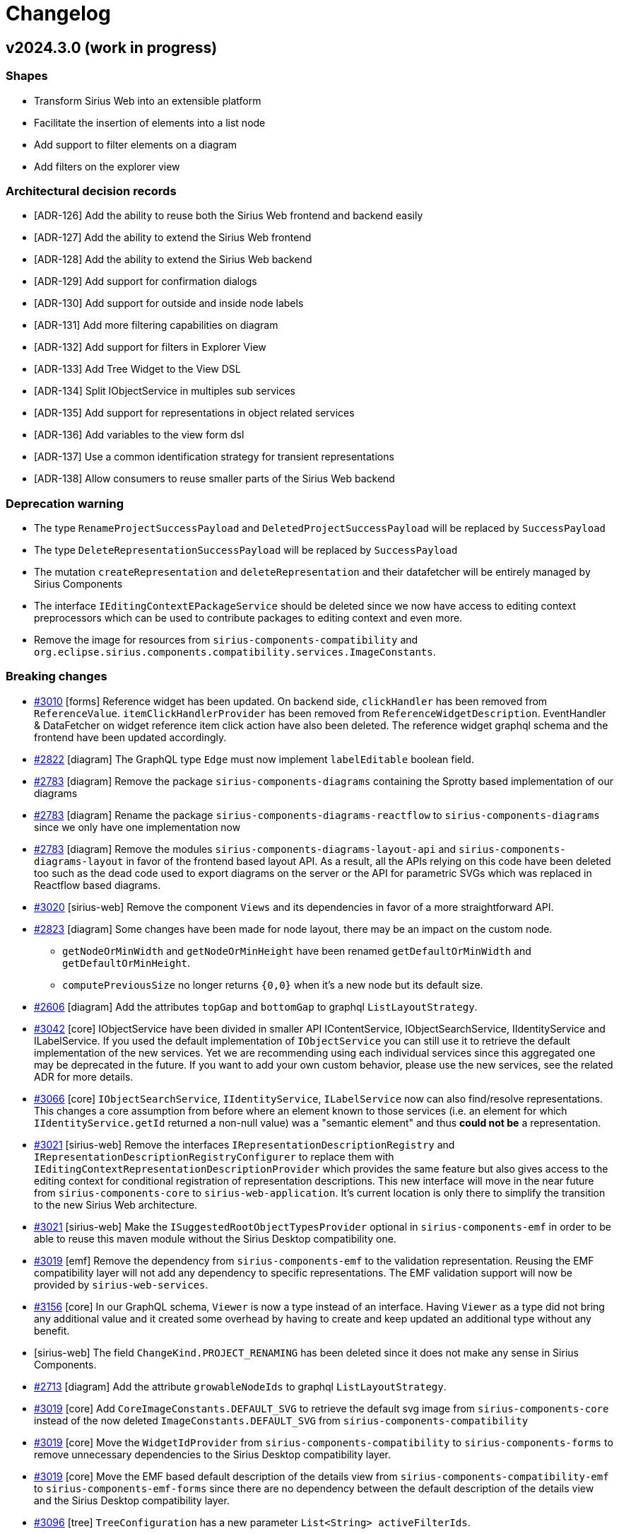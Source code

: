 = Changelog

== v2024.3.0 (work in progress)

=== Shapes

- Transform Sirius Web into an extensible platform
- Facilitate the insertion of elements into a list node
- Add support to filter elements on a diagram
- Add filters on the explorer view

=== Architectural decision records

- [ADR-126] Add the ability to reuse both the Sirius Web frontend and backend easily
- [ADR-127] Add the ability to extend the Sirius Web frontend
- [ADR-128] Add the ability to extend the Sirius Web backend
- [ADR-129] Add support for confirmation dialogs
- [ADR-130] Add support for outside and inside node labels
- [ADR-131] Add more filtering capabilities on diagram
- [ADR-132] Add support for filters in Explorer View
- [ADR-133] Add Tree Widget to the View DSL
- [ADR-134] Split IObjectService in multiples sub services
- [ADR-135] Add support for representations in object related services
- [ADR-136] Add variables to the view form dsl
- [ADR-137] Use a common identification strategy for transient representations
- [ADR-138] Allow consumers to reuse smaller parts of the Sirius Web backend

=== Deprecation warning

- The type `RenameProjectSuccessPayload` and `DeletedProjectSuccessPayload` will be replaced by `SuccessPayload`
- The type `DeleteRepresentationSuccessPayload` will be replaced by `SuccessPayload`
- The mutation `createRepresentation` and `deleteRepresentation` and their datafetcher will be entirely managed by Sirius Components
- The interface `IEditingContextEPackageService` should be deleted since we now have access to editing context preprocessors which can be used to contribute packages to editing context and even more.
- Remove the image for resources from `sirius-components-compatibility` and `org.eclipse.sirius.components.compatibility.services.ImageConstants`.

=== Breaking changes

- https://github.com/eclipse-sirius/sirius-web/issues/3010[#3010] [forms] Reference widget has been updated.
On backend side, `clickHandler` has been removed from `ReferenceValue`.
`itemClickHandlerProvider` has been removed from `ReferenceWidgetDescription`.
EventHandler & DataFetcher on widget reference item click action have also been deleted.
The reference widget graphql schema and the frontend have been updated accordingly.
- https://github.com/eclipse-sirius/sirius-web/issues/2822[#2822] [diagram] The GraphQL type `Edge` must now implement `labelEditable` boolean field.
- https://github.com/eclipse-sirius/sirius-web/issues/2783[#2783] [diagram] Remove the package `sirius-components-diagrams` containing the Sprotty based implementation of our diagrams
- https://github.com/eclipse-sirius/sirius-web/issues/2783[#2783] [diagram] Rename the package `sirius-components-diagrams-reactflow` to `sirius-components-diagrams` since we only have one implementation now
- https://github.com/eclipse-sirius/sirius-web/issues/2783[#2783] [diagram] Remove the modules `sirius-components-diagrams-layout-api` and `sirius-components-diagrams-layout` in favor of the frontend based layout API.
As a result, all the APIs relying on this code have been deleted too such as the dead code used to export diagrams on the server or the API for parametric SVGs which was replaced in Reactflow based diagrams.
- https://github.com/eclipse-sirius/sirius-web/issues/3020[#3020] [sirius-web] Remove the component `Views` and its dependencies in favor of a more straightforward API.
- https://github.com/eclipse-sirius/sirius-web/issues/2823[#2823] [diagram] Some changes have been made for node layout, there may be an impact on the custom node.
* `getNodeOrMinWidth` and `getNodeOrMinHeight` have been renamed `getDefaultOrMinWidth` and `getDefaultOrMinHeight`.
* `computePreviousSize` no longer returns `{0,0}` when it's a new node but its default size.
- https://github.com/eclipse-sirius/sirius-web/issues/2606[#2606] [diagram] Add the attributes `topGap` and `bottomGap` to graphql `ListLayoutStrategy`.
- https://github.com/eclipse-sirius/sirius-web/issues/3042[#3042] [core] IObjectService have been divided in smaller API IContentService, IObjectSearchService, IIdentityService and ILabelService.
If you used the default implementation of `IObjectService` you can still use it to retrieve the default implementation of the new services.
Yet we are recommending using each individual services since this aggregated one may be deprecated in the future.
If you want to add your own custom behavior, please use the new services, see the related ADR for more details.
- https://github.com/eclipse-sirius/sirius-web/issues/3066[#3066] [core] `IObjectSearchService`, `IIdentityService`, `ILabelService` now can also find/resolve representations.
This changes a core assumption from before where an element known to those services (i.e. an element for which `IIdentityService.getId` returned a non-null value) was a "semantic element" and thus *could not be* a representation.
- https://github.com/eclipse-sirius/sirius-web/issues/3021[#3021] [sirius-web] Remove the interfaces `IRepresentationDescriptionRegistry` and `IRepresentationDescriptionRegistryConfigurer` to replace them with `IEditingContextRepresentationDescriptionProvider` which provides the same feature but also gives access to the editing context for conditional registration of representation descriptions.
This new interface will move in the near future from `sirius-components-core` to `sirius-web-application`.
It's current location is only there to simplify the transition to the new Sirius Web architecture.
- https://github.com/eclipse-sirius/sirius-web/issues/3021[#3021] [sirius-web] Make the `ISuggestedRootObjectTypesProvider` optional in `sirius-components-emf` in order to be able to reuse this maven module without the Sirius Desktop compatibility one.
- https://github.com/eclipse-sirius/sirius-web/issues/3019[#3019] [emf] Remove the dependency from `sirius-components-emf` to the validation representation.
Reusing the EMF compatibility layer will not add any dependency to specific representations.
The EMF validation support will now be provided by `sirius-web-services`.
- https://github.com/eclipse-sirius/sirius-web/issues/3156[#3156] [core] In our GraphQL schema, `Viewer` is now a type instead of an interface.
Having `Viewer` as a type did not bring any additional value and it created some overhead by having to create and keep updated an additional type without any benefit.
- [sirius-web] The field `ChangeKind.PROJECT_RENAMING` has been deleted since it does not make any sense in Sirius Components.
- https://github.com/eclipse-sirius/sirius-web/issues/2713[#2713] [diagram] Add the attribute `growableNodeIds` to graphql `ListLayoutStrategy`.
- https://github.com/eclipse-sirius/sirius-web/issues/3019[#3019] [core] Add `CoreImageConstants.DEFAULT_SVG` to retrieve the default svg image from `sirius-components-core` instead of the now deleted `ImageConstants.DEFAULT_SVG` from `sirius-components-compatibility`
- https://github.com/eclipse-sirius/sirius-web/issues/3019[#3019] [core] Move the `WidgetIdProvider` from `sirius-components-compatibility` to `sirius-components-forms` to remove unnecessary dependencies to the Sirius Desktop compatibility layer.
- https://github.com/eclipse-sirius/sirius-web/issues/3019[#3019] [core] Move the EMF based default description of the details view from `sirius-components-compatibility-emf` to `sirius-components-emf-forms` since there are no dependency between the default description of the details view and the Sirius Desktop compatibility layer.
- https://github.com/eclipse-sirius/sirius-web/issues/3096[#3096] [tree] `TreeConfiguration` has a new parameter `List<String> activeFilterIds`.
- https://github.com/eclipse-sirius/sirius-web/issues/3019[#3019] [form] Allow consumers of Sirius Components to reuse the reference widget without the form description editor or the view DSL.
- https://github.com/eclipse-sirius/sirius-web/issues/3246[#3246] [view] Remove representation specific code from `ViewRepresentationDescriptionSearchService`
- https://github.com/eclipse-sirius/sirius-web/issues/3250[#3250] [form] Change the base package of the reference widget from `org.eclipse.sirius.components.widgets.reference` to `org.eclipse.sirius.components.widgets.reference.view`


=== Dependency update

- https://github.com/eclipse-sirius/sirius-web/issues/2783[#2783] [diagram] Remove our dependency to Sprotty and Snabbdom
- https://github.com/eclipse-sirius/sirius-web/issues/3105[#3105] [deck] Move to @ObeoNetwork/react-trello 2.4.11 to avoid warnings because of react-redux depending on react 16.

=== Bug fixes

- https://github.com/eclipse-sirius/sirius-web/issues/2984[#2984] [deck] Handle successPayload messages in Deck representation.
- https://github.com/eclipse-sirius/sirius-web/issues/2666[#2666] [formdescriptioneditors] Change widget reference preview to match its new look.
- https://github.com/eclipse-sirius/sirius-web/issues/3004[#3004] [deck] Fix some of the console errors
- https://github.com/eclipse-sirius/sirius-web/issues/2799[#2799] [diagram] Remove the unwanted space between the header and first element in list node
- https://github.com/eclipse-sirius/sirius-web/issues/2822[#2822] [diagram] Prevent direct edit to be triggered on edge if there is no edit label tool corresponding
- https://github.com/eclipse-sirius/sirius-web/issues/3061[#3061] [form] Ensure Forms are always refreshed using the _current_ version of their target element
- https://github.com/eclipse-sirius/sirius-web/issues/3052[#3052] [diagram] Fix an issue that prevented user from reconnecting an edge.
- https://github.com/eclipse-sirius/sirius-web/issues/3030[#3030] [diagram] Fix the position of the palette when multiple diagrams are open at the same time (e.g. inside a portal)
- https://github.com/eclipse-sirius/sirius-web/issues/2823[#2823] [diagram] Fix an issue that prevents nodes from being resized smaller than their default size.
- https://github.com/eclipse-sirius/sirius-web/issues/3063[#3063] [selection] Ensure Selections are always refreshed using the _current_ version of their target element
- https://github.com/eclipse-sirius/sirius-web/issues/2721[#2721] [diagram] Prevent labels to exceed their container
- https://github.com/eclipse-sirius/sirius-web/issues/3100[#3100] [diagram] Add support for drop on `IconLabelNode`
- https://github.com/eclipse-sirius/sirius-web/issues/3124[#3124] [diagram] Fix an issue that prevents manual line break in node label
- https://github.com/eclipse-sirius/sirius-web/issues/3127[#3127] [diagram] Fix an issue with handles position
- https://github.com/eclipse-sirius/sirius-web/issues/3143[#3143] [diagram] Fix an issue where the default icon was consistently being used for EdgeTool
The implemented fix does not allow to evaluate an AQL expression, but only to retrieve a static value.
- https://github.com/eclipse-sirius/sirius-web/issues/3166[#3166] [diagram] Fix an issue where label edit tool did nothing on nodes with outside label.
- https://github.com/eclipse-sirius/sirius-web/issues/1707[#1707] [diagram] Fix an issue where changing cursor position through a click while editing a tree item label lead to the end of the edition.
- https://github.com/eclipse-sirius/sirius-web/issues/2825[#2825] [diagram] Fix an issue where a click on the text during direct edit opened the palette instead of change the caret position.
- https://github.com/eclipse-sirius/sirius-web/issues/3185[#3185] [diagram] Fix an issue where child nodes were used in helper lines computation of container.
- https://github.com/eclipse-sirius/sirius-web/issues/3149[#3149] [diagram] Fix an issue where newly created border nodes could overlap existing one
- https://github.com/eclipse-sirius/sirius-web/issues/3217[#3217] [diagram] Prevent helper lines to be displayed on moving a pinned node
- https://github.com/eclipse-sirius/sirius-web/issues/3215[#3215] [vscode] Fix an issue where it was impossible to delete elements on a diagram from the VSCode extension.
- https://github.com/eclipse-sirius/sirius-web/issues/3208[#3208] [form] Fix an issue with splitbutton default style in form editor
- https://github.com/eclipse-sirius/sirius-web/issues/3235[#3235] [diagram] Fix an issue where group palette and element palette could be both displayed on edges.
- https://github.com/eclipse-sirius/sirius-web/issues/3035[#3035] [diagram] Fix an issue where diagram palette and element palette could be both displayed.
- https://github.com/eclipse-sirius/sirius-web/issues/3044[#3044] [diagram] Fix an issue that caused the selection between the diagram and the explorer to be desynchronized
- https://github.com/eclipse-sirius/sirius-web/issues/2956[#2956] [diagram] Fix an issue where diagram performance were degraded over time when moving elements.
- https://github.com/eclipse-sirius/sirius-web/issues/3228[#3228] [diagram] Fix an issue where list child could be moved outside its container
- https://github.com/eclipse-sirius/sirius-web/issues/3206[#3206] [diagram] Fix an issue where precondition on tool was not respected during palette creation
- https://github.com/eclipse-sirius/sirius-web/issues/3257[#3257] [diagram] Fix an issue that caused an infinite loop when selecting elements with shift.
- https://github.com/eclipse-sirius/sirius-web/issues/3239[#3239] [form] Add missing reference widget view builder

=== New Features

- https://github.com/eclipse-sirius/sirius-web/issues/3010[#3010] [forms] Reference widget has been updated.
Its body operations are now bind on set/add instead of click.
- https://github.com/eclipse-sirius/sirius-web/issues/2942[#2942] [deck] Add the Card Drag and Drop capability in the Deck representation.
- https://github.com/eclipse-sirius/sirius-web/issues/3024[#3024] [sirius-web] Add a new Papaya example diagram `Deployment Diagram` that will allow us to test border nodes
+
.Deployment Diagram
image:doc/screenshots/deploymenDiagram.png[Deployment Diagram,70%]
- https://github.com/eclipse-sirius/sirius-web/issues/3015[#3015] [deck] Add the Lane Selection and Direct edit capability.
- https://github.com/eclipse-sirius/sirius-web/issues/3033[#3033] [deck] Add the Lane Drag and Drop capability.
- https://github.com/eclipse-sirius/sirius-web/issues/2606[#2606] [diagram] Add the possibility to insert free space before or after elements in list layouted node
- https://github.com/eclipse-sirius/sirius-web/issues/3045[#3045] [deck] Make it possible to collapse lanes in the Deck representation.
- https://github.com/eclipse-sirius/sirius-web/issues/2841[#2841] [diagram] Add the support for read-only diagram.
In read-only mode, the palette can not be displayed, some of the panel action are disabled, a node cannot be moved or be resized.
- https://github.com/eclipse-sirius/sirius-web/issues/3042[#3042] [core] IObjectService have been divided in smaller services IContentService, IObjectSearchService, IIdentityService and ILabelService, see the related ADR for more details.
- https://github.com/eclipse-sirius/sirius-web/issues/3089[#3089] [sirius-web] Add confirmation dialog on delete.
+
image:doc/screenshots/showDeletionConfirmation.png[Deletion Confirmation Dialog,70%]
- https://github.com/eclipse-sirius/sirius-web/issues/3087[#3087] [deck] Add the Zoom, Full Screen and Fit to screen actions.
- https://github.com/eclipse-sirius/sirius-web/issues/3101[#3101] [deck] Add a Lane context menu to hide/reveal cards in Deck
- https://github.com/eclipse-sirius/sirius-web/issues/3081[#3081] [forms] TreeWidget has been added in forms model.
- https://github.com/eclipse-sirius/sirius-web/issues/3083[#3083] [forms] Add support for icons at the end of a tree item label.
- https://github.com/eclipse-sirius/sirius-web/issues/3082[#3082] [forms] Add checkbox support for tree widget.
- https://github.com/eclipse-sirius/sirius-web/issues/3133[#3133] [deck] Add OKR and Kanban samples in the Task template and Deck view stereotype.
- https://github.com/eclipse-sirius/sirius-web/issues/3145[#3145] [diagram] Add support for helper lines to facilitate the alignment of nodes with each other.
- https://github.com/eclipse-sirius/sirius-web/issues/3084[#3084] [form] Add SplitButton Widget.
- https://github.com/eclipse-sirius/sirius-web/issues/3193[#3193] [form] Allow the use of custom variables in the `VariableManager` initialized by the FormDescription.
- https://github.com/eclipse-sirius/sirius-web/issues/3193[#3193] [core] Added the methods `hasVariable(String name)` and `getParent()` in VariableManager to, respectively, detect if a variable manager defines a variable (it returns `false`, if the variable is defined by a parent `VariableManager`) and to navigate to a parent `VariableManager`.
Thanks to this capability, a specifier can easily retrieve a variable overriden by a child `VariableManager`.
- https://github.com/eclipse-sirius/sirius-web/issues/3096[#3096] [tree] Tree representations can now support filters
- https://github.com/eclipse-sirius/sirius-web/issues/3158[#3158] [diagram] Add a new tool to apply adjust-size on diagram node.
- https://github.com/eclipse-sirius/sirius-web/issues/3201[#3201] [diagram] Add support for tools on multiple diagram elements selection (hide, fade and pin).
- https://github.com/eclipse-sirius/sirius-web/issues/3197[#3197] [form] Add the `FormVariable` concept to the view form DSL.
Form variables declared in a form description will thus be added in the FormDescription `VariableManager`.
- https://github.com/eclipse-sirius/sirius-web/issues/3198[#3198] [form] Add a new variable, `variableManager`, in most interpreted expressions of the form DSL.
- https://github.com/eclipse-sirius/sirius-web/issues/3243[#3243] [diagram] Add tools to help manual layout on multiple elements
- https://github.com/eclipse-sirius/sirius-web/issues/2999[#2999] [formdescriptioneditor] Add the support for read-only _Form Description Editors_.
- https://github.com/eclipse-sirius/sirius-web/issues/3253[#3253] [diagram] Add a new tool to apply same size on multiple nodes

=== Improvements

- https://github.com/eclipse-sirius/sirius-web/issues/2775[#2775] [gantt] Handle TypeScript strict mode for Gantt module
- https://github.com/eclipse-sirius/sirius-web/issues/2975[#2975] [diagram] Fix issues with ReactFlow pane events that were slowing down the application.
- https://github.com/eclipse-sirius/sirius-web/issues/2988[#2988] [diagram] Fix an issue with ReactFlow OnNodesChange event that were slowing down the application.
- https://github.com/eclipse-sirius/sirius-web/issues/2978[#2978] [diagram] Fix issues with ReactFlow edge and drag events that were slowing down the application.
- https://github.com/eclipse-sirius/sirius-web/issues/3000[#3000] [portal] Portals which already contain representation now open in "direct" mode.
- https://github.com/eclipse-sirius/sirius-web/issues/2875[#2875] [forms] Make the Representations view a plain FormBasedView
- https://github.com/eclipse-sirius/sirius-web/issues/2732[#2732] [diagram] Add missing support for feedback messages on tool action.
- https://github.com/eclipse-sirius/sirius-web/issues/3020[#3020] [sirius-web] Simplify the code used to update the navigation bar menu and icon.
- https://github.com/eclipse-sirius/sirius-web/issues/3024[#3024] [diagram] Added two new variables `semanticEdgeSource` and `graphicalEdgeSource` to compute the target nodes of an edge.
- https://github.com/eclipse-sirius/sirius-web/issues/3050[#3050] [sirius-web] Contributes a first version of the new Sirius Web architecture
- https://github.com/eclipse-sirius/sirius-web/issues/1844[#1844] [emf] Unload resources by default when the EMF based editing context is disposed
- https://github.com/eclipse-sirius/sirius-web/issues/3020[#3020] [sirius-web] Improve the creation of the Apollo GraphQL client.
- https://github.com/eclipse-sirius/sirius-web/issues/3056[#3056] [trees] Expand the clickable/draggable zone for tree items
- [forms] Avoid creating a new subscription when re-selecting the same element
- [tree] Avoid sending treePath query if the selection does not actually change
- [core] Ignore empty changes of kind ChangeKind.NOTHING
- https://github.com/eclipse-sirius/sirius-web/issues/3020[#3020] [sirius-web] Improve the project browser to make the code more robust
- https://github.com/eclipse-sirius/sirius-web/issues/3021[#3021] [sirius-web] Leverage the new Spring Boot APIs to create the sirius-web-starter autoconfiguration
- https://github.com/eclipse-sirius/sirius-web/issues/3020[#3020] [sirius-web] Simplify the contribution of views in the workbench
- https://github.com/eclipse-sirius/sirius-web/issues/3066[#3066] [core] The core object-related services now can also find/resolve representations.
- [portal] Use MUI tooltips for Portal toolbar elements
- https://github.com/eclipse-sirius/sirius-web/issues/2480[#2480] [diagram] Merge the rectangle node and the image node into FreeFormNode.
- https://github.com/eclipse-sirius/sirius-web/issues/3079[#3079] [deck] Add a name attribute on CardDescription and LaneDescription
- https://github.com/eclipse-sirius/sirius-web/issues/3019[#3019] [sirius-web] Improve the new architecture to let product builders reuse Sirius Web
- https://github.com/eclipse-sirius/sirius-web/issues/3141[#3141] [portal] Make the header of embedded representations sticky so that it (and its icon) are always visible.
- https://github.com/eclipse-sirius/sirius-web/issues/2713[#2713] [diagram] Enhances resize support for list nodes
- https://github.com/eclipse-sirius/sirius-web/issues/3120[#3120] [deck] Provide styles customization in the Deck representation
- https://github.com/eclipse-sirius/sirius-web/issues/3187[#3187] [diagram] BorderNode creation now considers the click position to define the border.
+
image:doc/screenshots/borderNodeCreationArea.png[BorderNode creation area,50%]
+
In other scenarios, the default creation position border remains the eastern one.
- https://github.com/eclipse-sirius/sirius-web/issues/2785[#2785] [gantt] Add cypress tests
- https://github.com/eclipse-sirius/sirius-web/issues/3225[#3225] [sirius-web] The confirmation dialog on delete does not propose anymore the option allowing to "Disable this confirmation dialog" when the local storage is not available.
- https://github.com/eclipse-sirius/sirius-web/issues/3246[#3246] [view] Make the `ViewRepresentationDescriptionSearchService` independent from specific representations
- https://github.com/eclipse-sirius/sirius-web/issues/3220[#3220] [deck] Add documentation
- https://github.com/eclipse-sirius/sirius-web/issues/3178[#3178] [portal] Add documentation for portals
- https://github.com/eclipse-sirius/sirius-web/issues/2890[#2890] [portal] Display the contents of a Portal in the Representations view

== v2024.1.0

=== Shapes

- Add support for Portal representation
- Add support for Gantt representation
- Add support for Deck representation
- Add support to pin unpin nodes


=== Architectural decision records

- [ADR-122] Use the page object model in integration tests
- [ADR-123] Improve frontend selection support
- [ADR-124] Add support for libraries
- [ADR-125] Provide a common ShareRepresentationModal

=== Breaking changes

- https://github.com/eclipse-sirius/sirius-web/issues/2675[#2675] [view] `IViewDiagramElementFinder` has been updated with new methods.
All implementations of this interface must implement these new methods:
* `List<NodeDescription> getNodeDescriptions();` to retrieve all `NodeDescriptions` created by providers.
* `List<EdgeDescription> getEdgeDescriptions();` to retrieve all `EdgeDescriptions` created by providers.
- https://github.com/eclipse-sirius/sirius-web/issues/2658[#2658] [sirius-web] Add dedicated colors for navigation bar in the Sirius Web theme.
The theme provided by the user must now provide navigation bar colors:
```ts
...
navigationBar: {
  border: 'yellow',
  background: 'blue',
},
...
```
- https://github.com/eclipse-sirius/sirius-web/issues/2669[#2669] [sirius-web] Add dedicated colors for selected elements in the Sirius Web theme.
The theme provided by the user must now provide selected elements colors:
```ts
...
selected: 'gray',
...
```
- https://github.com/eclipse-sirius/sirius-web/issues/2672[#2672] [sirius-web] Add dedicated colors for toast messages in Sirius Web theme.
The theme provided by the user must now provide toast messages colors:
```ts
...
success: {
  main: '#43A047',
  dark: '#327836',
  light: '#4EBA54',
},
warning: {
  main: '#FF9800',
  dark: '#D98200',
  light: '#FFB800',
},
info: {
  main: '#2196F3',
  dark: '#1D7DCC',
  light: '#24A7FF',
},
...
```
- https://github.com/eclipse-sirius/sirius-web/issues/2804[#2804] [sirius-web] Add the ability to declare custom nodes while using the `sirius-web-application` frontend package.
A new optional component named `DiagramRepresentationConfiguration` has been introduced.
If you want to add some custom nodes, this new component must be declared under `SiriusWebApplication`:
```ts
const nodeTypeRegistry: NodeTypeRegistry = {
  ...
};
<SiriusWebApplication httpOrigin={httpOrigin} wsOrigin={wsOrigin}>
  <DiagramRepresentationConfiguration nodeTypeRegistry={nodeTypeRegistry} />
</SiriusWebApplication>
```
- https://github.com/eclipse-sirius/sirius-web/issues/2790[#2790] [diagram] All handles used to resize a node have been updated to be wider, you can update your custom nodes in the same way it's done in the EllipseNode example.
- https://github.com/eclipse-sirius/sirius-web/issues/2932[#2932] The line used to resize a node have been updated to be wider, you can update your custom nodes in the same way it's done in the EllipseNode example.
- https://github.com/eclipse-sirius/sirius-web/issues/2872[#2872] [diagram] The GraphQL type `DiagramDescription` has a new field `childNodeDescriptionIds`, returning a list of Ids.
The GraphQL type `NodeDescription` has a new field `childNodeDescriptionIds`, returning a list of Ids and replacing the field `childNodeDescriptions` which has been deleted.
The GraphQL type `NodeDescription` has a new field `borderNodeDescriptionIds`, returning a list of Ids and replacing the field `borderNodeDescriptions` which has been deleted.
- https://github.com/eclipse-sirius/sirius-web/issues/2872[#2872] [diagram] Change the signature of the node converters in order to leverage the diagram description to resolve the reuse descriptions.
Additional changes to this interface will probably occur in the near future in order to support more complex use cases.
- https://github.com/eclipse-sirius/sirius-web/issues/2889[#2889] [emf] Remove the default implementation of the editing context from the `sirius-components-emf` module.
The default implementation of the editing context for Sirius Web, which had Sirius Web specific code already, will be owned by `sirius-web-services`.
This default implementation will now also contain all the view models properly loaded which should be considered during the lifecycle of the editing context.
- https://github.com/eclipse-sirius/sirius-web/issues/2796[#2796] [sirius-web] All Flow related configurations have been moved to `sirius-components-flow-starter` module.
- https://github.com/eclipse-sirius/sirius-web/issues/2883[#2883] [diagram] Add the attribute `resizedByUser` to reactflow nodes and graphql nodes.
- https://github.com/eclipse-sirius/sirius-web/issues/2926[#2926] [sirius-web] A new `IEditingContextProcessor` has been introduced.
It allows to execute operations before/after the load of an `IEditingContext` in `EditingContextSearchService`.
- https://github.com/eclipse-sirius/sirius-web/issues/2901[#2901] [diagram] Added `nodeDescription` prop to `ConnectionTargetHandle` component.

=== Dependency update

- [releng] The frontend now depends on @ObeoNetwork/gantt-task-react v0.3.13
- [releng] The frontend now depends on react-trello 2.2.11
- https://github.com/eclipse-sirius/sirius-web/issues/2842[#2842] Move to @ObeoNetwork/react-trello
- [releng] Switch to EMFJson 2.3.6-SNAPSHOT
- [releng] The frontend now depends on elkjs 0.8.2


=== Bug fixes

- https://github.com/eclipse-sirius/sirius-web/issues/2812[#2812] [trees] Fix an issue that prevents icon to be displayed in treeNodes.
- https://github.com/eclipse-sirius/sirius-web/issues/2580[#2580] [diagram] Cancel direct edit on 'Esc'.
- https://github.com/eclipse-sirius/sirius-web/issues/2778[#2778] [diagram] Authorize empty string for direct edit.
- https://github.com/eclipse-sirius/sirius-web/issues/2579[#2579] [diagram] Fix the invalid text cursor position when editing a label by typing text directly.
- https://github.com/eclipse-sirius/sirius-web/issues/2826[#2826] [diagram] Fix invalid reference position used for nodes with a depth superior to 2.
- https://github.com/eclipse-sirius/sirius-web/issues/2857[#2857] [form] Fix default reference widget bugs.
Now, for a multi-valued feature, the values are properly displayed and the delete is properly handled.
- https://github.com/eclipse-sirius/sirius-web/issues/2888[#2888] [view] Ensure that the retrieval of the view models returns properly loaded models
- https://github.com/eclipse-sirius/sirius-web/issues/2797[#2797] [diagram] Preserve diagram selection after change in the details view.
- https://github.com/eclipse-sirius/sirius-web/issues/2755[#2755] [diagram] Ensure that the unfolded tool section is always visible above the rest of the palette
- https://github.com/eclipse-sirius/sirius-web/issues/2786[#2786] [diagram] Fix an issue where resizing was clunky.
- https://github.com/eclipse-sirius/sirius-web/issues/2912[#2912] [diagram] Send all requested node descriptions to the frontend when requested.
- https://github.com/eclipse-sirius/sirius-web/issues/2678[#2678] [diagram] Fix an issue where tools from the diagram palette where not executed.
- https://github.com/eclipse-sirius/sirius-web/issues/2943[#2943] [view] Fix an issue where the default colors were not applied to sub-nodes and border nodes.
- https://github.com/eclipse-sirius/sirius-web/issues/2957[#2957] [diagram] Fix an issue where children of custom node lose their position.
- https://github.com/eclipse-sirius/sirius-web/issues/2934[#2934] [portal] Fix the initial position of representations added into portals
- https://github.com/eclipse-sirius/sirius-web/issues/2907[#2907] [diagram] Fix an issue on some browsers where a tool could not be executed if the tooltip was visible
- https://github.com/eclipse-sirius/sirius-web/issues/2901[#2901] [diagram] Fix an issue where the connectionLine could be stuck on invalid nodes.
- https://github.com/eclipse-sirius/sirius-web/issues/2940[#2940] [diagram] Fix an issue where the diagram palette would render with no tools.
- https://github.com/eclipse-sirius/sirius-web/issues/2986[#2986] [portal] Prevent a portal from containing itself

=== New Features

- https://github.com/eclipse-sirius/sirius-web/issues/2413[#2413] Add a debug mode for React Flow diagrams

- https://github.com/eclipse-sirius/sirius-web/issues/2735[#2735] [gantt] Contribute the first version of the Gantt representation.
- https://github.com/eclipse-sirius/sirius-web/issues/2403[#2403] [view] Add support for If and Let constructs in the operations DSL.
- https://github.com/eclipse-sirius/sirius-web/issues/1545[#1545] [core] The current selection can now be read and set from anywhere using the new `useSelection()` hook.
- https://github.com/eclipse-sirius/sirius-web/issues/2736[#2736] [gantt] Add a starter project for beans related to task meta-model.
- https://github.com/eclipse-sirius/sirius-web/issues/2819[#2819] [deck] Contribute the first version of the Deck representation.
- https://github.com/eclipse-sirius/sirius-web/issues/2765[#2765] [portal] Contribute the first version of the Portal representation.
- https://github.com/eclipse-sirius/sirius-web/issues/2737[#2737] [gantt] Support create, edit and delete task in gantt.
- https://github.com/eclipse-sirius/sirius-web/issues/2793[#2793] [diagram] Add the possibility to pin / unpin nodes.
- https://github.com/eclipse-sirius/sirius-web/issues/2883[#2883] [diagram] The size of manually resized node does not change anymore, unless it needs to.
+
The size of nodes that do not have been resized manually tries to fit the node default size.
- https://github.com/eclipse-sirius/sirius-web/issues/2792[#2792] [diagram] Add a first version for arrange all support.
- https://github.com/eclipse-sirius/sirius-web/issues/2926[#2926] [sirius-web] Add a first version of the support for {pre|post}processing of the editing context.
- https://github.com/eclipse-sirius/sirius-web/issues/2848[#2848] [core] The new `ShareRepresentationModal` can be used to share the URL of any kind of representation.

=== Improvements

- https://github.com/eclipse-sirius/sirius-web/issues/2675[#2675] [view] Improve `IViewDiagramElementFinder` by adding new methods:
* `List<NodeDescription> getNodeDescriptions();` to retrieve all `NodeDescriptions` created by providers.
* `List<EdgeDescription> getEdgeDescriptions();` to retrieve all `EdgeDescriptions` created by providers.
- https://github.com/eclipse-sirius/sirius-web/issues/2733[#2733] Leverage the page object model to improve out integration tests
- https://github.com/eclipse-sirius/sirius-web/issues/2658[#2658] [sirius-web] Add dedicated colors for navigation bar in the Sirius Web theme
- https://github.com/eclipse-sirius/sirius-web/issues/2669[#2669] [sirius-web] Add dedicated colors for selected elements in the Sirius Web theme
- https://github.com/eclipse-sirius/sirius-web/issues/2672[#2672] [sirius-web] Add dedicated colors for toast messages in the Sirius Web theme
- https://github.com/eclipse-sirius/sirius-web/issues/2720[#2720] [releng] Improve our build process to be faster in development mode
- https://github.com/eclipse-sirius/sirius-web/issues/2780[#2780] [releng] Upgrade github/aws actions versions in workflows
- https://github.com/eclipse-sirius/sirius-web/issues/2644[#2644] [diagram] Highlight nodes on hover in React Flow diagrams
- https://github.com/eclipse-sirius/sirius-web/issues/2766[#2766] [tree] Tree representations (including the explorer) now support dragging any kind of element (not just semantic elements).
It is the responsibility of the drop targets (e.g. a diagram) to validate the dropped element(s) type and ignore the one it does not support.
- https://github.com/eclipse-sirius/sirius-web/issues/2772[#2772] [diagram] Improve the Palette performance.
- https://github.com/eclipse-sirius/sirius-web/issues/2679[#2679] [diagram] When editing a label, place input element closer to the label's location (centered).
- https://github.com/eclipse-sirius/sirius-web/issues/2804[#2804] [sirius-web] Add the ability to declare custom nodes while using the `sirius-web-application` frontend package.
- https://github.com/eclipse-sirius/sirius-web/issues/2718[#2718] Replacing useNodes and useEdges by useReactFlow to improve performances.
- https://github.com/eclipse-sirius/sirius-web/issues/2787[#2787] [view] Add the ability to customize the icons of the node tools and edge tools in the View DSL.
- https://github.com/eclipse-sirius/sirius-web/issues/2784[#2784] [performance] Expand monitoring capabilities.
- https://github.com/eclipse-sirius/sirius-web/issues/2760[#2760] Begin and end label placement of and edge takes into account handle position.
- https://github.com/eclipse-sirius/sirius-web/issues/2788[#2788] [diagram] Add the possibility to declare child nodes undraggable in _ListLayoutStrategy_.
- https://github.com/eclipse-sirius/sirius-web/issues/2790[#2790] [diagram] Increase the size of the handles used to resize a node.
+
.Old resize handles vs new ones
image:doc/screenshots/biggerResizeHandles.png[Compartment with header without separator,70%]
- https://github.com/eclipse-sirius/sirius-web/issues/2920[#2920] [Deck] Add Cypress integration tests
- https://github.com/eclipse-sirius/sirius-web/issues/2849[#2849] [diagram] Reduce the time taken to open a diagram
- https://github.com/eclipse-sirius/sirius-web/issues/2609[#2609] [diagram] Move handles after node move to reduce edges crossing.
- https://github.com/eclipse-sirius/sirius-web/issues/2484[#2484] [diagram] Split the label concept into three concepts: edge label, inside label and outside label.
This is a preliminary work to add some proper support for outside labels in the near future.
- https://github.com/eclipse-sirius/sirius-web/issues/2869[#2869] [diagram] Add `diagramContext` variable to accessible variables when computing semantic candidates expression.
- https://github.com/eclipse-sirius/sirius-web/issues/2774[#2774] [gantt] Rework the gantt representation front-end to follow best practises.
- https://github.com/eclipse-sirius/sirius-web/issues/2872[#2872] [diagram] Reduce the time needed to retrieve a diagram description, thus leading to reduce the duration of diagrams opening.
- https://github.com/eclipse-sirius/sirius-web/issues/2889[#2889] [emf] Add the `IEMFEditingContext` interface in order to let any editing context be an EMF aware one.
After this change, we will be able to delete the `EditingContext` class from `sirius-components-emf` and add new interfaces to describe the various capabilities of an editing context.
Among those capabilities, we should find the list of view models to consider during the lifecycle of the editing context.
- https://github.com/eclipse-sirius/sirius-web/issues/2889[#2889] [view] Load view models only once during the lifecycle of the editing context.
This change makes the editing context the single source of truth for the state of the view models.
- https://github.com/eclipse-sirius/sirius-web/issues/2904[#2904] [sirius-web] Order candidates in Representations sections in the Onboard Area.
- https://github.com/eclipse-sirius/sirius-web/issues/2903[#2903] [sirius-web] Order New Representation modal candidates.
- https://github.com/eclipse-sirius/sirius-web/issues/2796[#2796] [sirius-web] Flow diagram description has been converted to the view DSL.
- https://github.com/eclipse-sirius/sirius-web/issues/2910[#2910] [portal] Make the initial drop area larger and more visible on empty portals
- https://github.com/eclipse-sirius/sirius-web/issues/2932[#2932] The line and the handle used to resize a node is now bigger. The handle is now circular.
.Old resize handles vs new ones
image:doc/screenshots/biggerResizeHandles2.png[Compartment with header without separator,70%]
- https://github.com/eclipse-sirius/sirius-web/issues/2948[#2948] [portal] Use a "close" icon instead of "delete" icon for the button that removes a representation from a portal (but does not delete the representation).
- https://github.com/eclipse-sirius/sirius-web/issues/2792[#2792] [diagram] Add support to label and call layout after arrangeAll.
- https://github.com/eclipse-sirius/sirius-web/issues/2951[#2951] [diagram] Set ConnectionLine color to theme.palette.selected.
- https://github.com/eclipse-sirius/sirius-web/issues/2909[#2909] [portal] Add support for read-only mode on portals.
- https://github.com/eclipse-sirius/sirius-web/issues/2983[#2983] [deck] Use the strict mode of TypeScript for the Deck package.

== v2023.12.0

=== Shapes

- Add support for custom nodes in Diagram representations
- Add the possibility to specify a size ratio on node.
- Add support for rotatable border node
- Improve handles management in React Flow based diagrams

=== Architectural decision records

- [ADR-111] Add support for image overlay
- [ADR-112] Provide only valid view descriptions to the renderer
- [ADR-113] Add support for multiple IObjectService
- [ADR-114] Add support for multiple IEditService
- [ADR-115] Split the Sirius Web frontend
- [ADR-116] Add support for changing the content of the explorer
- [ADR-117] Add support for changing the content of the details view
- [ADR-118] Use dynamic handles to connect edges between nodes
- [ADR-119] Share layout data between subscribers
- [ADR-120] Improve the arrange all action with reactflow
- [ADR-121] Add process before and after input handling

=== Breaking changes

- https://github.com/eclipse-sirius/sirius-web/issues/2386[#2386] [form] Reference widget structure has changed, `referenceOptions` has been removed to be lazily loaded.
- https://github.com/eclipse-sirius/sirius-web/issues/2329[#2335] [form] The general mutation `editReference` has been removed from the reference widget. This mutation has been replaced by finer grain mutations:
** _clearReference_ mutation: to reset the content references (set the value to `null` for mono-valued references and to an empty list for multi-valued ones).
** _addReferenceValues_ mutation: to several reference values to a reference (only used with multi-valued references)
** _setReferenceValue_ mutation: to set the value of mono-valued references
** _removeReferenceValue_ mutation: to remove a given value from a reference (in case of mono-valued references, this mutation is equivalent to _clearReference_)
** _createElementInReference_ mutation: to create a new element (used in the context of a reference widget)
** _moveReferenceValue_ mutation: to reorder the list of values in multi-valued references

UI is unchanged except that we removed the transactional behavior of the _TransferModal_ component which is now performing operations live. This means that changes are no longer done when the modal is close (using the _Apply_ button) but as soon as the user interacts with elements (adding or removing values, changing order).

- https://github.com/eclipse-sirius/sirius-web/issues/2269[#2269] [core] The GraphQL field `EditingContext#domains` has been modified.
A new parameter `rootDomainsOnly: Boolean` has been added, allowing to remove domains not compatible with root objects.
For example, Diagram & Form domains are not root domains because `DiagramDescription` and `FormDescription` are not root objects valid candidates.
- https://github.com/eclipse-sirius/sirius-web/issues/1712[#1712] [diagram] The GraphQL type `Node` must now implement `isLabelEditable` boolean field.
- https://github.com/eclipse-sirius/sirius-web/issues/2456[#2456] [sirius-web] The GraphQL field `CreateChildSuccessPayload` now expects to have a list of messages.
- https://github.com/eclipse-sirius/sirius-web/issues/1982[#1982] [diagram] Change the diagram structure. The Node's 'label' attribute has been renamed into 'insideLabel' and its type changed from `Label` to `InsideLabel` (which is currently identical to `Label` except for the name).
- https://github.com/eclipse-sirius/sirius-web/issues/2388[#2388] [core] The `IObjectService.getImagePath` API changed and now must return a list containing all the image paths to compose/overlay.
Due to this data structure modification, all existing diagrams can no longer be opened.
- https://github.com/eclipse-sirius/sirius-web/issues/2460[#2460] [form] The reference widget no longer declares a `createElementHandlerProvider`, this feature is delegated to the new service `IReferenceWidgetCreateElementHandler`.
- https://github.com/eclipse-sirius/sirius-web/issues/2453[#2453] [diagram] The GraphQL fields `DeleteFromDiagramSuccessPayload`, `EditLabelSuccessPayload` and `DropOnDiagramSuccessPayload` now expects to have a list of messages.
- https://github.com/eclipse-sirius/sirius-web/issues/2514[#2514] [diagram] Move and rename the RectangleNodeStyle `withHeader` attribute to InsideLabel `isHeader`.
It requires to add a `isHeaderProvider` to the _LabelDescription_ of Node.
Replace only for the programmatic API the _LabelDescription_ type in _NodeDescription_ by _InsideLabelDescription_ and add the inside label location.
Update the graphql API accordingly.
- https://github.com/eclipse-sirius/sirius-web/issues/2444[#2444] [form] `ViewFormDescriptionConverterSwitch` now extends `FormSwitch<Optional<AbstractControlDescription>>`
- https://github.com/eclipse-sirius/sirius-web/issues/2516[#2516] [diagram] Add to the diagram core API the possibility to display the header separator when the inside label is a header.
It requires to add a `displayHeaderSeparatorProvider` to the _InsideLabelDescription_.
For the compatibility layer, the separator will always be displayed if the label is inside a node displaying its children has a list.
Add the attribute `displayHeaderSeparator` to the graphql API.
- https://github.com/eclipse-sirius/sirius-web/issues/2535[#2535] [view] Add the possibility for the header separator to be displayed or hidden in the View DSL.
+
.Compartment with header without separator
image:doc/screenshots/compartmentWithHeaderWithoutSeparator.png[Compartment with header without separator,30%]
- https://github.com/eclipse-sirius/sirius-web/issues/2255[#2255] [diagram] The properties `widthComputationExpression` and `heightComputationExpression` have been removed from `NodeStyleDescription`.
From now on, use the `defaultWidthExpression` and `defaultHeightExpression` properties from `NodeDescription`.
- https://github.com/eclipse-sirius/sirius-web/issues/2537[#2537] [sirius-web] `sirius-web` frontend package has been split in two: `sirius-web` and `sirius-web-application`.
The package `sirius-web` now depends on `sirius-web-application`.
A new component `SiriusWebApplication` has been added.
Developers who want to create a `sirius-web` frontend should use this component as their root component.
The API of this component will change over time in order to provide additional capabilities.
API breaks should be expected.
+
Another component, named `Views` has also been added.
This component will allow developers to customize some parts of the Sirius Web views.
It will currently provide the ability to customize the application icon and application menu.
The API of this component will also change over time so API breaks should be expected in the upcoming releases.
+
This new package and those new components are the first part of our work to make Sirius Web more reusable.
- https://github.com/eclipse-sirius/sirius-web/issues/2615[#2615] [diagram] `useDropNode().dropFeedbackStyleProvider` has been removed.
Use `useDropNodeStyle(node.id)` instead to get the feedback of the drop feedback.
- https://github.com/eclipse-sirius/sirius-web/issues/2671[#2671] [diagram] Switch to Reactflow by default.
To open a diagram with Sprotty, suffixes the diagram name with `__SPROTTY`


=== Dependency update

- Remove the dependency to elk.js
- Switch to EMFJson 2.3.5


=== Bug fixes

- https://github.com/eclipse-sirius/sirius-web/issues/2360[#2360] [form] Fix an issue that prevents creation of new object on some containment reference with the reference widget.
- https://github.com/eclipse-sirius/sirius-web/issues/2456[#2456] [form] Fix an issue that prevents creation of new object on mono valued and containment reference when a value is already set with the reference widget.
- https://github.com/eclipse-sirius/sirius-web/issues/2269[#2269] [view] Fix an issue where it was possible to create a DiagramDescription or a FormDescription as a root object of a resource.
- https://github.com/eclipse-sirius/sirius-web/issues/2470[#2470] [form] Fix an issue that prevents the removal of a contained reference from the reference widget.
- https://github.com/eclipse-sirius/sirius-web/issues/2469[#2469] [form] Fix an issue that occurs when navigating from a reference widget to a filtered item in the explorer.
- https://github.com/eclipse-sirius/sirius-web/issues/2466[#2466] [form] Fix an issue that prevents the selection of an ancestor in the reference widget.
- https://github.com/eclipse-sirius/sirius-web/issues/2456[#2456] [form] Add a more meaningful message when trying to add a new value to a mono reference not empty.
- https://github.com/eclipse-sirius/sirius-web/issues/2487[#2487] [form] Fix an issue that prevents an error when using values not in the option list in a reference widget modal transfert.
- https://github.com/eclipse-sirius/sirius-web/issues/1712[#1712] [diagram] Fix an issue that triggers direct label edition even if there is no corresponding tool.
Note that double-clicking no longer triggers a direct edit.
- https://github.com/eclipse-sirius/sirius-web/issues/2498[#2498] [diagram] Fix an issue that prevents tool name to be displayed on multi lines in react flow diagram palette.
- https://github.com/eclipse-sirius/sirius-web/issues/2491[#2491] [diagram] Fix an issue where multiple tool section could be opened.
- https://github.com/eclipse-sirius/sirius-web/issues/2509[#2509] [diagram] Fix an issue that prevents using graphical DnD in deep node in some cases.
- https://github.com/eclipse-sirius/sirius-web/issues/2453[#2453] [diagram] Add support for feedback messages on following actions: DropOnDiagram, DeleteFromDiagram, ReconnectEdge and EditLabel
- https://github.com/eclipse-sirius/sirius-web/issues/2513[#2513] [diagram] Fix the double node border displayed when node list was containing compartments.
- https://github.com/eclipse-sirius/sirius-web/issues/2532[#2532] [diagram] Fix the limitation on borders that prevent movement on all sides of their node parent.
- https://github.com/eclipse-sirius/sirius-web/issues/2543[#2543] [diagram] Prevent list items being moved to inconsistent positions
- https://github.com/eclipse-sirius/sirius-web/issues/2500[#2500] [diagram] Selecting an element in the explorer now correctly selects and focuses on the corresponding edge on the current diagram if there is one.
- https://github.com/eclipse-sirius/sirius-web/issues/2547[#2547] [diagram] Fix a bug where edge labels could be hidden/covered by other nodes
- https://github.com/eclipse-sirius/sirius-web/issues/2539[#2539] [diagram] Ignore hidden nodes when determining potential drop targets.
- https://github.com/eclipse-sirius/sirius-web/issues/2550[#2550] [diagram] Palette is now hidden on viewport or zoom change.
- https://github.com/eclipse-sirius/sirius-web/issues/2562[#2562] [diagram] Prevent a node to be created on the TOP header of its parent.
The node will be created below the header.
- https://github.com/eclipse-sirius/sirius-web/issues/2571[#2562] [diagram] Fix a bug where edges would stop at the new creation handles instead of the border of their target node
- https://github.com/eclipse-sirius/sirius-web/issues/2549[#2549] [diagram] Prevent the arrange-all to break the layout of node list.
It uses our algorithm instead of elk.js to perform the arrange-all.
- https://github.com/eclipse-sirius/sirius-web/issues/2591[#2591] [diagram] Give the right node descriptions to node convert handlers.
- https://github.com/eclipse-sirius/sirius-web/issues/2601[#2601] [emf] Fix an issue in `EditingContextCrossReferenceAdapter` where references to moved objects were lost.
- https://github.com/eclipse-sirius/sirius-web/issues/2582[#2582] [diagram] Fix a delay in renderer of palette tools between the one from _getPalette_ backend call and the one declared in frontend.
- https://github.com/eclipse-sirius/sirius-web/issues/2615[#2615] [diagram] Fix the `useDropNode` lifecycle.
- https://github.com/eclipse-sirius/sirius-web/issues/2614[#2614] [diagram] Tool sections now correctly remember the last of their tool invoked and default to that.
- https://github.com/eclipse-sirius/sirius-web/issues/2593[#2593] [diagram] Fix an issue where and edge could be reconnected if not selected after a semantic change.
- https://github.com/eclipse-sirius/sirius-web/issues/2624[#2624] [diagram] Fix an issue where edge arrows in react flow diagrams were wrongly drawn.
- https://github.com/eclipse-sirius/sirius-web/issues/2625[#2625] [diagram] Fix the line style computation on edge and border node.
- https://github.com/eclipse-sirius/sirius-web/issues/2633[#2633] [diagram] Make sure the grid is visible when enabled, even when moving a non-droppable node
- https://github.com/eclipse-sirius/sirius-web/issues/2635[#2635] [diagram] Fix an error when switching between react flow representations.
- https://github.com/eclipse-sirius/sirius-web/issues/2581[#2581] [diagram] Fix an issue where nodes created by custom tool are always on the default position.
- https://github.com/eclipse-sirius/sirius-web/issues/2642[#2642] [diagram] Fix an issue where moving the viewport was slow.
- https://github.com/eclipse-sirius/sirius-web/issues/2640[#2640] [diagram] Compute the handle position on diagram conversion, which happens every time a diagram refresh payload is received.
- https://github.com/eclipse-sirius/sirius-web/issues/2647[#2647] [diagram] Split border shorthand CSS properties into non-shorthand properties for list nodes.
Make some border node transparent when the node is in a list node in the convert engine.
- https://github.com/eclipse-sirius/sirius-web/issues/2646[#2646] [diagram] Fix an issue where the palette was re-rendering too much.
- https://github.com/eclipse-sirius/sirius-web/issues/2685[#2685] [diagram] Fix direct edit of edge labels with F2.
- https://github.com/eclipse-sirius/sirius-web/issues/2464[#2464] [diagram] Apply the fit-to-screen after the first layout
- https://github.com/eclipse-sirius/sirius-web/issues/2703[#2703] [diagram] Remove the explorer menu used to export diagrams as SVG image.
This menu was using Sprotty export, which has been replaced by ReactFlow by default (see https://github.com/eclipse-sirius/sirius-web/issues/2671[#2671]).
The only way to export diagram as SVG image is to use the ReactFlow toolbar located at the top left of each diagram.
- https://github.com/eclipse-sirius/sirius-web/issues/2706[#2706] [diagram] Fix an issue where node children were not correctly positioned.
- https://github.com/eclipse-sirius/sirius-web/issues/2687[#2687] [diagram] Fix an issue where ConnectionHandles where rerendering too much
- https://github.com/eclipse-sirius/sirius-web/issues/2698[#2698] [diagram] Fix an issue that prevents _imageNode_ to be resizable.
- https://github.com/eclipse-sirius/sirius-web/issues/2684[#2684] [diagram] Fix an issue where the edges' arrows where not exported during the SVG export.
- https://github.com/eclipse-sirius/sirius-web/issues/2726[#2726] [diagram] Fix an issue that prevents last tool used in a tool section to be added to another palette.
- https://github.com/eclipse-sirius/sirius-web/issues/2728[#2728] [diagram] Prevents unnecessary rerenders in DiagramPanel
- https://github.com/eclipse-sirius/sirius-web/issues/2683[#2683] [diagram] Hide diagram element palette when the element itself is moved.
- https://github.com/eclipse-sirius/sirius-web/issues/2689[#2689] [diagram] Fix the borderNode moves that is no longer anchored to its parent.
- https://github.com/eclipse-sirius/sirius-web/issues/2682[#2682] [diagram] Fix an error in diagram selection that can lead to a node remaining selected in the diagram but not in the explorer.
- https://github.com/eclipse-sirius/sirius-web/issues/2605[#2605] [diagram] Fix an issue that prevents last node or edge to remain selected if the new selection is not displayed on the diagram.
- https://github.com/eclipse-sirius/sirius-web/issues/2919[#2919] [diagram] Reset node position if drag and drop fails.
- https://github.com/eclipse-sirius/sirius-web/issues/3001[#3001] [diagram] Fix an issue that inverse list order after arrangeAll
- https://github.com/eclipse-sirius/sirius-web/issues/2982[#2982] [diagram] Fix an issue where the drop position on container was invalid.

=== New Features

- https://github.com/eclipse-sirius/sirius-web/issues/2214[#2214] [diagram] Add support for borders nodes with React Flow.
- https://github.com/eclipse-sirius/sirius-web/issues/2264[#2264] [diagram] Add feedback for edge reconnection with React Flow.
- https://github.com/eclipse-sirius/sirius-web/issues/288[#288] [diagram] Add support for drag and drop of nodes inside diagrams.
The behavior is controlled by the new _Drop Node_ tools defined on the target element, which can be either a node or the diagram itself (when dropping on the diagram's background).
- https://github.com/eclipse-sirius/sirius-web/issues/1982[#1982] [diagram] Make the node label non required
- https://github.com/eclipse-sirius/sirius-web/issues/2482[#2482] [diagram] Add the support for TOP_CENTER inside label location. Other inside label locations will be supported later.
- https://github.com/eclipse-sirius/sirius-web/issues/2256[#2256] [diagram] Add the possibility to contribute custom shape.
See the `EllipseNode` example and link:doc/how-to/contribute-custom-node.adoc[the documentation] for more details.
Note that the custom shape replaces the parametric SVG, which is deprecated and will be removed in a future version.
- https://github.com/eclipse-sirius/sirius-web/issues/2512[#2512] [diagram] Add the support for multi-line label in reactflow.
That includes the support during the direct edit.
The user can use 'shift+enter' to insert a line break.
- https://github.com/eclipse-sirius/sirius-web/issues/2522[#2522] [diagram] Add the support for rotatable border node.
- https://github.com/eclipse-sirius/sirius-web/issues/2255[#2255] [diagram] Add the possibility to specify a ratio on node to guarantee its appearance.
- https://github.com/eclipse-sirius/sirius-web/issues/2568[#2568] [trees] Allow developers to modify the content of the explorer view
- https://github.com/eclipse-sirius/sirius-web/issues/2570[#2570] [forms] Allow developers to modify the content of the details view
- https://github.com/eclipse-sirius/sirius-web/issues/2618[#2618] [core] Add an API to provide pre-process and post-process around input handling.

=== Improvements

- https://github.com/eclipse-sirius/sirius-web/issues/2386[#2386] [form] Reference widget candidates are now lazily loaded when necessary.
- https://github.com/eclipse-sirius/sirius-web/issues/2424[#2424] [view] Align the format of description id used in Form generated from View with the one used in diagram.
As a result, the identifier of a form description created from a view model will not be an UUID anymore but instead an URL based identifier
- https://github.com/eclipse-sirius/sirius-web/issues/2335[#2335] [form] Change the capabilities of the reference widget to open it to more customization.
In order to provide a first version of those capabilities, some additional coupling has been created between the reference widget and its use in Sirius Web which may prevent its use in other applications.
This coupling will be removed in the near future as a consequence, the dependencies of this code will change and some APIs of the reference widget will be broken in the near future.
- https://github.com/eclipse-sirius/sirius-web/issues/2380[#2380] [diagram] Add typing to reactflow hooks
- https://github.com/eclipse-sirius/sirius-web/issues/2430[#2430] [diagram] Improve fit to screen feature to zoom on selected nodes
- https://github.com/eclipse-sirius/sirius-web/issues/2288[#2288] [diagram] Make IconLabel a react flow node
- https://github.com/eclipse-sirius/sirius-web/issues/2289[#2289] [diagram] Use the layout strategy to layout icon label nodes
- https://github.com/eclipse-sirius/sirius-web/issues/2410[#2410] [diagram] Do a fit to screen on a diagram opening
- https://github.com/eclipse-sirius/sirius-web/issues/2268[#2268] [diagram] Create child nodes where the user has clicked.
- https://github.com/eclipse-sirius/sirius-web/issues/2475[#2475] [diagram] Prevent nodes to move each diagram refresh event. Only the size is still updated.
- https://github.com/eclipse-sirius/sirius-web/issues/2485[#2485] [view] Change the default size of View Node Description from 1x1 to 150x70.
- https://github.com/eclipse-sirius/sirius-web/issues/2493[#2493] [diagram] Disable double click to zoom in with React Flow.
- https://github.com/eclipse-sirius/sirius-web/issues/2388[#2388] [core] Added support for image overlay in icons.
All icons can now be composed of multiple images, which will be overlayed on top of each other.
An example of use has been added on the domain entity items.
- https://github.com/eclipse-sirius/sirius-web/issues/2483[#2483] [diagram] Take the header into account in the React Flow layout.
- https://github.com/eclipse-sirius/sirius-web/issues/2504[#2504] [diagram] Create nodes at the cursor position when using create instance or drop tools.
- https://github.com/eclipse-sirius/sirius-web/issues/2444[#2444] [form] It is now possible to ignore widgets with invalid descriptions
- https://github.com/eclipse-sirius/sirius-web/issues/2528[#2528] [core] Add support for multiple `IObjectService`.
It is now possible to contribute specific services to interact with domain objects, through `IObjectServiceDelegate`.
The new implementation of `IObjectService`, named `ComposedObjectService`, tries first to delegate to the appropriate `IObjectServiceDelegate` and then fallback to a default behavior from `IDefaultObjectService` if needed.
- https://github.com/eclipse-sirius/sirius-web/issues/2530[#2530] [core] Add support for multiple `IEditService`.
It is now possible to contribute specific services to edit domain objects, through `IEditServiceDelegate`.
The new implementation of `IEditService`, named `ComposedEditService`, tries first to delegate to the appropriate `IEditServiceDelegate` and then fallback to a default behavior from `IDefaultEditService` if needed.
- https://github.com/eclipse-sirius/sirius-web/issues/2555[#2555] [diagram] Add distinct edge creation handles (only visible when a node is selected)
- https://github.com/eclipse-sirius/sirius-web/issues/2559[#2559] [diagram] Allow to target the whole node when creating or reconnecting an edge
- https://github.com/eclipse-sirius/sirius-web/issues/2235[#2235] [diagram] Reduce the amount of code in DiagramRenderer
- https://github.com/eclipse-sirius/sirius-web/issues/2572[#2572] [diagram] Each edges now have a dedicated handle
- https://github.com/eclipse-sirius/sirius-web/issues/2584[#2584] [diagram] Add feedback during edge creation
- https://github.com/eclipse-sirius/sirius-web/issues/2608[#2608] [diagram] Improve the placement of handles on the left and right side of nodes so that they are properly centered
- https://github.com/eclipse-sirius/sirius-web/issues/2262[#2262] [diagram] Share diagram layout data between the subscribers of the representation
- https://github.com/eclipse-sirius/sirius-web/issues/2621[#2621] [diagram] Set the same ConnectionLine path as the one used to render edges
- https://github.com/eclipse-sirius/sirius-web/issues/2595[#2595] [diagram] Call the layout on node move and resize.
Node will not be outside of their container, nor on a node header because of a move or resize.
- https://github.com/eclipse-sirius/sirius-web/issues/2552[#2552] [diagram] Hide the diagram palette on 'Esc'
- https://github.com/eclipse-sirius/sirius-web/issues/2600[#2600] [form] Add a small margin at the top of a page
- https://github.com/eclipse-sirius/sirius-web/issues/2693[#2693] [diagram] Ensure that the reference position is properly shared between subscribers
- https://github.com/eclipse-sirius/sirius-web/issues/2715[#2715] [diagram] Prevents the layout to be executed when selecting an element.

== v2023.10.0

=== Shapes

- Add tool sections in the View DSL
- Add support for Precondition Expressions in Tools
- Color management in View
- Add support for image overlay
- Add the possibility to contribute custom palette tools

=== Architectural decision records

- [ADR-107] Add support for dynamic and conditional widgets in Forms
- [ADR-108] Improve the widget id computation
- [ADR-109] Add support for transient data in forms
- [ADR-110] Color Management in View

=== Breaking changes

- https://github.com/eclipse-sirius/sirius-components/issues/2250[#2250] [core] Remove all references to notistack from `sirius-components-core`.
As a result, the link between notistack and Sirius Components needs to be updated in applications using Sirius Components.
See the Sirius Web `ToastProvider` and `ToastContextInitializer` to see how to give Sirius Components the relevant function(s) from notistack.
Without the dependency to notistack in `sirius-components-core`, it will be easier to leverage native VS Code popup to display our errors.
- https://github.com/eclipse-sirius/sirius-web/issues/2259[#2259] [tree] [sirius-web] Move the `NewDocumentModal` and the `UploadDocumentModal` from `sirius-components-tree` to `sirius-web`.
We introduced the `TreeToolBarContribution` components to contribute actions to the `TreeToolBar` such as the `NewDocumentModal` and the `UploadDocumentModal`.
As a result, the `NewDocumentModal` and the `UploadDocumentModal` will not be available in applications.
- https://github.com/eclipse-sirius/sirius-web/issues/2270[#2270] [core] [sirius-web] Move `DeleteProjectModal`, `NewObjectModal`, `NewRepresentationModal`, `NewRootObjectModal` and `RenameProjectModal` from `sirius-components` to `sirius-web``.
As a result, they will not be available in the Sirius Components packages anymore, and thus, applications that need such modals will need to implement them.
- https://github.com/eclipse-sirius/sirius-web/issues/2274[#2274] [core] Remove the `Form` and `FormContainer` components.
They will not be provided by the `sirius-components` package anymore.
- https://github.com/eclipse-sirius/sirius-web/issues/2276[#2276] [core] [sirius-web] Move the `ErrorBoundary` HOC into sirius-web.
It is not available for applications anymore, and thus, applications that need a global error handling strategy will need to implement it by themselves.
- https://github.com/eclipse-sirius/sirius-web/issues/2279[#2279] [core] Remove the package `sirius-components`.
All of its remaining content was only relevant inside of Sirius Web and it has thus been migrated to this location
- [releng] Stop minifying the code of Sirius Components packages.
As a result the development of applications consuming Sirius Components packages will be easier and it will be the responsibility of the application to minify everything (which they should already be doing).
- https://github.com/eclipse-sirius/sirius-web/issues/2296[#2296] [diagram] `sirius-components-diagrams-reactflow` now depends on `html-to-image` node package.
- https://github.com/eclipse-sirius/sirius-web/issues/2236[#2236] [forms] The introduction of _ForDescription_ and _IfDescription_ elements to the Forms DSL introduced breaking changes in the metamodel.
Existing FormDescription documents will need to be modified to load correctly, and any custom widget's metamodel will need to be regenerated using the new `form.ecore` version as reference.
See [ADR-107] _Add support for dynamic and conditional widgets in Forms_ for the details of the changes.
Also, all widget descriptions now have a `Function<VariableManager, String> targetObjectIdProvider`, needed to compute the widget instance's id.
The new `targetObjectIdProvider` is required to be non-null, so any code which programmatically builds core Form Descriptions (not View-based ones), needs to pass a non-null provider.
A suitable implementation is to get the id of the `self` object using `IObjectService.getId()`.
- https://github.com/eclipse-sirius/sirius-web/issues/2118[#2118] [form] The introduction of the new modal for create objects with the reference widget, apply changes for two queries `rootObjectCreationDescriptions` and `childCreationDescriptions`.
It's now possible to provide _referenceKind_ to only get the `ChildCreationDescription` matching this _reference_.
- https://github.com/eclipse-sirius/sirius-web/issues/2253[#2253] [diagram] The introduction of ToolSection in palette, change the _DiagramDescription_ structure by adding a new level _Palette_ instead of _[ToolSection]_.
Note that _palette_ will be removed in short-term from the _DiagramDescription_.
- https://github.com/eclipse-sirius/sirius-web/issues/2329[#2329] [form] Split of `sirius-components-widget-reference` to extract EMF-related code into a new module `sirius-components-collaborative-widget-reference`.
- https://github.com/eclipse-sirius/sirius-web/issues/2252[#2252] [diagram] The support for React Flow based diagrams now require a `DiagramPaletteToolContext` in order to contribute custom palette tool.
- https://github.com/eclipse-sirius/sirius-web/issues/2343[#2343] [sirius-web] Add iconURL field on `ChildCreationDescription` type.
- https://github.com/eclipse-sirius/sirius-web/issues/2371[#2371] [view] Colors are now required everywhere.
We will not hardcoded decisions in our application, instead all the references to a color should be configured.
In the near future, the GraphQL schema and the frontend of `sirius-components-forms` will thus be updated to reflect this new change.
- https://github.com/eclipse-sirius/sirius-web/issues/2371[#2371] [sirius-web] Default colors are now loaded from a default model located in `sirius-components-view/src/main/resources/studioColorPalettes.json`.
They are loaded in every studio project but hidden in the explorer.
They are also made readonly in the details view.
Applications derived from Sirius Web may have to ensure that references to default colors are properly resolved when loading a view model.
- https://github.com/eclipse-sirius/sirius-web/issues/2191[#2191] [view] The Color property on ImageNodeStyle has been removed.
- https://github.com/eclipse-sirius/sirius-web/issues/2388[#2388] [tree] `treeItem` is no longer composed of a single string for the imageURL, but of a list of strings to take into account composite images.
The `IObjectService.getImagePath` API changed and now must return a list containing all the image paths.
- https://github.com/eclipse-sirius/sirius-web/issues/2789[#2789] [diagram] Added the file ReactFlow.css to sirius-web package.

=== Dependency update

- [releng] Switch to `typescript` 5.1.6
- [releng] Switch to `vite` 4.4.9
- [releng] Switch to `vitest` 0.34.2
- [releng] Switch to `@vitejs/plugin-react` 4.0.4
- [releng] Switch from `c8` to `@vitest/coverage-v8` 0.34.2 as now recommended
- [releng] Switch to `graphql` 16.8.0
- [releng] Switch to `@apollo/client` 3.8.1
- [releng] Switch to `reactflow` 11.8.1
- [releng] Switch to Spring Boot 3.1.2
- [releng] Switch to Sirius Desktop 7.2.0
- [releng] The frontend now depends on `html-to-image` to support the "export to SVG" action in the diagram panel of the react-flow prototype (see https://github.com/eclipse-sirius/sirius-web/issues/2296[#2296])
- [releng] Switch to `org.apache.xmlgraphics:batik-bridge` 1.17

=== Bug fixes

- https://github.com/eclipse-sirius/sirius-components/issues/2222[#2222] [tree] Fix an issue where all the tree items where editable, even for elements that have no label.
- https://github.com/eclipse-sirius/sirius-web/issues/2245[#2245] [sirius-web] Fix an issue when triggering expandAll on models with multiple root objects.
- https://github.com/eclipse-sirius/sirius-web/issues/2333[#2333] [diagram] Fix a warning console when opening a palette on a diagram.
- https://github.com/eclipse-sirius/sirius-web/issues/2345[#2345] [diagram] Fix a issue on React Flow diagram when opening a palette with toolSection without nodeTool.
- https://github.com/eclipse-sirius/sirius-web/issues/2192[#2192] [view] Fix an issue where the _Shape_ property of an ImageNodeStyle was not mandatory.
An error message is now displayed if the _Shape_ is not set.
- https://github.com/eclipse-sirius/sirius-web/issues/2309[#2309] [diagram] Fix an issue where the edge labels where not always centered on react-flow diagrams
- https://github.com/eclipse-sirius/sirius-web/issues/2195[#2195] [view] Fix an issue where a border color set to _None_ would set the color to a default color, not none.
- https://github.com/eclipse-sirius/sirius-web/issues/2360[#2360] [form] Fix an issue that prevent creation of new object on some containment reference with the reference widget.
- https://github.com/eclipse-sirius/sirius-web/issues/2357[#2357] [view] Fix an issue where the color property was displayed in the Details view for an `ImageNodeStyle` though it has no impact for this type of style.
- https://github.com/eclipse-sirius/sirius-web/issues/2266[#2266] [diagram] Keep edges visible when nodes are selected
- https://github.com/eclipse-sirius/sirius-web/issues/2162[#2162] [diagram] Fix an issue when performing two chained direct-edit on nodes.
- https://github.com/eclipse-sirius/sirius-web/issues/2348[#2348] [form] Fix a layout issue with the widget reference that can lead to the partial disappearance of action buttons.
- https://github.com/eclipse-sirius/sirius-web/issues/2381[#2381] [diagram] Fix an issue where the handleId of an edge was undefined.
- https://github.com/eclipse-sirius/sirius-web/issues/2191[#2191] [view] The Color property on ImageNodeStyle has been removed.
- https://github.com/eclipse-sirius/sirius-web/issues/2395[#2395] [vs-code] Fix an issue that appeared while rendering diagram with vs-code extension.
- https://github.com/eclipse-sirius/sirius-web/issues/2426[#2426] [sirius-web] Fix an issue where the Representations view was always empty.
- https://github.com/eclipse-sirius/sirius-web/issues/2429[#2429] [sirius-web] Ensure that view models can be successfully uploaded by loading the default color palettes
- https://github.com/eclipse-sirius/sirius-web/issues/2433[#2433] [form] Fix an issue where the readonly property of FlexboxContainerPropertySection was not correctly dispatched to children.

=== New Features

- https://github.com/eclipse-sirius/sirius-web/issues/2185[#2185] [diagram] Add support for drop tool from the explorer with React Flow.
- https://github.com/eclipse-sirius/sirius-web/issues/2117[#2117] [form] Add a modal to select new values for multi-valued references
- https://github.com/eclipse-sirius/sirius-web/issues/2118[#2118] [form] Add a modal to create new objects on a widget reference
- https://github.com/eclipse-sirius/sirius-web/issues/2253[#2253] [diagram] Add the possibility of organizing palette tools into sections
- https://github.com/eclipse-sirius/sirius-web/issues/2236[#2236] [forms] It is now possible to use `For` and `If` constructs inside the definition of Form (currently only inside _Groups_ and _Flexbox containers_).
Both constructs are commonly combined together, with e.g. _For_ iterating on the different features of the current semantic element and several _If_ inside the loop to decide which concrete widget(s) to instantiate depending on the feature's type.
They can however also be used independently (e.g. a single _If_ outside of a _For_ to make the presence of a widget conditional) and combined in arbitrary ways (e.g. nested loops or conditionals).
Note that this first version has a known limitation: _FormDescriptions_ which use _For_ or _If_ elements can not be reliably edited using the _Form Description Editor_.
This will be fixed in the next version.
- https://github.com/eclipse-sirius/sirius-web/issues/2254[#2254] [diagram] Add the possibility to specify precondition on diagram tools
- https://github.com/eclipse-sirius/sirius-web/issues/2252[#2252] [diagram] It's now possible to contribute custom frontend-defined tools in a React Flow diagram palette.
To illustrate this new feature, we contribute a new tool on the _Papaya Diagram_, it's available only on _OperationalActivity_ and it simply opens a dialog with the node label content.
- https://github.com/eclipse-sirius/sirius-web/issues/2044[#2044] [view] Add custom icons to edges and nodes label in view dsl.
- https://github.com/eclipse-sirius/sirius-web/issues/2396[#2396] [vs-code] Add VS Code Integration for React Flow diagrams.
- https://github.com/eclipse-sirius/sirius-web/issues/2616[#2616] [diagram] Keep a connection line visible when creating a new edge.

=== Improvements

- [releng] Add some automatic checks to simplify code reviews
- [releng] Make some cypress tests more robust
- https://github.com/eclipse-sirius/sirius-web/issues/2296[#2296] [diagram] Add "export to SVG" action in the diagram panel of the react-flow prototype
- https://github.com/eclipse-sirius/sirius-web/issues/2298[#2298] [diagram] Support keyboard shortcut for "Delete from model" action on react-flow diagrams
- https://github.com/eclipse-sirius/sirius-web/issues/2231[#2231] [diagram] Extract the support for full screen in a dedicated hook
- https://github.com/eclipse-sirius/sirius-web/issues/2295[#2295] [diagram] Support direct edit on edges labels (center, start, end) on react-flow diagrams
- https://github.com/eclipse-sirius/sirius-web/issues/2233[#2233] [diagram] Move the behavior of the arrange all in the diagram panel component
- https://github.com/eclipse-sirius/sirius-web/issues/2311[#2311] [diagram] Ensure that the layout uses the same context as the rendering
- https://github.com/eclipse-sirius/sirius-web/issues/2208[#2208] [diagram] Add Cypress tests for React Flow.
- https://github.com/eclipse-sirius/sirius-web/issues/2198[#2198] [sirius-web] Add a default Color Palette on View creation
- https://github.com/eclipse-sirius/sirius-web/issues/2228[#2228] [sirius-web] Creating a domain from the onboard area action now initialize its name.
- https://github.com/eclipse-sirius/sirius-web/issues/2329[#2329] [form] Change the default representation in the details view for non containment reference from a select widget to a reference widget.
- https://github.com/eclipse-sirius/sirius-web/issues/2314[#2314] [diagram] Add feedback on edge selection on react-flow diagrams
- https://github.com/eclipse-sirius/sirius-web/issues/2313[#2313] [diagram] Support edge palette on react-flow diagrams
- https://github.com/eclipse-sirius/sirius-web/issues/2350[#2350] [form] Change the default tab width in form to fit the page label length.
- https://github.com/eclipse-sirius/sirius-web/issues/2208[#2208] [diagram] Add Cypress tests for React Flow
- https://github.com/eclipse-sirius/sirius-web/issues/2258[#2258] [diagram] Add support for image node labels
- https://github.com/eclipse-sirius/sirius-web/issues/2355[#2355] [core] Remove some warnings from Apollo client since `onSubscriptionData` and `onSubscriptionComplete` are now deprecated.
- https://github.com/eclipse-sirius/sirius-web/issues/2261[#2261] [diagram] Change the handle used by edges depending on the position of the source and target
- https://github.com/eclipse-sirius/sirius-web/issues/2265[#2265] [diagram] Update the viewport to show the current state of the selection
- https://github.com/eclipse-sirius/sirius-web/issues/2368[#2368] [form] Remove useless reference to the GraphQL version of Google Guava
- https://github.com/eclipse-sirius/sirius-web/issues/2343[#2343] [emf] Add icon for type selection in new object modal.
- https://github.com/eclipse-sirius/sirius-web/issues/2365[#2365] [diagram] Support key down and F2 to enable direct edit on edges on react-flow diagrams.
- https://github.com/eclipse-sirius/sirius-web/issues/2358[#2358] [form] Adds diagnostic messages to the reference widget.
- https://github.com/eclipse-sirius/sirius-web/issues/2260[#2260] [diagram] Keep the layout stable over time
- https://github.com/eclipse-sirius/sirius-web/issues/2371[#2371] [view] Add new default color palettes along with the creation of a view (theme colors, mui colors...).
These color palettes are accessible in studio projects but are not visible in the Explorer view.
- https://github.com/eclipse-sirius/sirius-web/issues/2371[#2371] [view] Add new validation rules about colors for View diagrams & forms.
- https://github.com/eclipse-sirius/sirius-web/issues/2789[#2789] [diagram] Increase the size of the edgeupdater to make reconnecting an edge easier.

== v2023.8.0

=== Shapes

- Add disable / enable concept for widgets
- Add new custom widget to edit single and multi-valued references
- Add support for Help Expressions in Form widgets
- Add border style for containers
- Add an API for filtering and ordering form pages

=== Architectural decision records

- [ADR-103] Improves the existing feedback messages capability
- [ADR-104] Add support for Help Expressions in Form widgets
- [ADR-105] Add custom widget to edit EMF references
- [ADR-106] Add the support for the palette with react flow

=== Breaking changes

- https://github.com/eclipse-sirius/sirius-components/issues/2080[#2080] [tree] EditingContextRepresentationDataFetcher will filter on IRepresentation instead of ISemanticRepresentation to be able to support TreeDescription.
+
As such targetObjectId is removed from RepresentationMetadata.
- https://github.com/eclipse-sirius/sirius-components/issues/2124[#2124] [sirius-web,emf] The `org.eclipse.sirius.web.services.documents.DocumentMetadataAdapter` has been renamed `ResourceMetadataAdapter` and moved to the `org.eclipse.sirius.components.emf` package (in `sirius-components-emf`).
This allows for code which does not depend on Sirius Web and the Document notion to properly display the top-level elements of a project in the UI.
- https://github.com/eclipse-sirius/sirius-components/issues/2126[#2126] [tree] The `IExplorerDescriptionProvider` interface has been removed.
The `TreeDescription` used by the _Explorer_ view is now registered using the general `IRepresentationDescriptionRegistryConfigurer` (see `ExplorerDescriptionProvider`).

=== Dependency update

- [releng] Switch to Jacoco 0.8.10
- [releng] Switch to Guava 32.0.0-jre

=== Bug fixes

- https://github.com/eclipse-sirius/sirius-components/issues/2058[#2058] [view] Fix an issue where the default icon for List widget candidates was missing when the candidates were not EObjects.
- https://github.com/eclipse-sirius/sirius-components/issues/2060[#2060] [form] Fix an issue where the list widget was displayed on a single line inside a flexbox container, no matter the length of the labels of its items.
- https://github.com/eclipse-sirius/sirius-components/issues/2076[#2076] [sirius-web] Fix `EditingDomainFactoryService` declaration to use an interface.
- https://github.com/eclipse-sirius/sirius-components/issues/2032[#2032] [form] Add domainType on PageDescription in the view DSL and takes into account the impacts for the FormDescriptionAggregator.
Change for `IPropertiesDescriptionRegistry` which now handles `PageDescription` directly instead of `FormDescription`.
Add of the `selection` variable available in some context.
- https://github.com/eclipse-sirius/sirius-components/issues/2072[#2072] [view] Fix an NPE when trying to instantiate List/Select/MultiSelect widgets with no candidates expression specified (which is the initial state on creation).
An absent/empty candidates expression now simply means the widget is empty.
- https://github.com/eclipse-sirius/sirius-components/issues/2067[#2064] [view] Enable completion support and other text field customizations for custom widgets
- https://github.com/eclipse-sirius/sirius-components/issues/2092[#2092] [form] Fix support for help expressions on the _FlexboxContainer_ widget
- https://github.com/eclipse-sirius/sirius-components/issues/2088[#2088] [tree] Fix initial value of the tree filter bar
- https://github.com/eclipse-sirius/sirius-components/issues/2133[#2133] [workbench] Fix NPE in Related Elements view
- https://github.com/eclipse-sirius/sirius-components/issues/2112[#2112] [form] Fix the pages filtering in form editor.
- https://github.com/eclipse-sirius/sirius-components/issues/2152[#2152] [tree] Fix an issue where some characters typed in the filter bar raised exception
- https://github.com/eclipse-sirius/sirius-components/issues/2155[#2155] [explorer] Fix an issue where representations leaf tree items were not expanded by Expand All action
- https://github.com/eclipse-sirius/sirius-components/issues/2144[#2144] [form] Fix the default properties values for widgets with no style.
- https://github.com/eclipse-sirius/sirius-components/issues/2140[#2140] [tree] Fix Drag'n'drop when a representation is selected.
- https://github.com/eclipse-sirius/sirius-components/issues/2179[#2179] [tree] Fix an issue where labels of tree items matching exactly pattern typed in the filter bar were not detected.
- https://github.com/eclipse-sirius/sirius-components/issues/2178[#2178] [view] Fix an error when selecting an EdgeStyle.
- https://github.com/eclipse-sirius/sirius-components/issues/2019[#2019] [project] Fix exporting and re-importing studio projects
- https://github.com/eclipse-sirius/sirius-components/issues/2190[#2190] [view] Fix an issue where diagram nodes with image style didn't use the width and height defined in view node descriptions.
- https://github.com/eclipse-sirius/sirius-components/issues/2211[#2211] [diagram] Fix an issue where the icons of an edge label where broken with ReactFlow.
- https://github.com/eclipse-sirius/sirius-components/issues/2197[#2197] [project] Fix an issue where the renaming of a project from the project page needed a refresh to be visible.
- https://github.com/eclipse-sirius/sirius-components/issues/2194[#2194] [view] Fix an issue where it was impossible to set the None value to a color property in a View Node/Edge Description from the Details view.
- https://github.com/eclipse-sirius/sirius-components/issues/2225[#2225] [form] Fix an issue where tabs displaying page name could be hidden.
- https://github.com/eclipse-sirius/sirius-components/issues/2220[#2220] [vs-code] Fix an issue where some React contexts where missing, the treeID variable was missing in graphQLSubscription for the explorer and the Forms were not parts of the list of representations available.
- https://github.com/eclipse-sirius/sirius-components/issues/2217[#2217] [diagram] Fix the svg export when the file extension was not available.
It falls back to the image content type to determine the image type.

=== New Features

- https://github.com/eclipse-sirius/sirius-components/issues/2039[#2039] [project] A new "Blank Studio" project template is available to create a project with the "studio" nature but no initial content
- https://github.com/eclipse-sirius/sirius-components/issues/2004[#2004] [form] Add the possibility to show select options' icons.
+
image:doc/screenshots/ShowIconOptionSelectWidget.jpg[Icons on select widget option,70%,30%]
- https://github.com/eclipse-sirius/sirius-components/issues/2055[#2055] [form] Added initial version of a custom widget to view & edit EMF references (both single and multi-valued).
- https://github.com/eclipse-sirius/sirius-components/issues/2056[#2056] [form] Add the possibility to control read-only mode for widgets with an expression.
- https://github.com/eclipse-sirius/sirius-components/issues/2077[#2077] [form] Add the ability to define a border style for groups and flexbox containers.
- https://github.com/eclipse-sirius/sirius-components/issues/2080[#2080] [tree] Add an initial label value when editing tree items label.
- https://github.com/eclipse-sirius/sirius-components/issues/2090[#2090] [diagram] Add the support for the arrange all on react flow diagram.
The arrange all is made with elkjs.
- https://github.com/eclipse-sirius/sirius-components/issues/2094[#2094] [diagram] Add the support for the palette on the diagram background
- https://github.com/eclipse-sirius/sirius-components/issues/2125[#2125] [form] Add the API `IFormPostProcessor` to programmatically modify all forms just before they are published on the subscription.
Note that IFormPostProcessor is a singleton, if several rules must be applied to several forms, a mechanism has to be added to the implementation.
- https://github.com/eclipse-sirius/sirius-components/issues/2116[#2116] [form] Add a modal to select a new value for single-valued references
- https://github.com/eclipse-sirius/sirius-components/issues/2083[#2083] [diagram] Add support for edge markers with React Flow.

=== Improvements

- https://github.com/eclipse-sirius/sirius-components/issues/2034[#2034] [diagram] Integrate the workbench selection in the react-flow prototype
- https://github.com/eclipse-sirius/sirius-components/issues/2047[#2047] [view] Activate architectural tests on `sirius-components-view-builder`
- https://github.com/eclipse-sirius/sirius-components/issues/2036[#2036] [form] Add the concept of pageAction in form.
- https://github.com/eclipse-sirius/sirius-components/issues/2015[#2015] [form] Add to the payload the possibility to return a list of messages, these messages will be displayed on the UI.
+
image:doc/screenshots/feedbackMessages.png[Feedback messages,30%,30%]
+
There is an example of the `IFeedbackMessageService` interface usage in `DomainAttributeServices`.
Note that in the end, the message list will be the only way to return info in payload, the single message will be removed.
- https://github.com/eclipse-sirius/sirius-components/issues/2010[#2010] [diagram] Add a palette on node with the alternate diagram rendering.
- https://github.com/eclipse-sirius/sirius-components/issues/1988[#1988] All Form widgets can now define (if relevant) a dynamically computed "help text".
Widgets which define such a help text have a new "?" icon next to their labels; the actual help text is accessible as a tooltip on this icon.
For View-based widgets, this materializes as an AQL `helpExpression`.
The help text can include multiple lines (separated by `\n`), but no text formatting.
+
image:doc/images/Widget_Help_Tooltip.png[Example of a help tooltip on a widget]
+
- https://github.com/eclipse-sirius/sirius-components/issues/2048[#2048] [diagram] Add a basic support for the resize.
It is possible to reduce the size of a node less than the space needed to display all children.
- https://github.com/eclipse-sirius/sirius-components/issues/2064[#2064] [forms] Make the `IWidgetDescriptor` API more flexible.
- https://github.com/eclipse-sirius/sirius-components/issues/1618[#1618] [view] Split the view metamodel into dedicated subpackages.
- https://github.com/eclipse-sirius/sirius-components/issues/2083[#2083] [diagram] Add support for edge markers
- https://github.com/eclipse-sirius/sirius-components/issues/2086[#2086] [diagram] Add a panel with the default diagram actions
- https://github.com/eclipse-sirius/sirius-components/issues/2087[#2087] [diagram] Add support for snap to grid
- https://github.com/eclipse-sirius/sirius-components/issues/2115[#2115] [form] Add the possibility to choose the label position on checkbox widget.
Note that the default position changes from top to end. +
before : image:doc/screenshots/checkboxLabelPlacementBefore.png[checkboxLabelPlacementTop] after : image:doc/screenshots/checkboxLabelPlacementAfter.png[checkboxLabelPlacementEnd]
- https://github.com/eclipse-sirius/sirius-components/issues/2121[#2121] [diagram] Add new closed arrow with vertical bar to diagram arrow styles
+
image:doc/images/Diagram_closed_arrow_with_vertical_bar.png[closed arrow with vertical bar]
+
- https://github.com/eclipse-sirius/sirius-components/issues/2132[#2132] [diagram] Add new closed arrow with dots to diagram arrow styles
+
image:doc/images/Diagram_closed_arrow_with_dots.png[closed arrow with dots]
+

- https://github.com/eclipse-sirius/sirius-components/issues/2098[#2098] [forms] Enable vertical scrolling on the Reference widget's when showing more than a few values.
- https://github.com/eclipse-sirius/sirius-components/issues/2135[#2135] [tree] Allow `TreeItemContextMenuContribution`s to only apply to specific trees (based on the tree id).
The existing context menu contributions now only apply to the _Explorer_ view.
- https://github.com/eclipse-sirius/sirius-components/issues/2128[#2128] [releng] Update generated classes copyright to apply the same format as other classes.
- https://github.com/eclipse-sirius/sirius-components/issues/2091[#2091] [diagram] Add support for the direct edit in the diagram with nodes.
- https://github.com/eclipse-sirius/sirius-components/issues/2142[#2142] [diagram] Add support for Edge labels (begin, center, end) in sirius-components-diagrams-reactflow.
- https://github.com/eclipse-sirius/sirius-components/issues/2097[#2097] [forms] Add click handler support on the reference value of a reference widget.
- https://github.com/eclipse-sirius/sirius-components/issues/2123[#2123] [tree] Add support for non-selectable tree items
- https://github.com/eclipse-sirius/sirius-components/issues/2126[#2126] [tree] Add support for multiple Explorer-like tree definitions.
These should be registered globally like other representations using a `IRepresentationDescriptionRegistryConfigurer`.
Their `TreeDescription.getCanCreatePredicate()` will be invoked with a `treeId` variable (a string) to test if it handles a given tree subscription requested by the front.
For example the main _Explorer_ frontend component subscribes to the `treeEvent` subscription with a `treeId` of `'explorer://'`, and the backend `ExplorerDescriptionProvider`'s tests for `treeId.startsWith("explorer://")` to indicate it is the one to use to handle this subscription.
- https://github.com/eclipse-sirius/sirius-components/issues/2096[#2096] [form] Add style for the reference widget.
Use the same style properties as the list widget.
- https://github.com/eclipse-sirius/sirius-components/issues/2175[#2175] [tree] Change tree behavior to reveal the current value(s) in the model browser.
- https://github.com/eclipse-sirius/sirius-components/issues/2171[#2171] [tree] Remove from model browser subtrees with no compatible values.
- https://github.com/eclipse-sirius/sirius-components/issues/2168[#2168] [tree] Add option on tree to disable multiple selection.
- https://github.com/eclipse-sirius/sirius-components/issues/2183[#2183] [form] Add some data-testid to help cypress tests redaction.
- https://github.com/eclipse-sirius/sirius-components/issues/2103[#2103] [diagram] Add support for edge reconnection with React Flow.
- https://github.com/eclipse-sirius/sirius-components/issues/2086[#2086] [diagram] Add the support for the hide and fade of a node
+
The diagram panel with unhide all and unfade all:
+
image:doc/images/DiagramPanelUnhideUnfade.png[Unhide all and Unfade all]
+
The node palette with hide and fade:
+
image:doc/images/NodePaletteWithHideFade.png[Hide and Fade on node palette]
- https://github.com/eclipse-sirius/sirius-components/issues/2095[#2095] [diagram] Add support for the creation of new edges in the alternate diagram rendering solution
- https://github.com/eclipse-sirius/sirius-components/issues/2104[#2104] [diagram] Improve the frontend rendering.
Labels and node list are rendered with css.

== v2023.6.0

=== Shapes

- Filter tree based representations
- Add pages to form in the view DSL
- Simplify the programmatic creation of view models
- Add the ability to convert an odesign to a view model
- Provide a view-based version of Flow
- Add support for the features of the compatibility layer not supported in the view DSL
- Add an example showing how to contribute to the details view with the View DSL
- Improve the layout of simple nodes
- Support custom widgets in Form representations
- Send message to the frontend

=== Architectural decision records

- [ADR-098] Use the editing context to compute the metamodels
- [ADR-099] Filter tree based representations
- [ADR-100] Add support for custom widgets
- [ADR-101] Feedback messages on actions
- [ADR-102] Expand all menu item contribution in Explorer View

=== Breaking changes

- https://github.com/eclipse-sirius/sirius-components/issues/1897[#1897] [diagram] ToolSection are now using records
- https://github.com/eclipse-sirius/sirius-components/issues/1616[#1616] [core] Use Java records for all our payloads
- https://github.com/eclipse-sirius/sirius-components/issues/1848[#1848] [project] Remove the frontend dependency to `uuid` in favor of `crypto.randomUUID`
- https://github.com/eclipse-sirius/sirius-components/issues/1907[#1907] [view] The management of colors is changing, it is not possible anymore to use color directly represented by a string in the _styleDescription_.
All the colors are now defined in a new palette object _ColorPalette_ with the properties _name_ and _value_.
A view can define as many _ColorPalette_ as desired.
In the _styleDescription_, the definition of a color are now a select list of all the colors contained in the _ColorPalette_ of the view
- https://github.com/eclipse-sirius/sirius-components/issues/1970[#1970] [diagram] Simplify the lifecycle of the diagram creation and refresh.
For that, the `DiagramCreationService` will have less responsibilities.
Starting now, it will stop persisting the diagram after its creation.
It will start by improving a bit performances since diagrams were persisted twice in some use cases.
- https://github.com/eclipse-sirius/sirius-components/issues/1915[#1915] [view] Add the page support in the view DSL.

=== Dependency update

- https://github.com/eclipse-sirius/sirius-components/issues/1936[#1936] [releng] Switch to Cypress 12.11.0
- https://github.com/eclipse-sirius/sirius-components/issues/1377[#1377] [core] Switch to Spring Boot 3.0.6
- https://github.com/eclipse-sirius/sirius-components/issues/265[#265] [core] Switch to the latest release of AQL

=== Bug fixes

- https://github.com/eclipse-sirius/sirius-components/issues/1304[#1304] [tree] Fix an issue where dropping an element from the tree to a diagram used the current selection instead of the dragged tree item.
- https://github.com/eclipse-sirius/sirius-components/issues/1839[#1839] [view] Remove default AQL expression on Create Edge and Create Node since they did not work anymore.
- https://github.com/eclipse-sirius/sirius-components/issues/1940[#1940] [sirius-web] Remove duplicated spring-boot-starter-test dependency in sirius-web-sample-application
- https://github.com/eclipse-sirius/sirius-components/issues/1952[#1952] [view] Fix a regression introduced in 2023.4.0 where View-based Forms could no longer be instantiated
- https://github.com/eclipse-sirius/sirius-components/issues/1968[#1968] [sirius-web] Fix a regression introduced with the feature 1907, where for the papaya studio, colors are only searched in the first _ColorPalette_.
- https://github.com/eclipse-sirius/sirius-components/issues/1991[#1991] [form] Fix an issue where widgets from different groups share the same ID.
- https://github.com/eclipse-sirius/sirius-components/issues/1305[#1305] [diagram] Fix an issue where the default tools of the palette's tool sections where not updated.
- https://github.com/eclipse-sirius/sirius-components/issues/2008[#2008] [view] Make edge tool more robust for applications which use a custom IViewRepresentationDescriptionSearchService
- https://github.com/eclipse-sirius/sirius-components/issues/2027[#2027] [diagram] Support both versions of the ITool interface in the imageURL data fetchers
- https://github.com/eclipse-sirius/sirius-components/issues/2026[#2026] [view] Display the layout strategy description of a node description in the explorer view again
- https://github.com/eclipse-sirius/sirius-components/issues/2018[#2018] [formdescriptioneditors] Fixed form editor selection to display the page containing the first element selected.

=== New Features

- https://github.com/eclipse-sirius/sirius-components/issues/1883[#1883] [sirius-web] Add the possibility to programmatically set some metadata such as specifics natures to a project.
These natures can be used later to enable or not some capabilities on a project.
This work will start by adding the ability to filter the project's domains.
A large set of features will have to be updated in order to stop considering the list of metamodels available in an editing context as a certainty.
- https://github.com/eclipse-sirius/sirius-components/issues/1946[#1946] Enabled child extenders in the View DSL implementation.
This allows downstream projects and applications to provide their own sub-types of the DSL types (e.g. new WidgetDescriptions).
In addition to registering the extension metamodel itself, users must provide a `ChildExtenderProvider` bean for their extensions to be properly integrated.
- https://github.com/eclipse-sirius/sirius-components/issues/1918[#1918] [tree] Its is now possible to filter tree items in trees.
After selected a tree item, hit Ctrl+f (or Cmd+f on macOS) to enable the filter bar.
+
image:doc/screenshots/filterBar.png[Filter Bar,30%,30%]
+
All visible tree items containing the value typed in the filter bar will be highlighted.
The filter button inside the filter bar allows to filter (hide) all visible tree items not containing the value typed in the filter bar.
+
image:doc/screenshots/filterBarFilterButton.png[Filter Bar Filter Button,30%,30%]
- https://github.com/eclipse-sirius/sirius-components/issues/1914[#1914] [form] It is now possible for applications to provide their own custom widgets without forking Sirius Components.
See link:doc/how-to/contribute-custom-widget.adoc[the documentation] for more details.

- https://github.com/eclipse-sirius/sirius-components/issues/1830[#1830] [layout] This feature is experimental and can be activated on a diagram by adding "__EXPERIMENTAL" to its name.
The new algorithm does the minimum possible to place node without overlap.
- https://github.com/eclipse-sirius/sirius-components/issues/1985[|#1985] [sirius-web] It is now possible to use in-memory View-based representations by registering them in the new `InMemoryViewRegistry`.
These representations can be created programmatically or loaded from `.view` EMF models on startup, and do not need to be stored as documents inside a project in the database.
- https://github.com/eclipse-sirius/sirius-components/issues/1921[#1921] [view] Added a project sirius-components-view-builder.
+
Introducing providers interfaces to help creating view programmatically.
+
Introducing a generator of builders aimed to help creating view programmatically, the generation makes use of emf-merge and modifications to these builders can be annotated to live during future regeneration.

- https://github.com/eclipse-sirius/sirius-components/issues/1912[#1912] [core] Add the possibility to send feedback messages to the frontend after an action.
- https://github.com/eclipse-sirius/sirius-components/issues/1989[#1989] [diagram] Contribute a new way to render diagrams to evaluate an alternate layouting strategy
- https://github.com/eclipse-sirius/sirius-components/issues/1996[#1996] [explorer] Add an Expand All menu item contribution to the Explorer View.
- https://github.com/eclipse-sirius/sirius-components/issues/1966[#1966] [view] Add Selection Description in the View DSL

=== Improvements

- https://github.com/eclipse-sirius/sirius-components/issues/1869[#1869] [tree] Navigate to the first child with the right arrow if a node is expanded.
Navigate to the parent with the left arrow if a node is collapsed
- https://github.com/eclipse-sirius/sirius-components/issues/1621[#1621] [project] Migrate the onboard area to Material-UI
- https://github.com/eclipse-sirius/sirius-components/issues/1852[#1852] [layout] Single position event takes the diagram element id and the double position event takes the source id and target id
- https://github.com/eclipse-sirius/sirius-components/issues/1971[#1971] [layout] Add the first new layout engine integration test
- https://github.com/eclipse-sirius/sirius-components/issues/1831[#1831] [layout] Improve the data structure of the layout algorithm
- https://github.com/eclipse-sirius/sirius-components/issues/1975[#1975] [emf] The getContents method from the ObjectService will use the eObject's IEditingDomainItemProvider if it exists.
- https://github.com/eclipse-sirius/sirius-components/issues/1916[#1916] [sirius-web] We supply an example of how to provide your own _Details_ view definition for specific elements using a View-based FormDescription.
See `org.eclipse.sirius.web.sample.configuration.DomainPropertiesConfigurer` and `org.eclipse.sirius.web.sample.services.DomainAttributeServices` for a working example that can be easily adapted.
- https://github.com/eclipse-sirius/sirius-components/issues/2003[#2003] [view] Make reconnection tool more robust for applications which use a custom IViewRepresentationDescriptionSearchService.

== v2023.4.0

=== Architectural decision records

- [ADR-094] Provide better control on contextual palette's content
- [ADR-095] Use richer data types in the View DSL definition
- [ADR-096] Distinguish the containment kind of view creation requests
- [ADR-097] Separate the layout data structures from the diagram data structures

=== Breaking changes

- https://github.com/eclipse-sirius/sirius-components/issues/1643[1643] [core] Removed our dependencies to Spring Security
- https://github.com/eclipse-sirius/sirius-components/issues/1592[#1592] [view] In View-based diagram definition, all tools applicable on a given element are now configured inside the new _Palette_ element directly inside the element (diagram, node or edge) description.
- https://github.com/eclipse-sirius/sirius-components/issues/1761[#1761] [core] Remove `sirius-web-graphql-schema` since it was not really used anymore
- https://github.com/eclipse-sirius/sirius-components/issues/1825[#1825] [diagram] Distinguish the containment kind of view creation requests
- https://github.com/eclipse-sirius/sirius-components/issues/1840[#1840] [diagram] The GraphQL field Diagram#autoLayout has been removed.
We only use DiagramDescription#autoLayout to retrieve the autolayout state of a diagram.
- https://github.com/eclipse-sirius/sirius-components/issues/1638[#1638] [view] The lifecycle of the representation descriptions from the view DSL is now aligned with the lifecycle of the metamodels computed from the Domain DSL.
+
As such, the representation descriptions available for an `EditingContext` are now computed and transformed when the `EditingContext` is loaded.
It will thus improve the performances of the lookup for representation descriptions since they will be referenced directly by the `EditingContext`.
This does not come with any changes to the interface `IEditingContext`.
Alternate implementations of `IEditingContext` do not have to keep the representation descriptions in their implementation of `IEditingContext`.
+
By loading representation descriptions from the View DSL when the editing context is being loaded, we are making the editing context the sole source of truth of the representation descriptions available.
+
As a result, any datafetcher requiring a representation description will now have to use the editing context event processor registry to find the requested representation description.
We previously had some datafetcher which were using the `IRepresentationDescriptionSearchService`` with `null` as a value for the editing context.
Such calls will not work anymore since `null` will not be an acceptable value anymore by our implementation of this interface.
- [diagram] Changed the type of `Node#descriptionId` and `Edge#descriptionId` from `UUID` to `String`
- [view] Changed the values of {Diagram|Node|Edge}descriptionId computed by the view converter:
** `siriusComponents://diagramDescription?sourceKind=view&sourceId=UUID_OF_DOCUMENT&sourceElementId=UUID_OF_SOURCE_ELEMENT`
** `siriusComponents://nodeDescription?sourceKind=view&sourceId=UUID_OF_DOCUMENT&sourceElementId=UUID_OF_SOURCE_ELEMENT`
** `siriusComponents://edgeDescription?sourceKind=view&sourceId=UUID_OF_DOCUMENT&sourceElementId=UUID_OF_SOURCE_ELEMENT`
- https://github.com/eclipse-sirius/sirius-components/issues/1890[#1890]  [view] Tools are now retrieved from their corresponding View Description
+
Removing dependencies from sirius-components-compatibility-emf in the canHandle methods of sirius-components-view-emf services

=== Dependency update

- [form] Switch to lexical 0.8.1

=== Bug fixes

- https://github.com/eclipse-sirius/sirius-components/issues/1674[#1674] [diagram] The fade and hide tools were available on the background of the diagram
- https://github.com/eclipse-sirius/sirius-components/issues/1710[#1710] [diagram] Ensure that the edit box of an empty edge label is not located at the wrong position
- https://github.com/eclipse-sirius/sirius-components/issues/1716[#1716] [workbench] Fixed the "Related Elements" view when activated on dynamic instances
- https://github.com/eclipse-sirius/sirius-components/issues/1591[#1591] [emf] Creating root elements in a model will now use the EPackages loaded in the package registry of the editing domain
- https://github.com/eclipse-sirius/sirius-components/issues/1746[#1746] [forms] Rich-text editor toolbar on forms representations are not grayed when read-only
- https://github.com/eclipse-sirius/sirius-components/issues/1744[#1744] [forms] Checkboxes on forms representations are not grayed when read-only
- https://github.com/eclipse-sirius/sirius-components/issues/1639[#1639] [core] Support schemaLocation and extendedMetaData for JSON resource
- https://github.com/eclipse-sirius/sirius-components/issues/1760[#1760] [project] Remove an invalid attribute from our pom.xml
- https://github.com/eclipse-sirius/sirius-components/issues/1675[#1675] [explorer] Align tree items without children with their siblings
- https://github.com/eclipse-sirius/sirius-components/issues/619[#619] [explorer] Fix order of the models in the explorer
- https://github.com/eclipse-sirius/sirius-components/issues/1604[#1604] [diagram] Fix fade does not work on border nodes
- https://github.com/eclipse-sirius/sirius-components/issues/1773[#1773] [workbench] Fix editors area tab title may hide close button
- https://github.com/eclipse-sirius/sirius-components/issues/1541[#1541] [workbench] Editors area can overflow on Details view
- https://github.com/eclipse-sirius/sirius-components/issues/1708[#1708] [forms] Fix the impossibility to move a toolbar action from a group to another with no toolbar actions in FormDescriptionEditors.
- https://github.com/eclipse-sirius/sirius-components/issues/1748[#1748] [chart] Underline and strike-through style options are not taken into account for BarCharts.
- https://github.com/eclipse-sirius/sirius-components/issues/1688[#1688] [form] The title of the Details view will not be wrapped on multiple lines anymore
- https://github.com/eclipse-sirius/sirius-components/issues/1602[#1602] [diagram] The connector tool does not work with descriptions from the View DSL
- https://github.com/eclipse-sirius/sirius-components/issues/1833[#1833] [explorer] Fix Explorer toolbar and selected item background color width
- https://github.com/eclipse-sirius/sirius-components/issues/840[#840] [view] Add the ability to create multiple nested views for unsynchronized node descriptions.
For that, specifiers will be able to use properly the variable name property of the create view model operation.
The result returned and captured in this variable name will not be the real node since it will be rendered later but it is a placeholder which contains some properties of the real node such as its id which can be used to create the nested views.
- https://github.com/eclipse-sirius/sirius-components/issues/1838[#1838] [diagram] Collapsing and expanding a node with unsynchronized child nodes will now properly restore the child nodes
- https://github.com/eclipse-sirius/sirius-components/issues/1775[#1775] [core] Handle representation/document/project label length in UI (by adding ellipsis) and in sirius-web SQL schema (up to 1024 characters)
- https://github.com/eclipse-sirius/sirius-components/issues/1829[#1829] [diagram] Node descriptions from the view DSL can now reference concepts outside of their containing diagram description
- https://github.com/eclipse-sirius/sirius-components/issues/1851[#1851] Fix an issue where the explorer could be expanded while not synchronized
- https://github.com/eclipse-sirius/sirius-components/issues/1785[#1785] [form] Fix name collision on labelFields GraphQL fragment
- https://github.com/eclipse-sirius/sirius-components/issues/1908[#1908] [workbench] Fix an issue where the Explorer and Details Views titles could be overflowed
- https://github.com/eclipse-sirius/sirius-components/issues/1929[#1929] [view] Fix an issue where direct edit on View based diagram elements could lead to infinite loop
- https://github.com/eclipse-sirius/sirius-components/issues/1891[#1891] [projects] The 'Show all templates' dialog was not functional from an empty state (with no existing project)
- https://github.com/eclipse-sirius/sirius-components/issues/1934[#1934] [formdescriptioneditor] Fix the renaming of a form Description Editor

=== New Features

- https://github.com/eclipse-sirius/sirius-components/issues/1695[#1695] [view] Add a precondition expression to the node description
- https://github.com/eclipse-sirius/sirius-components/issues/1527[#1527] [diagram] Add the new layout data structure which will be used by the new version of our layout algorithm.
This new data structure will be used by the frontend if the name of a diagram ends with `__EXPERIMENTAL`.
This will allow us to easily compare the current layout algorithm and the new one.
- https://github.com/eclipse-sirius/sirius-components/issues/1846[#1846] [diagram] A debug mode has been added for diagrams.
This debug mode can be activated by setting the configuration property `sirius.components.diagram.debug` to `true`.
Once activated, this debug mode will display additional information on diagram elements to help debug what has been computed by the backend.
image:doc/images/Debug_info.png[]
- https://github.com/eclipse-sirius/sirius-components/issues/1902[#1902] [sirius-web] Add new data fetchers to sirius-web allowing to execute AQL requests

=== Improvements

- https://github.com/eclipse-sirius/sirius-components/issues/593[#593] [domain] Add support for referencing and extending other custom domains
- https://github.com/eclipse-sirius/sirius-components/issues/1518[#1518] [project] Remove the "format all code" save action in order to let us write code without having to specify "@formatter:off" everywhere. It will also make it easier for us to use IDEs other than Eclipse to contribute to Sirius Web
- https://github.com/eclipse-sirius/sirius-components/issues/1632[#1632] [core] Start documenting the variables available for each operation in our various representations
- https://github.com/eclipse-sirius/sirius-components/issues/1565[1565] [view] The definition of the View DSL now uses richer data types for most attributes.
This has no visible effect at the moment, but will allow better documentation, validation and configuration later.
- [studio] Add a project template for the Papaya domains and view
- https://github.com/eclipse-sirius/sirius-components/issues/1667[#1667] [diagram] Make the contextual palette self contained 
- https://github.com/eclipse-sirius/sirius-components/issues/1858[#1858] [project] Improve project template cards layout
- https://github.com/eclipse-sirius/sirius-components/issues/1879[#1879] [core] Add an annotation `@Builder` to identify builders and simplify some use cases involving the builder pattern.
It is now possible to use builders in records and it is a first step toward the deprecation of the `@Immutable` annotation in favor of more records.
- [diagram] Added a common interface `IDiagramElement` that is implemented by `Node` and `Edge`
- https://github.com/eclipse-sirius/sirius-components/issues/1904[#1904] [project] Add templates to track our work on shapes and scopes in `doc/iterations/YYYY-MM/{scopes/scope.adoc|shapes/shape.adoc}`.
At the end of every iteration, we will work on the shape of the new iterations and validate them by merging a first version.
+
During the iteration, while developers will progress on their work, they will update the scope.
We will not create a new commit for each minor change in the scope, instead the scope will evolve while a pull request is updated.
The progress on a task could thus be shared with a draft pull request with the rest of the team.


== v2023.3.0

=== Architectural decision records

- [ADR-085] Add support for project templates
- [ADR-086] Add support of edges as targets of single click tools
- [ADR-087] Provide the variables available to each operation
- [ADR-088] Align the lifecycle of views on the lifecycle of domains
- [ADR-089] Add a URL based kind to representation description
- [ADR-090] Improve support for compartments
- [ADR-091] Add support of the compartment expand/collapse
- [ADR-092] Add support for diagram nodes labels' auto-wrap
- [ADR-093] Improve node size control

=== Breaking changes

- [core] Records are now used as the implementations of `IInput`
- https://github.com/eclipse-sirius/sirius-components/issues/1574[#1574] [diagram] In `diagram.graphqls`, `SingleClickOnDiagramElementTool` member's `targetDescriptions` is now of new type `DiagramElementDescription` instead of `NodeDescription`.
- https://github.com/eclipse-sirius/sirius-components/issues/1614[#1614] [graphql] Add a SuccessPayload to replace most basic payloads
- https://github.com/eclipse-sirius/sirius-components/issues/1615[#1615] [diagram] `DiagramDescription.getTools()` has been removed.
It was not actually used, as tools have long been found in `DiagramDescription.getToolSections()` instead.
- https://github.com/eclipse-sirius/sirius-components/issues/1588[#1588] [project] Moved the action "New Model" and "Upload model" in a new tree toolbar
- https://github.com/eclipse-sirius/sirius-components/issues/1614[#1614] [graphql] Add a SuccessPayload to replace most basic payloads, add GQLWidgetOperationPayload to replace most basic Operation

=== Dependency update

- https://github.com/eclipse-sirius/sirius-components/issues/1377[#1377] [core] Switch to Java 17
- [backend] Switch to EMFJson 2.3.4
- https://github.com/eclipse-sirius/sirius-components/issues/1496[#1496] [layout] Switch to ELK 0.8.1

=== Bug fixes

- https://github.com/eclipse-sirius/sirius-components/issues/1374[#1374] [layout] The border node position is now updated when its parents bounds has changed (e.g. when a node increases its size because of a child creation).
- https://github.com/eclipse-sirius/sirius-components/issues/1580[#1580] [diagram] Border nodes do not return to their previous position after they have been moved manually.
- https://github.com/eclipse-sirius/sirius-components/issues/1522[#1522] [diagram] Rectangle nodes with a header can now be resized.
- https://github.com/eclipse-sirius/sirius-components/issues/1529[#1529] [diagram] Improve the layout of newly created edges with a begin or end label
- https://github.com/eclipse-sirius/sirius-components/issues/1607[#1607] [tree] Make sure that a recently closed representation can be opened again
- https://github.com/eclipse-sirius/sirius-components/issues/1686[#1686] [diagram] Fix SVG export of the wrapped labels
- https://github.com/eclipse-sirius/sirius-components/issues/1692[#1692] [core] JPEG images where previously ignored if using a `.jpg` extension instead of `.jpeg`.
They are now correctly supported
- https://github.com/eclipse-sirius/sirius-components/issues/1741[#1741] [diagram] Border node placement specified with ELK configuration not taken into account anymore
- https://github.com/eclipse-sirius/sirius-components/issues/1720[#1720] [diagram] Fix the position where newly created views appear on a diagram after a drop

=== New Features

- https://github.com/eclipse-sirius/sirius-components/issues/1567[#1567] [project] Add support for project templates.
Project templates are defined in the backend using the `IProjectTemplateProvider` (template metadata) and `IProjectTemplateInitializer` (project contents) interfaces.
- https://github.com/eclipse-sirius/sirius-components/issues/1456[#1456] [diagram] Add the ability to filter the edge created using some graphical variables
- https://github.com/eclipse-sirius/sirius-components/issues/1456[#1456] [view] Add a precondition expression to the edge description
- https://github.com/eclipse-sirius/sirius-components/issues/1463[#1463] [diagram] Add support for the direct edit of the start and end labels of an edge. Two new tools can be defined on an edge in order to specify how the begin and end labels can be edited.
+
image:doc/images/View_edit_begin_and_end_labels.png[width=491,height=285]
+
For each of those tools, `Edit Begin Label` and `Edit End Label` in the previous screenshot, the specifier can also enter an `Initial Direct Edit Label Expression` which will be used to compute the initial value of the label when the edition will be triggered.
This is mostly used to support the edition of computed labels.
The variables `semanticEdgeSource` and `semanticEdgeTarget` are now available both in the `Initial Direct Edit Label Expression` and while evaluating the behavior of the tools themselves.
+
image:doc/images/View_edit_begin_label_initial_expression.png[width=522,height=224]
+
In order to edit a begin or end label of an edge, it is necessary to double click on said label.
Using `F2`` will trigger the edition of the center label of the edge.
+
image:doc/images/View_edit_begin_label_in_action.png[width=550,height=234]
- https://github.com/eclipse-sirius/sirius-components/issues/1496[#1496] [layout] Add the support for free form compartment.
+
image:doc/images/Free_form_layout_in_a_list_layout.png[A node with three free form compartment]

- https://github.com/eclipse-sirius/sirius-components/issues/1624[#1624] [diagram] Add support for expand/collapse of nodes.
A node can be collapsed or expanded if its view description is collapsible or if its sirius desktop description is a region (Horizontal or Vertical stack).
- https://github.com/eclipse-sirius/sirius-components/issues/1624[#1624] [diagram] The `collapsingState` of a node is now available as a variable to compute its style.
As a result, it is possible to create a conditional style which will use the collapsing state quite easily.
Using the view DSL, one can use the expression `aql:collapsingState.toString() = 'COLLAPSED'` as a condition to create a style which will be used when the node is collapsed.
- https://github.com/eclipse-sirius/sirius-components/issues/1584[#1584] [diagram] Studio makers can indicate whether or not a node type can be resized by the end-user or not.
Nodes which can not be resized (or have not been resized yet) have their actual size computed from the NodeDescription's sizeProvider in a uniform way for all node types.
Nodes which can and *have* been resized keep their user-chosen size across both incremental and full layout (as long as the requested size is compatible with other constraints).

- https://github.com/eclipse-sirius/sirius-components/issues/1583[#1583] [diagram] Add support for diagram nodes labels' auto-wrap
+
image:doc/images/Diagram_node_labels_auto_wrap.png[width=517,height=424]
- https://github.com/eclipse-sirius/sirius-components/issues/1588[#1588] [tree] Add support for enabling/disabling the synchronization between the explorer and the current selection.
When it is enabled, if the current selection is not visible in the explorer, it will be revealed by expanding the relevant tree items.
On the other hand, when it is disabled, the selection will be visible in the explorer but no tree items will be automatically expanded.


=== Improvements

- https://github.com/eclipse-sirius/sirius-components/issues/1559[#1559] [view] It is now possible to specify the (computed) width and height separately for a _Node Style_ (instead of a single size before, which always resulted in square shapes).
- https://github.com/eclipse-sirius/sirius-components/issues/1560[#1560] Remove unused `EditingContextCompletionProposalsDataFetcher`
- https://github.com/eclipse-sirius/sirius-components/issues/1426[#1426] [view] Add missing data type on initialDirectEditLabelExpression
- https://github.com/eclipse-sirius/sirius-components/issues/1456[#1456] [diagram] Add new methods to the diagram rendering cache to compute the parent, ancestors, children and descendants of a given node identifier
- https://github.com/eclipse-sirius/sirius-components/issues/1574[#1574] [diagram] Single click tools can now be executed on Edges in addition to Nodes
- https://github.com/eclipse-sirius/sirius-components/issues/1569[#1569] [view] Only delegate semantic deletion to the element's _Delete Tool_
- https://github.com/eclipse-sirius/sirius-components/issues/1562[#1562] [view] The default/canonical behaviors for diagram elements can now be invoked explicitly from AQL expressions. See `org.eclipse.sirius.components.view.emf.CanonicalServices`. This feature will be used only for internal for now. There will be breaking changes on this topic soon.
- https://github.com/eclipse-sirius/sirius-components/issues/1596[#1596] [diagram] Sirius Web now includes two example parametric SVG images named "Package" and "Class".
They can be used as any custom image (e.g. in a View-based diagram), but their precise shape is partially computed on the backend, in this case to adjust the size of the label compartment to the actual label's width.
- https://github.com/eclipse-sirius/sirius-components/issues/1563[#1563] [view] If a diagram description does not explicitly configure a delete/direct edit/element creation tool, the corresponding behavior is simply disabled.
By default, new nodes, edges and tools are explicitly configured to invoke the default canonical behavior; it is just made explicit in the model and can now serve as a based or removed to disable the behavior.
- https://github.com/eclipse-sirius/sirius-components/issues/1558[#1558] [diagram] When a diagram is read-only, the following actions are now disabled: _Arrange All_, _Reveal hidden_ and _Reveal faded_ elements, and triggering direct edit or delete from the keyboard.

== v2023.1.0

=== Architectural decision records

- [ADR-075] Add support for a basic image widget
- [ADR-076] Allow users to upload their own custom images
- [ADR-077] Improve support for direct edit in diagram
- [ADR-078] Add support for toolbar actions in Form/FormDescriptionEditor
- [ADR-079] Add support for a rich text edition widget
- [ADR-080] Add support for styles preview in FormDescriptionEditor
- [ADR-081] Add support for multi-groups in Form/FormDescriptionEditor
- [ADR-082] Add support for optional text completion on textfield widgets
- [ADR-083] Add the possibility to hide or fade a diagram element
- [ADR-084] Improve support for View elements' tools icons

=== Breaking changes

- https://github.com/eclipse-sirius/sirius-components/issues/1437[#1437] [backend] `sirius-components-formdescriptioneditors` now depends on `sirius-components-forms`. `IFormDescriptionEditorWidget.java` have been deleted, `FormDescriptionEditor.java` now relies on `AbstractWidget.java` from `sirius-components-forms`.
- https://github.com/eclipse-sirius/sirius-components/issues/1437[#1437] [graphql] `formdescriptioneditor.graphqls` now depends on widgets from `forms.graphqls`

=== Dependency update

- [backenđ] Upgrade to Apache Batik 1.16.0 (from 1.14.0)
- [backend] Switch to https://github.com/spring-projects/spring-boot/releases/tag/v2.7.5[Spring Boot 2.7.5]
- [backend] Switch to EMFJson 2.3.3

=== Bug fixes

- https://github.com/eclipse-sirius/sirius-components/issues/1431[#1431] [form] The default implementation of the Property View should not try to handle a multi valuated EStructuralFeature of type String
- https://github.com/eclipse-sirius/sirius-components/issues/1448[#1448] [formdescriptioneditors] Create a default style for new TextArea widgets like for the others
- https://github.com/eclipse-sirius/sirius-components/issues/1397[#1397] [view] Fix an issue where canonical tools of reused node descriptions were not available
- https://github.com/eclipse-sirius/sirius-components/issues/666[#666] [diagram] Make the contextual palette display the tools of the current selection
- https://github.com/eclipse-sirius/sirius-components/issues/1442[#1442] [diagram] Selecting an element in a diagram can hide others
- https://github.com/eclipse-sirius/sirius-components/issues/1462[#1462] [diagram] Restore the missing hover / selected feedback on parametric SVG style
- [diagram] When clicking on a node in a diagram, the creation tools list is now always in the same order
- https://github.com/eclipse-sirius/sirius-components/issues/1485[#1485] [diagram] Select the relevant edge reconnection tools
- https://github.com/eclipse-sirius/sirius-components/issues/1401[#1401] [tree] The setSelection is called even if the selection did not changed

=== Improvements

- https://github.com/eclipse-sirius/sirius-components/issues/1482[#1482] [core] Allow CustomImageLoader to get images from packaged projects. To import images from local files on startup, set `-Dorg.eclipse.sirius.web.customImages.pattern="file:///local/path/to/folder/with/files/**"`. To import images from a folder inside a packaged JAR, use `-Dorg.eclipse.sirius.web.customImages.pattern="classpath:path/in/jar/**"`. The syntax supports Ant-style path patterns.
- https://github.com/eclipse-sirius/sirius-components/issues/1517[#1517] [core] Remove the error for strings which are not marked as non-externalized

=== New Features

- https://github.com/eclipse-sirius/sirius-components/issues/1453[#1453] [diagram] Add new arrow styles Circle, FillCircle and CrossedCircle
- https://github.com/eclipse-sirius/sirius-components/issues/1364[#1364] [forms] Add support for a basic image widget
- https://github.com/eclipse-sirius/sirius-components/issues/1386[#1386] [project] Users can now upload their own images from a project's new settings page (available in the project menu). These images can be displayed in forms using the new image widget, or in View-based diagrams using and ImageNodeStyleDescription and selecting the image in the list of available shapes.
- https://github.com/eclipse-sirius/sirius-components/issues/1457[#1457] [diagram] Make possible to provide an expression on the label edit tool in View DSL to initialize the direct edit label text field. We kept the current behavior for the compatibility layer but, _in fine_ it will be possible to leverage the direct edit tool _Input Label Expression_ to initialize the direct edit label text field.
- https://github.com/eclipse-sirius/sirius-components/issues/1346[#1346] [forms] Add support for a Rich Text edition widget. The widget behaves in a similar way to the existing Textfield and Textarea widgets, except that the text value should be valid Markdown, and can be edited in a WYSIWYG way by the end user.
- https://github.com/eclipse-sirius/sirius-components/issues/1428[#1428] [layout] Add support for List layout compartment. We rely on the layout strategy engine handler switch and the layout engine handler switch to dispatch to the correct behavior depending on how children should be laid out and the type of the node. This kind of architecture has already been implemented for model operation for the View DSL. Nothing has changed if nodes have to be laid out freely.
- https://github.com/eclipse-sirius/sirius-components/issues/1439[#1439] [form] Add support for toolbar actions in Form/FormDescriptionEditor
- https://github.com/eclipse-sirius/sirius-components/issues/1437[#1437] [form] Add support for styles preview in FormDescriptionEditor
`- https://github.com/eclipse-sirius/sirius-components/issues/1494[#1494] [form] Add width and height attributes to BarChart
- https://github.com/eclipse-sirius/sirius-components/issues/1510[#1510] [form] Add support for multi-groups in Form/FormDescriptionEditor
- https://github.com/eclipse-sirius/sirius-components/issues/1504[#1504] [releng] Add Cypress-based integration tests
- https://github.com/eclipse-sirius/sirius-components/issues/1446[#1446] [diagram] Add support for hidden and faded edges
- https://github.com/eclipse-sirius/sirius-components/issues/1426[#1426] [forms] Add support for optional text completion on textfield widgets. This is enabled in the View DSL properties for domain types and AQL expressions
- https://github.com/eclipse-sirius/sirius-components/issues/1507[#1507] [diagram] Missing variables during execution of a source reconnection tool from the View description (otherEnd,semanticOtherEnd,edgeView and editingContext)
- https://github.com/eclipse-sirius/sirius-components/issues/1521[#1521] [view] Canonical creation tools from contextual toolbar have no icons
- https://github.com/eclipse-sirius/sirius-components/issues/1467[#1467] [layout] Elk is now able to compute a list layout. It is an internal change, and thus, nothing should change for the end user

== v2022.11.0

=== Architectural decision records

- [ADR-069] Add support for children layout strategy
- [ADR-070] How to contribute a new diagram node style
- [ADR-071] Add parametric SVG node style
- [ADR-072] Add support for the edition of routing points
- [ADR-073] Add support for intermodel references (inside the same project)
- [ADR-074] Add support for edge reconnection

=== Breaking changes

- https://github.com/eclipse-sirius/sirius-components/issues/1300[#1300] [core] Rename SiriusWebJSONResourceFactoryImpl to JSONResourceFactoryImpl
- https://github.com/eclipse-sirius/sirius-components/issues/1301[#1301] [core] Add support for having intermodel references. Now, the URI of resources added in a ResourceSet must have a `scheme`. Otherwise, you will  encounter exceptions.
- https://github.com/eclipse-sirius/sirius-components/issues/1064[#1064] [core] Remove the URL utility file and ask for the `httpOrigin` instead. Consumers of Sirius Components which rely on the behavior of the URL utility file should instead maintain their own utility file since it is dependent on our build technology and development process.

=== Dependency update

- [backend] Switch to EMFJson 2.3.2-SNAPSHOT. It contains better management of proxy resolution in case of intermodel references

=== Bug fixes

- https://github.com/eclipse-sirius/sirius-components/issues/1368[#1368] [diagram] Do not render rectangle view children twice
- https://github.com/eclipse-sirius/sirius-components/issues/931[#931] [layout] When the delete tool of an edge is used, the position of other edges are not affected.
- https://github.com/eclipse-sirius/sirius-components/issues/1392[#1392] [core] Fix EditingContextCrossReferenceAdapter for derived references
- https://github.com/eclipse-sirius/sirius-components/issues/1411[#1411] [vscode-extension] Fix a 404 error on the VSCode extension page when loading the image
- https://github.com/eclipse-sirius/sirius-components/issues/1454[#1454] [vscode-extension] Fix a misprint in VSCode Extension README

=== Improvements

- https://github.com/eclipse-sirius/sirius-components/issues/1339[#1339] [layout] Add concept of layout strategy. The purpose of layout strategy is to split the style of a node from the way a node lays out its children.
- https://github.com/eclipse-sirius/sirius-components/issues/1385[#1385] [releng] Migrate the backend and frontend code of Sirius Web to Sirius Component. The purpose of this migration is to facilitate the maintenance of these two projects (one pull request instead of two different).
- https://github.com/eclipse-sirius/sirius-components/issues/997[#997] [diagram] Edge routing points are not reset when one of the edge end is moving
- https://github.com/eclipse-sirius/sirius-components/issues/1387[#1387] [releng] Migrate VSCode Extension to Sirius Components.
- https://github.com/eclipse-sirius/sirius-components/issues/1423[#1423] [forms] In-browser spell-checking is now disabled on textfields.

=== New Features

- https://github.com/eclipse-sirius/sirius-components/issues/1316[#1316] [diagram] Support parametric svg node style
- https://github.com/eclipse-sirius/sirius-components/issues/997[#997] [diagram] Add support for edition of routing points in diagrams
- https://github.com/eclipse-sirius/sirius-components/issues/1397[#1397] [diagram] Add support for reused node descriptions
- https://github.com/eclipse-sirius/sirius-components/issues/780[#780] [diagram] Add support for edge reconnection. Edge reconnection descriptions can be defined either inside a classical Sirius desktop VSM or, using the View DSL. While using the Sirius desktop VSM you can define a tool to do both target and source reconnection, you will need to define a tool to reconnect the source and another one to reconnect the target using the View DSL

== v2022.9.0

=== Architectural decision records

- [ADR-067] Add support for injecting platform services/beans into Java service classes used by studios
- [ADR-068] Improve support for precondition expression from representation description

=== Breaking changes

- https://github.com/eclipse-sirius/sirius-components/issues/1311[#1311] [releng] Allow reusing `sirius-components-emf` without dependencies to the domain or view DSL. As a result, two new projects `sirius-components-domain-emf` and `sirius-components-view-emf` have been introduced in order to connect the EMF compatibility layer with the domain and view DSL. Consumers of `sirius-components-emf` may have to update their import. The behavior of the code has not been modified
- https://github.com/eclipse-sirius/sirius-components/issues/1311[#1311] [releng] Allow reusing `sirius-component-emf` without dependencies to Sirius Desktop. As a result, a new project `sirius-components-compatibility-emf` has been added in order to provide EMF support for the Sirius desktop compatibility layer. Consumers of `sirius-components-emf` may have to update their import. The behavior of the code has not been modified
- https://github.com/eclipse-sirius/sirius-components/issues/1237[#1237] [releng] Remove the two hardcoded dependencies to Spring MVC from Sirius Components. As such, reusing most components from Sirius Components without Spring MVC will be easier. The only projects with a dependency to Spring MVC are located in the `web` package
- https://github.com/eclipse-sirius/sirius-components/issues/1312[#1312] [graphql] Provide the datafetchers used by the representations. Starting with the validation representation, we will provide datafetchers directly in Sirius Components to simplify the integration of Sirius Components in various applications. The project `sirius-components-graphql-utils` has been merged into `sirius-components-graphql-api` since they had similar dependencies.
- https://github.com/eclipse-sirius/sirius-components/issues/1231[#1231] [charts] The components related to charts have been extracted to `@eclipse-sirius/sirius-components-charts`
- https://github.com/eclipse-sirius/sirius-components/issues/1231[#1231] [forms] The components related to forms have been extracted to `@eclipse-sirius/sirius-components-forms`. The views and representations have adopted the suffix `View` and `Representation` respectively. As an example, the component `FormWebSocketContainer` is now named `FormRepresentation`
- https://github.com/eclipse-sirius/sirius-components/issues/1231[#1231] [formdescriptioneditors] The components related to formdescriptioneditors have been extracted to `@eclipse-sirius/sirius-components-formdescriptioneditors`. The representation has been renamed `FormDescriptionEditorRepresentation`.
- https://github.com/eclipse-sirius/sirius-components/issues/1231[#1231] [core] Since the core parts of Sirius Components cannot possibly known the components of the representations installed in a project, the context `RepresentationContext` will not provide a default value anymore. In a similar fashion, the `ServerContext` from `@eclipse-sirius/sirius-components-core` will now be required in order to let Sirius Components retrieve the URL of the backend.
- https://github.com/eclipse-sirius/sirius-components/issues/1231[#1231] [trees] The trees related components and the explorer have been extracted to `@eclipse-sirius/sirius-components-trees`. The `ExplorerWebSocketContainer` has also been renamed `ExplorerView` to match the naming convention of the other views. The components migrated have also been fully converted to XState and MaterialUI
- https://github.com/eclipse-sirius/sirius-components/issues/1231[#1231] [workbench] The workbench was depending on some tree components in order to compute the list of `TreeItemContextMenuContribution` to use in the explorer. This dependency has been removed and as a result, users of the workbench component will have to rely on the `TreeItemContextMenuContext` to provide the contributions
- https://github.com/eclipse-sirius/sirius-components/issues/1231[#1231] [workbench] Move the workbench related code to `@eclipse-sirius/sirius-components-core`. This move includes components such as `Workbench`, `RepresentationContext`, `WorkbenchViewContribution` for example
- https://github.com/eclipse-sirius/sirius-components/issues/1231[#1231] [diagram] Move the code of the diagram and the selection wizard in the packages `@eclipse-sirius/sirius-components-diagrams` and `@eclipse-sirius/sirius-components-selection`
- https://github.com/eclipse-sirius/sirius-components/issues/1231[#1231] [core] Some code remain in the soon to be deprecated Sirius Component package `@eclipse-sirius/sirius-components`. Most of this code will either be moved to Sirius Web or be removed entirely (such as the old non MaterialUI widgets)
- https://github.com/eclipse-sirius/sirius-components/issues/1288[#1288] [core] The `EditingContext#representationDescriptions` field now takes an `objectId: ID` as argument instead of just the object's `kind: ID`.
This allows representation precondition expressions to be more precise as they know the actual candidate instance, not just its type.
- https://github.com/eclipse-sirius/sirius-components/issues/1281[#1281] [form] The `LinkDescription` now requires a `displayProvider` and a `styleProvider`. The `displayProvider` is used to display the text of the hyperLink.
The GraphQL API has also been changed with two additional fields on the type `Link`: `display` and `style` (optional). The front-end use the `display` value instead of the `label` value to display the hyperlink text.
The `label` value is displayed before the widget to be consistent with other properties sections.
- https://github.com/eclipse-sirius/sirius-components/issues/1320[#1320] [diagram] The `selectedNode` variable is now always _defined_ in the context of drop handlers and single-click tools. Previously, if the target of the drop or single-click tool was the diagram itself (instead of a node), the variable was not defined at all. Now it is defined but `null` in these cases.
- https://github.com/eclipse-sirius/sirius-components/issues/1289[#1289] [core] The `representationDescriptions` GraphQL query now returns a new attribute named `defaultName` in addition to the `label` and `id`. For view-based representations and , the `defaultName` is computed from the `RepresentationDescription`'s `titleExpression`.

=== Dependency update

- [frontend] Update the format of the `package-lock.json` by moving to node 18.7.0 and npm 8.15.0. This will allow us to use the latest version of npm which comes with improvements for its workspace support. This will also help us move beyond the change in behavior of https://github.com/npm/cli/issues/4998[node 16.15.1 and npm 8.6]
- [frontend] Update the version of `jest-transform-css` used in order to fix the long standing issues of its incompatibility with the version of `postcss`` that we use. We will thus use `postcss 8.4.14` and `jest-transform-css 4.0.1` now
- [frontend] Remove our dependency to `ts-transform-graphql-tag` since it is not maintained and its dependencies are outdated and since it is used to lower the dependency with `graphql-tag` which we will stop using soon
- [frontend] Remove the peer dependency to `graphql-tag`. It will not be required for projects consuming Sirius Components now
- [frontend] Remove the peer dependency to `subscriptions-transport-ws`. It is not required by Sirius Components and consumers of Sirius Components will be free to switch to `graphql-ws` instead of even to not rely on web socket at all to communicate with the backend. Sirius Components itself does not need to specify how the communication with the backend will be done
- [frontend] Switch to `@apollo/client 3.6.9`, `@material-ui/core 4.12.4`, `@material-ui/icons 4.11.3`, `graphql 16.5.0`, `prop-types 15.8.1`, `sprotty 0.12.2` and `xstate 4.32.1`. Various development dependencies have also been updated such as typescript, rollup, prettier etc
- [backend] Switch to https://github.com/spring-projects/spring-boot/releases/tag/v2.7.2[Spring Boot 2.7.2]
- [backend] Switch to the managed version of GraphQL Java, as of Spring Boot 2.7.2, we will thus use GraphQL Java 18.2

=== Bug fixes

- https://github.com/eclipse-sirius/sirius-components/issues/1287[#1287] [form] Fix wrong VariableManager scope usage in ViewFormDescriptionConverterSwitch.
- https://github.com/eclipse-sirius/sirius-components/issues/1250[#1250] [diagram] Fix invoke tool effect hooks dependencies (to avoid evaluating the same tool result multiple times)
- https://github.com/eclipse-sirius/sirius-components/issues/1347[#1347] [form] Fix Conditional Style menu items (two menu items available instead of one)
- https://github.com/eclipse-sirius/sirius-components/issues/1349[#1349] [form] Fix Form Representation scrolling on Y axis
- https://github.com/eclipse-sirius/sirius-components/issues/1351[#1351] [form] Fix Style/ConditionalStyle not applied to List Widget
- https://github.com/eclipse-sirius/sirius-components/issues/457[#457] [form] Fix rename Form representation from the project explorer
- https://github.com/eclipse-sirius/sirius-components/issues/1354[#1354] [form] Fix rename FormDescriptionEditor representation from the project explorer
- https://github.com/eclipse-sirius/sirius-components/issues/1356[#1356] [view] Semantic Candidates Expression are bypassed on Unsynchronized children nodes

=== Improvements

- https://github.com/eclipse-sirius/sirius-components/issues/1231[#1231] [releng] Organize backend projects into scope-specific packages
- https://github.com/eclipse-sirius/sirius-components/issues/1231[#1231] [releng] Switch to node 18.7 for the continuous integration
- https://github.com/eclipse-sirius/sirius-components/issues/1231[#1231] [releng] Store code coverage results for the frontend packages just like backend packages
- https://github.com/eclipse-sirius/sirius-components/issues/1231[#1231] [releng] Fix every unit tests provided in the various frontend packages
- https://github.com/eclipse-sirius/sirius-components/issues/1318[#1318] [studio] Java service classes used by studios (via `IJavaServiceProvider`) can now ask to be injected with any Spring bean available in the application context (for example `IObjectService` or other Sirius Components services they need for their implementation).
- https://github.com/eclipse-sirius/sirius-components/issues/1288[#1288] [core] Improve support for precondition expression from representation description
- https://github.com/eclipse-sirius/sirius-components/issues/1269[#1269] [diagram] Prevent dropping elements in a read only diagram
- https://github.com/eclipse-sirius/sirius-components/issues/1284[#1284] [form] Remove tab when Form representation contains only one page
- https://github.com/eclipse-sirius/sirius-components/issues/1329[#1329] [studio] The `convertedNodes` variable which was exposed to node create tools for View-based diagrams is now available for all tools of these diagrams
- https://github.com/eclipse-sirius/sirius-components/issues/1289[#1289] [core] Improve support for title expression from representation description.
- https://github.com/eclipse-sirius/sirius-components/issues/1341[#1341] [diagram] Expose source and target node variables during EdgeTool execution
- [core] The input and payloads manipulated by the `EditingContextEventProcessor` can now be logged using `
logging.level.org.eclipse.sirius.components.collaborative.editingcontext.EditingContextEventProcessor=trace`

=== New features

- https://github.com/eclipse-sirius/sirius-components/issues/1265[#1265] [form] Add support for flexbox containers on FormDescriptionEditors
- https://github.com/eclipse-sirius/sirius-components/issues/1272[#1272] [form] Add support for button widget on FormDescriptions
- https://github.com/eclipse-sirius/sirius-components/issues/1273[#1273] [form] Add support for button widget on FormDescriptionEditors
- https://github.com/eclipse-sirius/sirius-components/issues/1266[#1266] [form] Add styling support on bar-chart and pie-chart Widgets in View DSL
- https://github.com/eclipse-sirius/sirius-components/issues/1275[#1275] [form] Add support for Label widget in Form representation
- https://github.com/eclipse-sirius/sirius-components/issues/1281[#1281] [form] Add support for Link widget in Form representation
- https://github.com/eclipse-sirius/sirius-components/issues/1292[#1292] [form] Add support for List widget in Form representation

== v2022.7.0

=== Architectural decision records

- [ADR-60] Add support for d3 bars data-structure and bar-chart representation
- [ADR-61] Add support for flexbox containers on form description
- [ADR-62] Switch to a monorepo layout
- [ADR-63] Simplify the Sprotty integration
- [ADR-64] Add support for a ToggableAreaContainer in forms
- [ADR-65] Add support for a tree widget in forms
- [ADR-66] Add a new "Related Elements" view

=== Breaking changes

- https://github.com/eclipse-sirius/sirius-components/issues/1141[#1141] [frontend] The `PropertiesWebSocketContainer` which was hard-coded to display the `propertiesEvent` subscription has been made more generic and renamed `FormBasedView`.
It now takes an additional prop named `subscriptionName` so that it can be bound to other subscriptions (which must follow the same API/protocol and send Form payloads).
To integrate the "Details" view inside a workbench, one must now use the new `DetailsView` component (which simply configures `FormBasedView` to listen to `propertiesEvent` as before).

=== Dependency update

- The frontend now depends on `@material-ui/lab` to support the new https://github.com/eclipse-sirius/sirius-components/issues/1139[tree widget] (see ADR-065).

=== Bug fixes

- https://github.com/eclipse-sirius/sirius-components/issues/1245[#1245] [form] Fix Dropping widget from FormDescriptionEditor opens new tab on Firefox
- https://github.com/eclipse-sirius/sirius-components/issues/1253[#1253] [studio] Fix the computation of unsynchronized semantic elements in studios (which broke the use of the Create View operation)
- https://github.com/eclipse-sirius/sirius-components/issues/1193[#1193] [layout] Fix edge layout on diagrams with node lists.
- https://github.com/eclipse-sirius/sirius-components/issues/1260[#1260] [workbench] Fix download project fails when model contains a Form Description Editor
- https://github.com/eclipse-sirius/sirius-components/issues/1268[#1268] [form] Use literal instead of name for Enum label & newValue
- https://github.com/eclipse-sirius/sirius-components/issues/1308[#1308] [workbench] Fix the vertical overflow issue on the view header
- https://github.com/eclipse-sirius/sirius-components/issues/1306[#1306] [form] Fix unable to set None value from a Select widget from View Form

=== Improvements

- https://github.com/eclipse-sirius/sirius-components/issues/1242[#1242] [view] Provide icons for View DSL Widgets and FormDescription
- https://github.com/eclipse-sirius/sirius-components/issues/1214[#1214] [forms] The mandatory label attribute which was available in all concrete widget types is now explicitly part of the common supertype.
- https://github.com/eclipse-sirius/sirius-components/issues/1215[#1215] [forms] Widgets can now optionally specify an `iconURL`. It is not used in the default UI for the details view or forms representations for now, but icons (if present) are visible in the toggle buttons bar for groups using the new `displayMode = TOGGLEABLE_AREAS`.
- https://github.com/eclipse-sirius/sirius-components/issues/1141[#1141] [workbench] It is now possible to add a "Related View" contribution to the workbench.
It behaves like the "Details" view in that it reacts to the selection by displaying a Form, but is designed to display contextual information about the selected element (i.e. which elements it points to and which elements point to it for example).
The actual definition of the application (e.g. Sirius Web), which must provide a single bean implementing the new `IRelatedElementsDescriptionProvider` interface.

=== New features

- https://github.com/eclipse-sirius/sirius-components/issues/1212[#1212] [form] Add styling support on Textfield Widget in View DSL
- https://github.com/eclipse-sirius/sirius-components/issues/1233[#1233] [form] Handle styling of the View DSL widgets
- https://github.com/eclipse-sirius/sirius-components/issues/1236[#1236] [form] Handle conditional styling of the View DSL widgets 
- https://github.com/eclipse-sirius/sirius-components/issues/1203[#1203] [charts] Add support for d3 bars data-structure and bar-chart representation
- https://github.com/eclipse-sirius/sirius-components/issues/1228[#1228] [charts] Add support for bar-chart in view DSL
- https://github.com/eclipse-sirius/sirius-components/issues/1248[#1248] [charts] Add support for pie-chart in Form representation
- https://github.com/eclipse-sirius/sirius-components/issues/1255[#1255] [form] Add support for charts in form descriptions editor

== v2022.5.0

=== Architectural decision records

- [ADR-50] Add support for multiple selection entries in the details view
- [ADR-51] Add support for form descriptions in the View DSL
- [ADR-52] Add support for EditingContext actions
- [ADR-53] Add support for form descriptions in the view converter
- [ADR-54] Add the support of custom anchors on the frontend side
- [ADR-55] Stop considering the source and target anchors as routing points anymore
- [ADR-56] Add support for a form descriptions editor
- [ADR-57] Add the ability to minimize the content of a site
- [ADR-58] Compute dynamically the connector tools
- [ADR-59] Add support for styling of the widgets and charts in the API, DSL, converter and compatibility layer

=== Deprecation warning

=== Breaking changes

- https://github.com/eclipse-sirius/sirius-components/issues/1088[#1088] [core] Change the type of `IRepresentationDescription#id` from UUID to String.
This will allow us, when we will receive an operation to perform with a given representation description identifier, to determine if this operation should be handled by the Sirius Desktop compatibility layer, the View support or by a programmatic API
- https://github.com/eclipse-sirius/sirius-components/issues/1138[#1138] [workbench] The APIs for the `Panels` and `Site` components have been modified to support closing/opening the panels.
In particular, `Panels` now handles all three parts of the layout (the left and right sites and the main area) directly instead of using recursive two-sided panels.
See ADR-54 for the details.
- https://github.com/eclipse-sirius/sirius-components/issues/1155[#1155] [workbench] `WorkbenchViewContribution` now require an `icon` prop
- https://github.com/eclipse-sirius/sirius-components/issues/1155[#1155] [core] The palette used by Sirius Components now require two additional colors for the navigation area. The type of the new palette is described in `frontend/src/materialui.ts`. Users of the fallback theme can upgrade without having to add those new colors since they are provided by default.
- https://github.com/eclipse-sirius/sirius-components/issues/966[#966] [core] The source and target edge anchor are not considered as routing points anymore. Edges of old diagrams may have unexpected behavior since new edges will have two less routing points than existing edges in old diagrams. For further explanation see ADR-054.
- https://github.com/eclipse-sirius/sirius-components/issues/1180[#1180] [diagram] An implementation of `IConnectorToolsProvider` has to be made for the connector tool to work.

=== Dependency update

- https://github.com/eclipse-sirius/sirius-components/issues/1118[#1118] [core] Switch to Spring Boot 2.6.6
- https://github.com/eclipse-sirius/sirius-components/issues/1118[#1118] [core] Switch to GraphQL Java 18.0
- https://github.com/eclipse-sirius/sirius-components/issues/1118[#1118] [core] Switch to Sirius Desktop 7.0.0
- https://github.com/eclipse-sirius/sirius-components/issues/1140[#1140] [forms] The frontend now depends on `@material-ui/lab` version 4.0.0-alpha.61

=== Bug fixes

- https://github.com/eclipse-sirius/sirius-components/issues/1154[#1154] [diagram] Display the palette where the click has been made, not where the cursor is. With the edge animation it was possible for the palette to be displayed at a wrong position which was making possible to create a floating edge.
- https://github.com/eclipse-sirius/sirius-components/issues/1148[#1148] [diagram] Fix a lot of cases where removing an edge will change the layout of some other edges. This behavior will still happen when it will exist two edges between the two same elements and one of the edge is removed, the other edge will probably take the layout of the removed edge.
- https://github.com/eclipse-sirius/sirius-components/issues/1176[#1176] [diagram] Fix potential ConcurrentModificationException in ViewDiagramDescriptionConverter when manipulating diagrams. This bug was introduced by the https://github.com/eclipse-sirius/sirius-components/issues/1152[#1152].
- https://github.com/eclipse-sirius/sirius-components/issues/1171[#1171] [workbench] Fix the overflow behavior of the side panels when they are resized horizontally
- https://github.com/eclipse-sirius/sirius-components/issues/1115[#1115] [workbench] Stop using the deprecated props `rowsMax`
- https://github.com/eclipse-sirius/sirius-components/issues/1219[#1219] [diagram] Fixed diagram svg export diamond arrow path
- https://github.com/eclipse-sirius/sirius-components/issues/1195[#1195] [diagram] Fix edge svg export
- https://github.com/eclipse-sirius/sirius-components/issues/1194[#1194] [diagram] Fix empty diagram svg export

=== Improvements

- https://github.com/eclipse-sirius/sirius-components/issues/1165[#1165] [doc] Improve the pull request template
- https://github.com/eclipse-sirius/sirius-components/issues/1155[#1155] [workbench] The left and right panels now use a vertical bar of icons (instead of accordions) to select which view to display
- https://github.com/eclipse-sirius/sirius-components/issues/966[#966] [diagram] Add the support source and target edge position ratio on the frontend side. For further explanation see ADR-055.
- https://github.com/eclipse-sirius/sirius-components/issues/1179[#1179] [core] Move `WorkbenchSelection` and `WorkbenchSelectionEntry` to `sirius-components-representations` in order to let any representation use those classes. We may rename the `Selection` representation in the future in order to rename them to `Selection` and `SelectionEntry` to align the frontend and backend API
- [releng] Detect the presence of classes without a public visibility or with a package or protected constructor in order to speed up the code reviews.
- https://github.com/eclipse-sirius/sirius-components/issues/1138[#1138] [workbench] The left and right panels can be closed by clicking on the current view's icon or by resizing them to the minimum width (showing only the icons).
When closed, clicking on any of the views' icon will re-open the panel to make the selected view visible.
- https://github.com/eclipse-sirius/sirius-components/issues/689[#689] [diagram] Add a variable containing objects ids to render for unsynchronized nodes rendering

=== New features

- https://github.com/eclipse-sirius/sirius-components/issues/1149[#1149] [form] Add support for form descriptions in the View DSL
- https://github.com/eclipse-sirius/sirius-components/issues/1112[#1112] [explorer] Add support for Ctrl+click or ⌘+click to select multiple elements in the explorer
- https://github.com/eclipse-sirius/sirius-components/issues/1116[#1116] [form] Add support for multiple selection entries in the details view
- https://github.com/eclipse-sirius/sirius-components/issues/1117[#1117] [diagram] Add support for multiple selections in a diagram. This work only display the various selection entries in the diagram. It does not support Ctrl+click or ⌘+click in a diagram. Support for this feature would require additional work with major improvements in the lifecycle of the `DiagramServer``
- https://github.com/eclipse-sirius/sirius-components/issues/1146[#1146] [core] Add support for EditingContext actions
- https://github.com/eclipse-sirius/sirius-components/issues/1152[#1152] [form] Add support for form descriptions in the view converter
- https://github.com/eclipse-sirius/sirius-components/issues/1169[#1169] [form] Add support for a form description editor
- https://github.com/eclipse-sirius/sirius-components/issues/1181[#1181] [form] Add backend for a form description editor
- https://github.com/eclipse-sirius/sirius-components/issues/1201[#1201] [charts] Prepare support for charts in Sirius Components
- https://github.com/eclipse-sirius/sirius-components/issues/1180[#1180] [diagram] Add support for the dynamic computation of the connector tools to control the tools displayed in the contextual menu.
- https://github.com/eclipse-sirius/sirius-components/issues/1212[#1212] [form] Add support for styling of the View DSL widgets

== v2022.3.0

=== Architectural decision records

- [ADR-039] Provide a variable to detect the environment
- [ADR-040] Add support for a post selection
- [ADR-041] Add the ability to contribute additional services to the EMFQueryService
- [ADR-042] Use wildcard collections instead of List<Object> in Providers
- [ADR-043] Consider multiple objects as the input of a form
- [ADR-044] Use border node "snap to parent container" algorithm
- [ADR-045] Allow the explorer to reveal the current selection
- [ADR-046] Make the workbench panels' content configurable
- [ADR-047] Add support for tools preconditions
- [ADR-048] Rename concepts related to tools
- [ADR-049] Improve the incremental layout for dropper elements

=== Deprecation warning
- [core] The various DTOs related to the creation and renaming of both documents and representations will be removed from the project at some point. The only reason why we will keep them for the moment is that some of them are used to trigger some specific behavior in the `EditingContextEventProcessor`. The split of the representation metadata should help us remove those special use cases
- [core] The method `IRepresentationMetadataSearchService#findByRepresentation` will be deleted in the future, it only exists as a transition from requesting the whole content of a representation every time to requesting only its metadata when it's necessary
- https://github.com/eclipse-sirius/sirius-components/issues/779[#779] [diagram] The properties `DiagramDescription#toolSections` should be removed in the near future since it has no real reason to exist now that the tools are computed on the fly. On top of that, `ITool.handler` will also be deleted at the same time since we no longer need to create the handlers of all the tools while the server is starting
- [diagram] The GraphQL mutations `deleteFromDiagram` will stop being used soon by the delete from model and delete from diagram tools. They will instead be considered as regular tools and thus leverage the "invoke tool" GraphQL API

=== Breaking changes

- https://github.com/eclipse-sirius/sirius-components/issues/808[#808] [core] Update the namespace of the projects from `sirius-web-xxx` to `sirius-components-xxx`. The projects `sirius-web-api` and `sirius-web-core-api` have been merged into `sirius-components-core` since there was no difference in scope between both projects and neither of them was strictly limited to an api. Since we have validated that most of our projects can be reused outside of a Spring environment (i.e. an environment where Spring Frameworks is in charge of the ApplicationContext), we have also removed the `-spring-` from most of our project names. We already had Spring dependencies outside of those `-spring-` projects anyway.
- [core] Switch to the `org.eclipse.sirius` groupId in order to prepare for a future publication of our backend on maven central
- https://github.com/eclipse-sirius/sirius-components/issues/808[#808] [core] Update the namespace of the packages from `org.eclipse.sirius.web.xxx` to `org.eclipse.sirius.components.xxx`.
- https://github.com/eclipse-sirius/sirius-components/issues/998[#998] [core] Remove the various annotations used to support a code-first approach to build the GraphQL schema
- https://github.com/eclipse-sirius/sirius-components/issues/975[#975] [core] Remove useless parts of the GraphQL API which were both unused by the Sirius Components frontend and not handled by the Sirius Components backend
- https://github.com/eclipse-sirius/sirius-components/issues/959[#959] [diagram] Remove the concept of `DeleteTool`. This concept was not useful since any tool can perform a deletion
- https://github.com/eclipse-sirius/sirius-components/issues/1018[#1018] [core] Remove the default implementation of `IRepresentationMetadataSearchService` since products integrating Sirius Components needs the ability to customize its behavior
- https://github.com/eclipse-sirius/sirius-components/issues/1019[#1019] [core] Services now have access to the context of the request triggering their execution. Consumer of Sirius Components will have to provide the `RequestAttributes`` in the `RequestContextHolder`` to make the `EditingContextEventProcessor`` work. It should be very easy for those in a Spring environment, but it is not automatic for those outside of a Spring environment
- https://github.com/eclipse-sirius/sirius-components/issues/699[#699] [core] The `IRepresentationImageProvider` will now use the `kind` of the representation instead of the instance to compute the image. It will allow users to ask for the image of a representation with either its instance or its metadata
- https://github.com/eclipse-sirius/sirius-components/issues/699[#699] [core] Add the `targetObjectId` to the `RepresentationMetadata`
- https://github.com/eclipse-sirius/sirius-components/issues/1045[#1045] [core] Providers will now return List<?> instead of List<Object>. This makes it possible for applications to reuse existing services to implement providers without making useless copies of lists
- https://github.com/eclipse-sirius/sirius-components/issues/1068[#1068] [form] The form representation is now supporting multiple elements as an input
- https://github.com/eclipse-sirius/sirius-components/issues/1068[#1068] [workbench] The integration of the details view in the workbench is not limited to semantic objects with a kind starting with `siriusComponents://semantic`. Any object can be used as the input of the details view and we will now provide the identifier of all the objects in the selection. This may include graphical elements such as nodes, edges, representations or anything selected in the explorer for example
- https://github.com/eclipse-sirius/sirius-components/issues/693[#693] [workbench] The workbench non longer hard-codes the views which are visible in the left and right side-panels. Instead, each application must explicitly configure its workbench using the new `WorkbenchViewContribution` element. See ADR-046 for more details. As part of this change, the `ExplorerWebSocketContainerProps`, `PropertiesWebSocketContainerProps`, `RepresentationsWebSocketContainerProps` and `ValidationWebSocketContainer` types have been removed and replaced with the single `WorkbenchViewComponentProps` type which is structurally equivalent.
- https://github.com/eclipse-sirius/sirius-components/issues/779[#779] [diagram] Change the signature of the GraphQL API used to retrieve the tools of the diagram's contextual palette in order to include the identifier of the diagram element
- https://github.com/eclipse-sirius/sirius-components/issues/1022[#1022] [diagram] The `NodeCreationEvent` and the `EdgeCreationEvent` have been renamed to `SinglePositionEvent` and `DoublePositionEvent` to distinguish from any imagined behavior. Additional tests of the incremental layout should be added in the future to test its behavior in use cases that we did not consider in the past. The `CreateNodeTool` and `CreateEdgeTool` have also been renamed in order to describe how the user interact with them instead of the behavior that we imagine they have. Their associated mutations have also been renamed. See the ADR for additional details

=== Dependency update

- [core] Switch to Spring Boot 2.6.4
- [frontend] Switch to sprotty 0.11.1

=== Bug fixes

- https://github.com/eclipse-sirius/sirius-components/issues/992[#992] [view] Let the `ViewValidator` consider statically contributed `EPackages` when validating domain types
- https://github.com/eclipse-sirius/sirius-components/issues/991[#991] [diagram] Restore edge creation tools feedback
- https://github.com/eclipse-sirius/sirius-components/issues/1056[#1056] [core] Fix an invalid usage of `forwardRef` in  `DiagramTreeItemContextMenuContribution`
- https://github.com/eclipse-sirius/sirius-components/issues/962[#962] [layout] Fix an issue preventing nodes from being properly resized when a child node is created
- https://github.com/eclipse-sirius/sirius-components/issues/1051[#1051] [layout] Fix an issue resizing nodes when a child node was created even if it was not necessary
- https://github.com/eclipse-sirius/sirius-components/issues/1073[#1073] [core] Add missing ErrorCallback on the canBeDisposed subscriber of the EditingContextEventProcessor
- [diagram] Fix an issue preventing the resizing of a node if the cursor had not moved after a previous resizing
- https://github.com/eclipse-sirius/sirius-components/issues/1075[#1075] [compatibility] Use the proper icon feature for OperationAction
- https://github.com/eclipse-sirius/sirius-components/issues/1104[#1104] [diagram] Fix the image base path during the SVG export
- https://github.com/eclipse-sirius/sirius-components/issues/1102[#1102] [diagram] Fix the node label positioning (rectangle, list and list item)

=== Improvements

- https://github.com/eclipse-sirius/sirius-components/issues/985[#985] [core] Provide a variable to detect which environment is used. The value of the variable will change to something specific for the integrating application (for example siriusWeb). This is only available for the diagram for now
- https://github.com/eclipse-sirius/sirius-components/issues/1025[#1025] [diagram] Add a new API to perform tests of our layout algorithm
- https://github.com/eclipse-sirius/sirius-components/issues/699[#699] [core] Provide the `IEditingContext` to find all the `RepresentationMetadata` for a specific object
- https://github.com/eclipse-sirius/sirius-components/issues/1054[#1054] [diagram] Add missing variables to compute the label of an edge
- https://github.com/eclipse-sirius/sirius-components/issues/1063[#1063] [explorer] It is now possible to expand or collapse items in the explorer without selecting them by clicking directly on the expand/collapse arrow icon
- https://github.com/eclipse-sirius/sirius-components/issues/1068[#1068] [form] Add support for displaying details on arbitrary element kinds
- https://github.com/eclipse-sirius/sirius-components/issues/956[#956] [diagram] Add the border node concept on front-end and implement the border node snap. The user can move the border node only on the side of its parent node. The border node enters its parent node with 8px. The ELK automatic layout is adapted to have the same behavior.
- https://github.com/eclipse-sirius/sirius-components/issues/1081[#1081] [workbench] It is now possible to specify the component to display in the main area when no representation is open instead of the `OnboardArea` (which is still the default when there is no override)
- https://github.com/eclipse-sirius/sirius-components/issues/1070[#1070] [explorer] When selecting an element or opening a representation (for example from its URL or from the onboard area), it is automatically made visible and selected in the explorer.
- https://github.com/eclipse-sirius/sirius-components/issues/919[#919] [diagram] Support the parent container resize for the border nodes on back-end
- https://github.com/eclipse-sirius/sirius-components/issues/1071[#1071] [diagram] Add a label for the border nodes
- https://github.com/eclipse-sirius/sirius-components/issues/1071[#1071] [diagram] Improve the resizing of the border nodes
- https://github.com/eclipse-sirius/sirius-components/issues/783[#783] [diagram] Nodes which use images can now also have a border with all the relevant properties: color, size, radius, and line style. This applies to modelers using the compatibility layer and the web-based diagram definitions
- https://github.com/eclipse-sirius/sirius-components/issues/1033[#1033] [view] It is now possible to configure all properties of node's border in web-based diagrams, including the border line style
- https://github.com/eclipse-sirius/sirius-components/issues/837[#837] [layout] Improve the position of the dropped elements
- https://github.com/eclipse-sirius/sirius-components/issues/1067[#1067] [workbench] Hide hamburger menu on tree items with no operations
- https://github.com/eclipse-sirius/sirius-components/issues/1128[#1128] [workbench] Select representation opened from a tab

=== New features

- https://github.com/eclipse-sirius/sirius-components/issues/988[#988] [core] Add support for a post selection
- https://github.com/eclipse-sirius/sirius-components/issues/1018[#1018] [compatibility] Add support for the `Navigation` model operation from Sirius RCP
- https://github.com/eclipse-sirius/sirius-components/issues/1026[#1026] [compatibility] Add support for `OperationAction`. The action are converted to regular tools available in the palette of the frontend
- https://github.com/eclipse-sirius/sirius-components/issues/937[#937] [diagram] Add the ability to export diagram as SVG images
- https://github.com/eclipse-sirius/sirius-components/issues/779[#779] [diagram] Add support for tools preconditions
- https://github.com/eclipse-sirius/sirius-components/issues/781[#781] [diagram] Add support for multiline labels
- https://github.com/eclipse-sirius/sirius-components/issues/695[#695] [form] Add support for links in the form representation


== v2022.01.0

=== Architectural decision records

- [ADR-37] Add support for connector tool
- [ADR-38] Improve the layout of multiple edges between the same nodes

=== Deprecation warning
- https://github.com/eclipse-sirius/sirius-components/issues/858[#858] [core] Our dependency to Spring Security will be reduced or eliminated soon. Sirius Components will now longer have any opinion on matters of authentication, authorization, principal management, etc. All those concerns will be out of the scope of the project. It will also be way easier to integrate Sirius Components in a Spring based application since it won't come with this additional requirement

=== Breaking changes
- https://github.com/eclipse-sirius/sirius-components/issues/858[#858] [core] Remove most of the methods of `ISubscriptionManager` since they were not really useful
- https://github.com/eclipse-sirius/sirius-components/issues/871[#871] [core] Change the constructor of the `EditingContextEventProcessor` in order to let consumers provide an `IEditingContextEventProcessorExecutorServiceProvider`
- https://github.com/eclipse-sirius/sirius-components/issues/134[#134] [workbench] Switch from a single-selection API to a multi-selection API with some changes to the `Selection` object of the workbench
- https://github.com/eclipse-sirius/sirius-components/issues/878[#878] [core] As specified in the ADR-36, the kind of an object (representation, semantic elements, selection entry of the workbench) is now an URI. All previous kind values have been modified
- https://github.com/eclipse-sirius/sirius-components/issues/878[#878] [graphql] The GraphQL argument `classId` which appeared on some fields has been replaced by `kind` since it was always the `kind` of an object. Technically, it is always the kind of a semantic element but that may not be the case forever
- [core] `IEditService.findClass()` has been removed
- [core] `IRepresentationDescriptionSearchService` has a new `findAll` method to return all the representation descriptions available in a given editing context
- [core] The package containing the concepts related to the editing context has been renamed to remove references to the project
- https://github.com/eclipse-sirius/sirius-components/issues/932[#932] [graphql] Introduce the RepresentationMetadata concept in order to prepare the separation of the metadata from the representation
- [core] Sirius Components does not depend on Spring Security anymore
- [diagram] Remove the ToolSeparator components.

=== Dependency update

- [core] Switch to Spring Boot 2.6.1
- [core] Switch to GraphQL Java 17.3
- [compatibility] Switch to Sirius Desktop 6.6.0
- [frontend] Switch to @xstate/react 1.6.3
- [frontend] Switch to typescript 4.5.4
- [frontend] Switch to @typescript-eslint/parser 5.7.0
- [frontend] Switch to xstate 4.26.1
- [frontend] Update various development dependencies such as Rollup, ESLint, Prettier and Jest

=== New features

- https://github.com/eclipse-sirius/sirius-components/issues/726[#726] [view] Nodes can now have a dynamically computed size (using `sizeComputationExpression`) which depends on the current state of the semantic model.
If the expression is present and produces a positive integer, it will be used as both the width and height of the node, in pixels.
Currently it is not possible to compute different values for width and height.
- https://github.com/eclipse-sirius/sirius-components/issues/133[#133] [diagram] Add a connector tool to help create edges in diagrams
- https://github.com/eclipse-sirius/sirius-components/issues/596[#596] [view] It is now possible to define border nodes in dynamic diagram definitions
- https://github.com/eclipse-sirius/sirius-components/issues/132[#132] [diagram] Add support for drag and drop from the explorer to a diagram
- https://github.com/eclipse-sirius/sirius-components/issues/924[#924] [view] Add support for all text styles on labels
- https://github.com/eclipse-sirius/sirius-components/issues/929[#929] [core] Add support for providing a listener on GraphQLWebSocketHandler operations

- https://github.com/eclipse-sirius/sirius-components/issues/884[#884] [view] Add support for defining unsynchronized nodes and edges
- https://github.com/eclipse-sirius/sirius-components/issues/822[#822] [diagram] Add support for graphical deletion. We can now offer a dedicated menu in the user interface to perform a graphical deletion instead of a semantic one. On the backend, the compatibility layer has been updated to perform a `DeletionViewRequest` if there is no default deletion tool and a new variable named `deletionPolicy` is available to determine if the deletion should be performed graphically or semantically
- https://github.com/eclipse-sirius/sirius-components/issues/943[#943] [view] Add support for optional begin & end labels on edges in views
- https://github.com/eclipse-sirius/sirius-components/issues/822[#822] [view] Handle 'Delete from Diagram' in view-based diagrams

=== Improvements

- https://github.com/eclipse-sirius/sirius-components/issues/871[#871] [core] An `IEditingContextEventProcessorExecutorServiceProvider` can be given to the `EditingContextEventProcessor` in order to customize the `ExecutorService` which will be used to handle the processing of the `IInput` received. This will allow consumers to change the thread management policy of Sirius Components
- https://github.com/eclipse-sirius/sirius-components/issues/134[#134] [workbench] The internal API of the workbench is now ready to accept features leveraging a multi-selection
- [form] Add a tooltip to always make the full label available
- [core] Customize the Spring `ObjectMapper` instead of creating a brand new one from scratch in our `ObjectMapperConfiguration`
- https://github.com/eclipse-sirius/sirius-components/issues/896[#896] [diagram] Allow to make specific changes before and after the layout
- https://github.com/eclipse-sirius/sirius-components/issues/897[#897] [compatibility] The Bordered Node Dot Style is now handled in the compatibility layer
- https://github.com/eclipse-sirius/sirius-components/issues/565[#565] [diagram] Improve the layout of multiple edges between the same nodes
- https://github.com/eclipse-sirius/sirius-components/issues/914[#914] [diagram] Add the graphical selection to the semantic ones while clicking on diagram elements
- https://github.com/eclipse-sirius/sirius-components/issues/925[#925] [diagram] Perform a fit to screen after the first render of a diagram
- https://github.com/eclipse-sirius/sirius-components/issues/944[#944] [core] Add the ability to dispose the editing context
- https://github.com/eclipse-sirius/sirius-components/issues/936[#936] [view] Add support for `preconditionExpression` in dynamic representations
- https://github.com/eclipse-sirius/sirius-components/issues/878[#878] [explorer] Update the tooltips of the tree items by parsing the kind of the tree item
- [view] Use simple type names for the canonical creation tools
- https://github.com/eclipse-sirius/sirius-components/issues/952[#952] [diagram] The contextual palette can be displayed with many lines. The contextual palette cannot have more than 15 elements per line.

=== Bug fixes

- [compatibility] Fix a potential NPE in logging code of the `WidgetDescriptionConverter`
- [form] Handle invalid format more gracefully when editing numeric properties
- [view] Fix the canonical domain-based edge creation tool
- https://github.com/eclipse-sirius/sirius-components/issues/377[#377] [workbench] Restore the real time feedback on representation renaming
- https://github.com/eclipse-sirius/sirius-components/issues/868[#868] [diagram] Fix a layout issue with the label of the newly created edges
- https://github.com/eclipse-sirius/sirius-components/issues/746[#746] [core] Keep representations in memory for 5 more seconds when they should be disposed in order to have the time to receive some input before their disposal
- https://github.com/eclipse-sirius/sirius-components/issues/425[#425] [diagram] Fix a layout issue with self-loop edge
- https://github.com/eclipse-sirius/sirius-components/issues/949[#949] [diagram] Fix the position of the begin/end labels on edges

=== Thanks

In addition to members of the Sirius core team, this release includes contributions from the following authors.
Many thanks to them!

* https://github.com/RaphaelPageObeo[@RaphaelPageObeo]
* https://github.com/AxelRICHARD[@AxelRICHARD]
* https://github.com/Camork[@Camork]
* https://github.com/ylussaud[@ylussaud]

== v2021.12.0

=== Architectural decision records

- [ADR-032] Relax our ID policy for editing context and representation (update)
- [ADR-034] Switch from semver to calver
- [ADR-035] Use a common pattern for configuration properties
- [ADR-036] Adopt a more structured selection

=== Deprecation warning

- https://github.com/eclipse-sirius/sirius-components/issues/818[#818] [workbench] The concept of `Selection` will be restructured, as described in the ADR-036. Every part of the code involved in the manipulation of the selection of the workbench will be impacted. This includes concepts as remote as the representation descriptions which are used to computed fields like `kind`. For example, the behavior of the `TreeDescription#getKindProvider` and `NodeDescription#getTargetObjectKindProvider` will have to be updated for all the providers. Failure to update to the new behavior will make the selection fail in the workbench
- [core] The Success parameterless constructor will be removed soon.

=== Breaking changes

- https://github.com/eclipse-sirius/sirius-components/issues/804[#804] [core] Update the name of our configuration properties. The configuration property `sirius.web.graphql.websocket.allowed.origins` will now be `sirius.components.cors.allowedOriginPatterns` and it will support complex patterns on top of regular origins. The default value will be restored to nothing since it has temporarily been set to `*`. In a development environment, the recommended value would be both patterns `https://localhost:[*]` and `http://localhost:[*]` in order to accept requests from any application hosted on the same machine. The configuration property `org.eclipse.sirius.web.editingContextEventProcessorRegistry.disposeDelay` will now be `sirius.components.editingContext.disposeDelay`. Its default value will be 1s since it is the only realistic option with domain and view support.
- https://github.com/eclipse-sirius/sirius-components/issues/692[#692] [explorer] The explorer view is now more generic and extensible. It can represent arbitrary kinds of tree items, but the tree items supported must be configured for each application.
- https://github.com/eclipse-sirius/sirius-components/issues/700[#700] [core] editingContextId and representationId are no longer UUID but String. Products that rely on sirius-components will be able to have their own ID policy for the editingContextId and representationId.

=== Dependency update

- [core] Switch to Spring Boot 2.5.6

=== New features

- https://github.com/eclipse-sirius/sirius-components/issues/773[#773] [compatibility] Add support for both `createView` and `deleteView` model operations which can be used to support unsynchronized diagrams from Sirius Desktop.
- https://github.com/eclipse-sirius/sirius-components/issues/694[#694] [core] Add `IRepresentationRefreshPolicyRegistry` to contribute `IRepresentationRefreshPolicyProvider`s in order to customize on which kind of change description, representations will be refreshed.
- https://github.com/eclipse-sirius/sirius-components/issues/613[#613] [compatibility] Add support for external java action with the new API `IExternalJavaActionProvider` which allows others to provide instances of `IExternalJavaAction` in order to perform some custom behavior during the execution of a tool for example.
- https://github.com/eclipse-sirius/sirius-components/issues/154[#154] [diagram] Add support for the edition of the label of an edge

=== Improvements

- https://github.com/eclipse-sirius/sirius-components/issues/799[#799] [diagram] The buttons in the diagram's toolbar now have proper tooltips
- [core] Add a task to display TypeScript errors in the VS Code problems view
- https://github.com/eclipse-sirius/sirius-components/issues/773[#773] [compatibility] The synchronization policy of the node descriptions is now properly computed from the `AbstractNodeMapping`
- https://github.com/eclipse-sirius/sirius-components/issues/694[#694] [core] Data can be provided to Success in order to notify changement made by operation made on the editing context.
- [explorer] The context menus on explorer items has been migrated to Material UI
- https://github.com/eclipse-sirius/sirius-components/issues/692[#692] [tree] The tree representation will now act as a proper representation. Its event handlers will now be implementations of  `ITreeEventHandler` and its input will be implementations of `ITreeInput`
- [diagram] The variable `selectedNode` is now available even if there are no `selectedObject` from a selection representation
- https://github.com/eclipse-sirius/sirius-components/issues/817[#817] [core] Improve the TypeScript typing of the frontend
- [form] Add support for property groups defined in a different category

=== Bug fixes

- [diagram] The variable `selectedNode` was only available in the variable manager used when executing node tools if a selection dialog was also available. Now the `selectedNode` variable will always be available unless the tool has been invoked on the background of the diagram

=== Thanks

In addition to members of the Sirius core team, this release includes contributions from the following authors. Many thanks to them!

* https://github.com/AresEkb[@AresEkb]
* https://github.com/AxelRICHARD[@AxelRICHARD]
* https://github.com/Camork[@Camork]


== v0.5.0

=== Architectural decision records

- [ADR-024] Add support for view deletion requests
- [ADR-025] Switch to a schema first approach for our GraphQL schema
- [ADR-026] Improve the performance of unsynchronized nodes
- [ADR-027] Make the explorer independent from modeling concepts
- [ADR-028] Move representations out of the explorer
- [ADR-029] Introduce some object services
- [ADR-030] Add a link representation
- [ADR-031] Separate metadata representations
- [ADR-032] Relax our constraints on some of our identifiers
- [ADR-033] Add support for unsynchronized tools

=== Deprecation warning

- [core] The field `ChangeKind#NOTHING` will be removed soon since we have the option to just not send anything at all
- [explorer] Representations will be removed from the explorer soon
- [core] The metadata of the representations will be removed from the content of the representation soon. As a result, fields like `IRepresentation#id`, `IRepresentation#descriptionId` or event `IRepresentation#label` will be removed. It will allow us to massively improve the performance of some use cases and simplify the manipulation of the representations in other use cases
- [workbench] The workbench will become independent of internal concepts from Sirius Components. As a result, the explorer will not have any hardcoded actions such as "create a new document" or "create a new representation". The concept of document will be removed from the frontend entirely
- [graphql] The interface `ITypeProvider` will soon be removed
- [graphql] All the GraphQL annotations used to build the schema programmatically will be removed soon such as `@GraphQLObjectType`, `@GraphQLField`, `@GraphQLNonNull`, `@GraphQLID`. Annotations used to execute GraphQL queries like `@QueryDataFetcher` or `@MutationDataFetcher` will still be supported

=== Breaking changes

- https://github.com/eclipse-sirius/sirius-components/issues/673[#673] [graphql] Rename namespace to domain in the GraphQL API
- [core] Remove the need to give a logger to the `BaseRender`
- [properties] Remove useless fields from the properties payloads
- [graphql] Use pagination for the fields used by the onboarding such as `EditingContext#stereotypeDescriptions` or `EditingContext#representations`
- https://github.com/eclipse-sirius/sirius-components/issues/563[#563] [core] Update the support for custom images by referencing images by their identifiers instead of their file name
- https://github.com/eclipse-sirius/sirius-components/issues/683[#683] [core] Move projects such as `sirius-web-services-api`, `sirius-web-services`, `sirius-web-graphql-schema` and `sirius-web-graphql` out of Sirius Components
- [core] Remove all the `sirius-web-collaborative-XXX-api` projects. Those projects became a random collection of all the interfaces (external APIs and internal ones) used by the collaborative projects. Those interfaces now exist within the various collaborative projects
- [graphql] Remove the field `ErrorPayload#additionalMessages` since it was useless
- [graphql] Remove the principal from the GraphQL `Context` since Spring Security allows us to access it much more easily
- https://github.com/eclipse-sirius/sirius-components/issues/744[#744] [core] Use Reactor to communicate event handler results. As a result of this change, the concept of `EventHandlerResponse` has been removed and replaced with two different sinks. The `payloadSink` should be used to communicate a response to the process which has sent the input to handler. The `changeDescriptionSink` can be used in order to indicate to the other event processors a change that has occur. Such change may trigger a refresh or other behavior in the other event processors
- https://github.com/eclipse-sirius/sirius-components/issues/727[#727] [core] Make `IRepresentationDescriptionSearchService` editing context aware
- https://github.com/eclipse-sirius/sirius-components/issues/750[#750] [core] Add the ability to provide a status error message. The enumeration `Status` has been replaced by an interface named `IStatus` with two classes implementing it, `Failure` and `Success`. Thanks to `Failure`, it is now possible to provide a custom error message for an event handler but as of today this error message is not used in the `ErrorPayload` created from the `Failure`. This will change in the future
- https://github.com/eclipse-sirius/sirius-components/issues/740[#740] [domain] Remove the explicit `nsURI` from domain definitions. Now only a name will be required and other properties will be computed from said name (`nsURI` and `nsPrefix`).

=== New features

- https://github.com/eclipse-sirius/sirius-components/issues/190[#190] [emf] Add support for inverse references navigation thanks to an `ECrossReferenceAdapter` installed directly on the `EditingContext`
- https://github.com/eclipse-sirius/sirius-components/issues/588[#588] [domain] Add support for multiple inheritance
- https://github.com/eclipse-sirius/sirius-components/issues/598[#598] [view] Add support for node border size, edge width, label font format and node label color in the view language
- https://github.com/eclipse-sirius/sirius-components/issues/514[#514] [diagram] Disable move, resize and arrange all on auto-layout diagram
- https://github.com/eclipse-sirius/sirius-components/issues/688[#688] [core] Add support for cross site request forgery token while uploading files. Projects integrating Sirius Components will have to decide whether or not they want to add such support and if they want to activate it. It will not be supported for now in Sirius Web
- https://github.com/eclipse-sirius/sirius-components/issues/671[#671] [graphql] Add the GraphQL schemas of Sirius Components. Starting with this commit, projects integrating Sirius Components will be able to easily embrace a schema first approach to build their GraphQL schema. It will also be way easier to track changes to our GraphQL schema over time
- https://github.com/eclipse-sirius/sirius-components/issues/697[#697] [graphql] Add the ability to perform AQL based queries on the content of an editing context using the `queryBasedXxx` fields
- https://github.com/eclipse-sirius/sirius-components/issues/672[#672] [diagram] Add support for the `ViewDeletionRequest` in a similar fashion as the previously added `ViewCreationRequest` in order to support unsynchronized diagram description created programmatically

=== Improvements

- [domain] Add multiple validation rules to help create proper domains
- [view] Add validation rules to help create proper views
- https://github.com/eclipse-sirius/sirius-components/issues/646[#646] [view] Improve the default color used for new edges in the view language
- [core] Replace most `NoOpXxx` classes by internal `NoOp` classes on each interface
- https://github.com/eclipse-sirius/sirius-components/issues/674[#674] [core] Use the Spring Security executor service to propagate the current principal in the thread of the `EditingContextEventProcessor` instead of relying on our custom solution
- https://github.com/eclipse-sirius/sirius-components/issues/680[#680] [validation] Ensure that the validation view is open by default
- https://github.com/eclipse-sirius/sirius-components/issues/690[#690] [diagram] Add the `selectedNode` variable to the delete from diagram and invoke node tool handlers
- https://github.com/eclipse-sirius/sirius-components/issues/638[#638] [diagram] Leverage the automatic layout configuration while computing the incremental layout in order to fix differences in behavior between the incremental layout and the automatic layout
- https://github.com/eclipse-sirius/sirius-components/issues/719[#719] [compatibility] Add support for the `container` and `element` variables for the node/container creation tools
- https://github.com/eclipse-sirius/sirius-components/issues/729[#729] [emf] Make sure that the resource set of our `EditingContext` is an `IEditingDomainProvider`
- https://github.com/eclipse-sirius/sirius-components/issues/731[#731] [view] Allow an `EdgeDescription` to have multiple sources and targets
- https://github.com/eclipse-sirius/sirius-components/issues/743[#743] [view] Add support for edge labels in views
- https://github.com/eclipse-sirius/sirius-components/issues/739[#739] [view] Add a name to node and edge descriptions
- https://github.com/eclipse-sirius/sirius-components/issues/761[#761] [domain] Validate the names of domains, entities and their features
- https://github.com/eclipse-sirius/sirius-components/issues/767[#767] [core] Use `ServerContext` to retrieve the `httpOrigin` in `Tool.tsx`. Thanks to this improvement, it is possible to embed diagrams with the proper tool image in a complex architecture
- [workbench] Improve the overflow management of the onboarding area
- https://github.com/eclipse-sirius/sirius-components/issues/795[#795] [domain] Custom-defined domains now appear first in the new root object modal

=== Bug fixes

- https://github.com/eclipse-sirius/sirius-components/issues/654[#654] [domain] Set `Feature#optional` default value to `true` since `false` created serialization issues. We cannot provide `false` as a default value since EMF cannot handle such use case
- [diagram] Make the `DiagramRenderingCache` maps predictable in order to improve performances
- https://github.com/eclipse-sirius/sirius-components/issues/735[#735] [view] Ensure that the generic edge tool is not used when a custom one is provided
- https://github.com/eclipse-sirius/sirius-components/issues/747[#747] [diagram] Fix bounding box computation for images with wide labels
- https://github.com/eclipse-sirius/sirius-components/issues/738[#738] [view] Fix the validation rules of the views when using qualified domain type names
- [view] Consider conditional styles when computing a node type. This bug could lead to the creation of diagrams where node declared a specific type that did not match the type of their style. As a result, we could create diagrams that we could not deserialize with our Jackson parser
- [core] Add a fallback strategy to the payload sink. With the use of reactor to the event handler, it has become possible to handle an input without ever providing a payload as a response. Now after 5s without a response, an `ErrorPayload` will be send back. This will not stop the current processing of the input nor will it rollback any change made, it will only send a response to ensure that the frontend is not waiting forever for an answer
- https://github.com/eclipse-sirius/sirius-components/issues/776[#776] [view] Avoid id collision between diagram descriptions with the same name by leveraging the URI of the diagram description to create a more unique identifier


== v0.4.0 (2021-07-30)

This new release improves support for meta modeling.
It also prepares the removal of a lot of code from this repository.
Sirius Components will soon be independent from any persistence layer, from the GraphQL layer and even from a specific business layer.

=== Architectural decision records

- [ADR-020] Add support for validation in the workbench
- [ADR-021] Add validation support to forms
- [ADR-022] Add support for selection dialog
- [ADR-023] Move business code from Sirius Components to Sirius Web

=== Deprecation warning

- [core] All the GraphQL and business related projects will be move to the Sirius Web project. As a result, projects such as `sirius-web-services-api`, `sirius-web-services`, `sirius-web-graphql-schema` and `sirius-web-graphql` will no longer exist in this repository

=== Breaking changes

- https://github.com/eclipse-sirius/sirius-components/issues/569[#569] [emf] Move document-related code out of `sirius-web-emf`
- https://github.com/eclipse-sirius/sirius-components/issues/569[#569] [core] Remove the last dependency to `sirius-web-services` from `sirius-web-emf`. As a result, the `ObjectService` does not need to know about representations anymore
- https://github.com/eclipse-sirius/sirius-components/issues/562[#562] [graphql] Remove references to `projectId` from the subscriptions and use `editingContextId` instead
- https://github.com/eclipse-sirius/sirius-components/issues/562[#562] [graphql] Move the `representation` and `representations` fields from `Project` to `EditingContext`
- https://github.com/eclipse-sirius/sirius-components/issues/562[#562] [core] Remove multiple references to `projectId` from the collaborative parts. This will impact various concepts such as the input used to edit forms
- https://github.com/eclipse-sirius/sirius-components/issues/584[#584] [graphql] Remove all the GraphQL projects from `sirius-web-spring-starter`. As such, projects consuming Sirius Components will now have to explicitly depend to those projects. They will soon be removed entirely from Sirius Components to go Sirius Web
- https://github.com/eclipse-sirius/sirius-components/issues/584[#584] [core] Remove the need to perform some access control and remove the `IDataFetcherEnvironmentService` in favor of `ObjectMapper`
- https://github.com/eclipse-sirius/sirius-components/issues/589[#589] [core] Remove `sirius-web-services` from `sirius-web-spring-starter`. Our business layer will soon be moved out of Sirius Components to Sirius Web
- [core] Remove the unused `ProjectCreatedEvent`
- [core] Remove the support for modelers since it has never been used
- [core] Refactor the collaborative layer in order to make it easier to reuse in other applications. This change includes a large set of small API breaks to concepts such as `IRepresentationService` or `IRepresentationSearchService`
- [core] Provide the editing context while searching and saving representations instead of its identifier. As a result, interfaces such as `IRepresentationPersistenceService` and `IRepresentationSearchService` have been modified

=== New features

- https://github.com/eclipse-sirius/sirius-components/issues/554[#554] [core] Add support for the validation view
- https://github.com/eclipse-sirius/sirius-components/issues/428[#428] [properties] Add support for the edition of multi-valued references in the properties view
- https://github.com/eclipse-sirius/sirius-components/issues/559[#559] [diagram] Add support for selection dialogs. This also include the support for `SelectModelElementVariable` in the Sirius RCP compatibility layer along with an example of such tool in the Flow-Designer
- https://github.com/eclipse-sirius/sirius-components/issues/655[#655] [properties] Add support for the validation in the properties view

=== Improvements

- [core] Improve the `ShareDiagramModel`, `DeleteDocumentModal` and `UploadModelModal` by migrating them to MaterialUI and XState
- https://github.com/eclipse-sirius/sirius-components/issues/550[#550] [diagram] Improve the incremental layout support by taking into account the padding defined in the ELK configuration. On top of that some improvements have been made to the algorithm of the incremental layout in order to maintain it more easily
- https://github.com/eclipse-sirius/sirius-components/issues/640[#640] [core] Use accordions to layout the left and right sites of the workbench

=== Bug fixes

- https://github.com/eclipse-sirius/sirius-components/issues/604[#604] [core] Use the MaterialUI `ClickAwayListener` to close the context menu. This help fix an issue where the context menu of the explorer could be closed automatically after being opened
- https://github.com/eclipse-sirius/sirius-components/issues/557[#557] [domain] Fix multiple issues with the first release of domains such as `NullPointerException` during the transformation and better default values
- https://github.com/eclipse-sirius/sirius-components/issues/557[#557] [view] Fix multiple issues with the first release of views
- https://github.com/eclipse-sirius/sirius-components/issues/451[#451] [diagram] Fix the issue which caused one character to be swallowed during the direct edit of a label in a diagram

== v0.3.0 (2021-05-18)

In this third major release, we have introduced support for the meta modeling in the web browser with the new domain and view languages.

In order to make Sirius Components even more reusable, we have removed all of the views of the frontend.
Sirius Components will no longer have an opinion on the architecture of the whole frontend application which will include the workbench.
It will only provide as frontend components, representations, the workbench and some utility components but not the core structure of a full web application.

On the backend side, things are moving in the same direction with some massive refactoring for the future removal of the persistence layer and the business layer from Sirius Components.
All the related projects will soon move to Sirius Web in order to integrate more easily Sirius Components in applications which do not share the same architectural constraints as Sirius Web.

Some improvements have also been made to the incremental layout in order to support a basic workflow.


=== Architectural decision records

- [ADR-011] Decouple the event handlers from the refresh
- [ADR-012] Incremental layout: Make it possible to move or create a diagram element at a specific position
- [ADR-013] Refactor incremental layout
- [ADR-014] Add a correlation identifier to inputs and payloads
- [ADR-015] Add support for resizing diagram elements
- [ADR-016] Remove SubscriptionDescription
- [ADR-017] Improve the source and target edge anchors
- [ADR-018] Adopt a subset of Ecore to define data schemas for modelers
- [ADR-019] Support Simple Diagram Definitions by Reusing Sirius Desktop VSMs

=== Deprecation warning

- [core] All the business code will be removed from Sirius Components in the months to come (project, document, persistence-related code, etc). This will include projects such as `sirius-web-persistence`, `sirius-web-services-api` and more
- [core] The support for custom images has been integrated as a prototype. Massive changes to its API will occur in the future in order to cleanup its lifecycle
- [core] The concept `IDataFetchingEnvironmentService` which can be used to setup an access control policy will soon be removed since it will be up to each application to define its own policy

=== Breaking changes

- https://github.com/eclipse-sirius/sirius-components/issues/152[#152] [releng] Remove usage of `airbnb-props-types` and `universal-cookies` since we don't need them
- [core] Make views handle the lifecycle of their navbar instead of relying on a common navbar design and lifecycle. This will lower the complexity of the lifecycle of the views and give way more flexibility to the views
- https://github.com/eclipse-sirius/sirius-components/issues/342[#342] [core] Introduce the `ChangeKind` concept to decouple event handlers from representation. Prior to this change, an event handler had to know the behavior of all the representations in order to find out which representations were impacted by its change. Now, it can describe the change made and each representation can find out if this change is relevant to them or not
- https://github.com/eclipse-sirius/sirius-components/issues/348[#348] [core] Add a correlation identifier on `IInput` and `IPayload`. From now on all payloads created must have, as an identifier, the identifier of the input which has trigger their creation. This will give us the ability to provide advanced features in the future and improve our debugging capabilities now
- https://github.com/eclipse-sirius/sirius-components/issues/351[#351] [core] Transform `ChangeKind` into `ChangeDescription` in order to encapsulate the source of the change too. This will allow a representation to distinguish between a `SEMANTIC_CHANGE` coming from another representation and one coming from itself
- https://github.com/eclipse-sirius/sirius-components/issues/347[#347] [diagram] Replace `Size` and `Position` builders by `Size#of` and `Position#at`
- https://github.com/eclipse-sirius/sirius-components/issues/378[#378] [core] Make the stereotype description editing context aware. As a result, the `IStereotypeDescriptionService` and some related classes are now manipulating an extra parameter in some methods, the `editingContextId`
- https://github.com/eclipse-sirius/sirius-components/issues/368[#368] [core] Remove the now useless `PreDestroyPayload`
- [properties] Remove the `PropertiesEventProcessor` which has never been used. Both the properties and the form representation are using the `FormEventProcessor`
- https://github.com/eclipse-sirius/sirius-components/issues/357[#357] [core] Remove the `SubscriptionDescription` and use instead the Spring `SecurityContextHolder` to retrieve the user subscribing to a reactive flux. As a result, this change will give us the ability to use much more easily other GraphQL integration in Spring such as Netflix DGS
- https://github.com/eclipse-sirius/sirius-components/issues/268[#268] [core] Dispose instances of `IEditingContextEventProcessor` when they are not used anymore. This change introduce some minor evolutions to the API of `IDisposablePublisher` and `IEditingContextEventProcessorRegistry` which can impact any custom `IRepresentationEventProcessor`
- https://github.com/eclipse-sirius/sirius-components/issues/377[#377] [graphql] Rename the `projectEvent` subscription to `editingContextEvent`
- https://github.com/eclipse-sirius/sirius-components/issues/382[#382] [diagram] Switch the type of the label identifier from `String` to `UUID`
- https://github.com/eclipse-sirius/sirius-components/issues/384[#384] [explorer] Make the child creation descriptions editing context aware in order to leverage the domain to compute the children
- [core] Remove the now useless `Subscriber` component
- [compatibility] Remove the now useless `CanCreateMappingTester` and `ToolDescriptionQuery`
- https://github.com/eclipse-sirius/sirius-components/issues/386[#386] [graphql] Make the representation creation editing context aware. This will move the field `representationDescriptions` on the editing context in the GraphQL schema
- https://github.com/eclipse-sirius/sirius-components/issues/333[#333] [core] Make `IEditService#findClass` editing context aware
- https://github.com/eclipse-sirius/sirius-components/issues/402[#402] [core] Remove all views from Sirius Components. Sirius Components will stop trying to provide a complete product but it will instead be used as a framework which can be used to build collaborative graphical applications. As a result, the views have been removed and most of them been transferred to Sirius Web.
- https://github.com/eclipse-sirius/sirius-components/issues/473[#473] [explorer] Improve the support for the read only workbench. This change introduce some API changes in several key workbench components such as `PropertiesWebSocketContainer`
- https://github.com/eclipse-sirius/sirius-components/issues/449[#449] [core] Move the navigation bar to MaterialUI. This change also removes the `LoggedInNavbar` and introduces the `NavigationBar`
- [core] Remove the now useless components such as `Navbar`, `ErrorView`, `View`, `Go`, `UserStatus` and `Footer`
- [core] Remove the now useless hooks such as `useCapabilities`, `useBranding`, `useAuth`
- [core] Remove `VariableManager#children` since it was not used
- https://github.com/eclipse-sirius/sirius-components/issues/325[#325] [compatibility] Move `ViewExtensionDescriptionConverter` to `sirius-web-compatibility`
- https://github.com/eclipse-sirius/sirius-components/issues/402[#402] [graphql] Remove the dependency to GraphQL from the collaborative diagram, form and tree related projects
- https://github.com/eclipse-sirius/sirius-components/issues/402[#402] [core] Remove the dependency to the persistence layer from the collaborative diagram and form projects
- https://github.com/eclipse-sirius/sirius-components/issues/402[#402] [core] Remove the projects `sirius-web-diagrams-services-api` and `sirius-web-diagrams-services`
- https://github.com/eclipse-sirius/sirius-components/issues/185[#185] [graphql] Move the `toolSections` field from `Viewer` to `Diagram`
- https://github.com/eclipse-sirius/sirius-components/issues/402[#402] [core] Remove most dependencies to `sirius-web-services` and `sirius-web-services-api` in preparation of their removal from this repository
- [core] Remove the unused concept `IFrontendContribution`
- https://github.com/eclipse-sirius/sirius-components/issues/402[#402] [core] Move the import / export support out of `sirius-web-emf`

=== New features

- https://github.com/eclipse-sirius/sirius-components/issues/276[#276] [emf] Add support for String-based EDataTypes in the properties view
- https://github.com/eclipse-sirius/sirius-components/issues/314[#314] [compatibility] Add support for the icon specified in odesign files
- https://github.com/eclipse-sirius/sirius-components/issues/238[#238] [diagram] Add the ability for end users to move elements in diagram
- https://github.com/eclipse-sirius/sirius-components/issues/221[#221] [domain] Add the first version of the domain language
- https://github.com/eclipse-sirius/sirius-components/issues/221[#221] [view] Add the first version of the view language
- https://github.com/eclipse-sirius/sirius-components/issues/385[#385] [domain] Load the domain documents as EPackages in the editing context
- https://github.com/eclipse-sirius/sirius-components/issues/407[#407] [compatibility] Add support for edges' `sizeComputationExpression`
- https://github.com/eclipse-sirius/sirius-components/issues/289[#289] [diagram] Add support for resizing elements
- https://github.com/eclipse-sirius/sirius-components/issues/418[#418] [diagram] Add support for NodeList and NodeListItem
- https://github.com/eclipse-sirius/sirius-components/issues/503[#503] [diagram] Add the ability to indicate the layout policy (auto layout or not) or a diagram on its description
- https://github.com/eclipse-sirius/sirius-components/issues/239[#239] [diagram] Add support for the arrange all action
- https://github.com/eclipse-sirius/sirius-components/issues/510[#510] [diagram] Add support for rounded corners

=== Improvements

- https://github.com/eclipse-sirius/sirius-components/issues/173[#173] [business] Migrate the projects view to MaterialUI and XState
- [core] Remove usage of the deprecated Reactor `DirectProcessor` in favor of the new API based on `Sinks`
- https://github.com/eclipse-sirius/sirius-components/issues/341[#341] [diagram] Add the variables `semanticEdgeSource` and `semanticEdgeTarget` to most edge related expressions
- https://github.com/eclipse-sirius/sirius-components/issues/341[#341] [compatibility] Provide the variables `source` and `target` for edge related operations by leveraging the newly introduced variables `semanticEdgeSource` and `semanticEdgeTarget`
- https://github.com/eclipse-sirius/sirius-components/issues/367[#367] [core] Improve the logging of the reactive flux manipulation
- https://github.com/eclipse-sirius/sirius-components/issues/287[#287] [diagram] Refactor the incremental layout
- https://github.com/eclipse-sirius/sirius-components/issues/286[#286] [diagram] Use figure bounds intersection as edge anchor
- https://github.com/eclipse-sirius/sirius-components/issues/387[#387] [core] Push the history state instead of replacing it where necessary. This will improve the user experience by making the navigation between views more understandable
- https://github.com/eclipse-sirius/sirius-components/issues/390[#390] [core] Improve the reusability of the workbench by exporting its types
- https://github.com/eclipse-sirius/sirius-components/issues/333[#333] [emf] Put EMF resources in the resource set before loading them
- https://github.com/eclipse-sirius/sirius-components/issues/392[#392] [domain] Add containment references to the domain language
- https://github.com/eclipse-sirius/sirius-components/issues/408[#408] [diagram] Add missing `element` variable for delete tools
- https://github.com/eclipse-sirius/sirius-components/issues/426[#426] [diagram] Hide the contextual palette when zooming or scrolling/panning
- https://github.com/eclipse-sirius/sirius-components/issues/411[#411] [view] Add canonical behaviors to dynamic view definitions
- https://github.com/eclipse-sirius/sirius-components/issues/437[#437] [compatibility] Add `self` variable to VSM-based edge creation tools
- https://github.com/eclipse-sirius/sirius-components/issues/285[#285] [compatibility] Compute the initial size of an element by using the VSM information
- https://github.com/eclipse-sirius/sirius-components/issues/429[#429] [domain] Add support for cardinalities in the domain language
- [diagram] Improve the performance of diagrams by removing an useless layout request
- [core] Make the editing context dispose delay configurable in order to prevent errors with the current lack of lifecycle management of the domains
- https://github.com/eclipse-sirius/sirius-components/issues/493[#493] [diagram] Prevent move, resize, delete and direct edit operations on a read-only diagram
- https://github.com/eclipse-sirius/sirius-components/issues/441[#441] [diagram] Add first support for custom images in diagrams. This support will not cover any management of the lifecycle of the images
- https://github.com/eclipse-sirius/sirius-components/issues/480[#480] [domain] Add support for single inheritance and abstract entities
- https://github.com/eclipse-sirius/sirius-components/issues/452[#452] [core] Delete dangling representations automatically
- [core] Ensure that we only use Gava 30
- https://github.com/eclipse-sirius/sirius-components/issues/532[#532] [explorer] Make the `CreateChildEventHandler` return an `ErrorPayload` when the child that has been created has no owner and handle `ErrorPayload` in the `NewObjectModal`
- [core] Add the ability to indicate that a selection is a representation thanks to the `isRepresentation` function on the `RepresentationContext` registry


=== Bug fixes

- https://github.com/eclipse-sirius/sirius-components/issues/315[#315] [compatibility] Use the label of the conditional style used instead of the fallback style
- https://github.com/eclipse-sirius/sirius-components/issues/342[#342] [explorer] Fix a regression caused by a refactoring which caused the explorer to not be refreshed when a representation had been deleted
- [core] Prevent multiple `NullPointerException` with `ObjectService`, `NodeMapping#getStyle`, `Edge#toString`
- https://github.com/eclipse-sirius/sirius-components/issues/335[#335] [form] Restore icons in list property sections and use the icons of the list item element's types instead of the selected element's type
- https://github.com/eclipse-sirius/sirius-components/issues/360[#360] [diagram] Restore the use of auto layout on diagram creation
- https://github.com/eclipse-sirius/sirius-components/issues/346[#346] [compatibility] Make the behavior of the `Unset` model operation match the one in Sirius RCP. The previous implementation did not actually match the behavior of Sirius Desktop on several points. The `featureName` was taken as a fixed string, but Sirius Desktop evaluates it as a dynamic expression and  the previous implementation could never actually remove individual elements from a multi-valued feature, only reset/clear it
- https://github.com/eclipse-sirius/sirius-components/issues/378[#378] [business] Fix a regression which prevented the creation of new document from the onboarding area
- https://github.com/eclipse-sirius/sirius-components/issues/420[#420] [diagram] Fix a regression on the direct edit in diagrams
- [diagram] Leverage the identifier of the edge description while computing the identifier of the edge in order to ensure that we do not have duplicate edge identifiers in a diagram


== v0.2.0 (2021-02-12)

Second major release of Sirius Components after the move to an open source project.

Sirius Components was the core part of the proprietary product Obeo Cloud Platform up until a couple months ago.
We have transferred in the Eclipse Foundation most of the code of Obeo Cloud Platform to become both Sirius Web and its core part Sirius Components which should be reusable in multiple applications.

In this release, we have made some major refactoring in order to separate some remaining business concern which are specific to Sirius Web from the core goals of Sirius Web.
These improvements are not complete and some of them will need to be improved down the road but the structure of the project is starting to be more visible.

=== Architectural decision records

- [ADR-007] Adopt stable identifiers for diagrams
- [ADR-008] Add support for incremental layout
- [ADR-009] Adopt a proper versioning strategy
- [ADR-010] Reduce the coupling of our collaborative support

=== Deprecation warning

- [core] The hook `useProject` will soon be removed. It's original goal was to provide the ability to subscribe to a project related subscription but this subscription has never really been used. It was way too much used to simply fetch a project while this could be done with way less dependencies
- [core] Any usage of `projectId` in the collaborative parts or in the representation related code will be removed in the upcoming months
- [core] All frontend code using our custom React widgets such as `Button`, `Text`, `Spacing`, `Checkbox` etc will be modified to use MaterialUI instead
- [core] All frontend code using custom made state machines instead of XState based ones will be migrated to XState

=== Breaking changes

- https://github.com/eclipse-sirius/sirius-components/issues/241[#241] [core] Introduce the `sirius-web-core-api` project and move some core concepts from the services API into the new core API project such as `IEditingContext`, `IPayload` and `IInput`
- https://github.com/eclipse-sirius/sirius-components/issues/241[#241] [core] Introduce the `sirius-web-services` project and move some business related concepts like `Document`, `Project` and `ProjectService` out of the collaborative projects
- https://github.com/eclipse-sirius/sirius-components/issues/241[#241] [core] Remove the dependency to the persistence from the collaborative API
- https://github.com/eclipse-sirius/sirius-components/issues/241[#241] [core] Remove the `Context` concept which was used to propagate the authenticated principal to the business code. It was given to more than 70 classes while used by only a couple of them. On top of that, Spring's `SecurityContextHolder` can perform the same job with a much lower coupling. This will help reduce the coupling between the collaborative parts and the services API
- https://github.com/eclipse-sirius/sirius-components/issues/241[#241] [core] Remove the useless `IProjectInput` and replace its usage with `IInput`
- https://github.com/eclipse-sirius/sirius-components/issues/241[#241] [core] Remove all dependencies to `sirius-web-services-api` from `sirius-web-collaborative-api`
- https://github.com/eclipse-sirius/sirius-components/issues/241[#241] [core] Remove the `ProjectRenamedEventPayload` to allow us to prepare the future deletion of the `useProject` hook and the complete removal of business concerns from the collaborative layer
- https://github.com/eclipse-sirius/sirius-components/issues/241[#241] [core] Rename the `ProjectEventProcessor` to `EditingContextEventProcessor`. This concept and its registry have been made independent of `Project`. Those concepts will stop relying on a `projectId` but an `editingContextId` instead even if in practice this variable will still contain the value of `projectId` for now.
- https://github.com/eclipse-sirius/sirius-components/issues/241[#241] [core] Remove the method `IEditingContext#getDomain`. This method will now only be available on the EMF specific version of the `IEditingContext`. This contraint was not useful for alternate implementations
- https://github.com/eclipse-sirius/sirius-components/issues/241[#241] [core] Move the `RenameRepresentationInput` to the `sirius-web-collaborative-api and `IObjectService` to the `sirius-web-core-api`
- https://github.com/eclipse-sirius/sirius-components/issues/241[#241] [explorer] Use `editingContextId` instead of `projectId` in the explorer
- https://github.com/eclipse-sirius/sirius-components/issues/241[#241] [properties] Move properties related services to form related projects
- https://github.com/eclipse-sirius/sirius-components/issues/241[#241] [diagram] Remove the dependency to `sirius-web-services-api` in `sirius-web-spring-collaborative-diagrams` thanks to the introduction of two new projects `sirius-web-diagrams-services-api` and `sirius-web-diagrams-services`. These two new projects are used to allow someone else to use a different persistence strategy for the diagrams. It will need to be refined but this solution allows us to isolate our dependency to the IRepresentationRepository
- https://github.com/eclipse-sirius/sirius-components/issues/292[#292] [workbench] Restructure the components used by the workbench to make it reusable by consumers of Sirius Components. Components such as `DiagramWebSocketContainer` and `PropertiesWebSocketContainer` have thus been modified. In order to make it easier to reuse a Sirius Components workbench a component named `Workbench` has been created and new types such as `Selection`, `Representation` and `WorkbenchProps` have been introduced
- https://github.com/eclipse-sirius/sirius-components/issues/303[#303] [business] Remove the link to modelers from the project context menu. Since we will not have time to fix the modelers before the release, we will not show this feature to end users and instead remove links to the modeler related pages

=== New features

- https://github.com/eclipse-sirius/sirius-components/issues/256[#256] [emf] Add support for composed images for `IObjectService#getImage`
- https://github.com/eclipse-sirius/sirius-components/issues/220[#220] [core] Add a basic support for the creation and edition of modelers
- https://github.com/eclipse-sirius/sirius-components/issues/131[#131] [diagram] Add feedback to diagrams to indicate that tools cannot be applied
- https://github.com/eclipse-sirius/sirius-components/issues/232[#232] [diagram] Add first support for incremental layout
- https://github.com/eclipse-sirius/sirius-components/issues/153[#153] [workbench] Add the ability to close representations by adding a MaterialUI tabbar to display representations
- https://github.com/eclipse-sirius/sirius-components/issues/293[#293] [workbench] Lower the coupling between the workbench and representations by introducing the `RepresentationContext` and the type `RepresentationComponentProps` for all representation components which replaces types such as `DiagramWebSocketContainerProps`. The `RepresentationContext` can be used to contribute additional representations to the Sirius Components workbench.
- https://github.com/eclipse-sirius/sirius-components/issues/296[#296] [core] Introduce the `ServerContext` in order to customize the URL of the server used by the frontend components. This will allow consumers of Sirius Components to specify a different `httpOrigin` to organize their frontend and backend in a very different manner

=== Improvements

- https://github.com/eclipse-sirius/sirius-components/issues/252[#252] [diagram] Improve the TypeScript typing of the `DiagramWebSocketContainer` with the introduction of `Selection` and a dedicated `DiagramWebSocketContainerProps`
- [releng] Trigger the build on any pull requests regardless of their origin
- https://github.com/eclipse-sirius/sirius-components/issues/283[#283] [graphql] Add the `EditingContext` to the GraphQL API
- https://github.com/eclipse-sirius/sirius-components/issues/261[#261] [emf] Improve the perform of the `DocumentService` by removing some useless loading and serializing steps of EMF resources
- https://github.com/eclipse-sirius/sirius-components/issues/238[#238] [diagram] Migrate the `DiagramWebSocketContainer` to XState and MaterialUI

=== Bug fixes

- https://github.com/eclipse-sirius/sirius-components/issues/278[#278] [diagram] Ensure that we are always sending the latest diagram state and not the initial state when new users subscribe to an already opened diagram
- https://github.com/eclipse-sirius/sirius-components/issues/295[#295] [diagram] Fix a bug which could lead to the creation of a diagram containing labels with the same identifier
